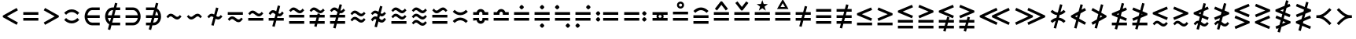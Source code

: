 SplineFontDB: 3.2
FontName: FdSymbolB-Medium
FullName: FdSymbolB-Medium
FamilyName: FdSymbolB
Weight: Medium
Copyright: Copyright (c) 2011-2025, Michael Ummels. This Font Software is licensed under the SIL Open Font License, Version 1.1.
Version: 1.010
ItalicAngle: 0
UnderlinePosition: -100
UnderlineWidth: 50
Ascent: 800
Descent: 200
InvalidEm: 0
LayerCount: 2
Layer: 0 0 "Back" 1
Layer: 1 0 "Fore" 0
OS2Version: 0
OS2_WeightWidthSlopeOnly: 0
OS2_UseTypoMetrics: 0
CreationTime: 1739799031
ModificationTime: 1739799031
OS2TypoAscent: 0
OS2TypoAOffset: 1
OS2TypoDescent: 0
OS2TypoDOffset: 1
OS2TypoLinegap: 0
OS2WinAscent: 0
OS2WinAOffset: 1
OS2WinDescent: 0
OS2WinDOffset: 1
HheadAscent: 0
HheadAOffset: 1
HheadDescent: 0
HheadDOffset: 1
OS2Vendor: 'PfEd'
DEI: 91125
Encoding: Custom
UnicodeInterp: none
NameList: AGL For New Fonts
DisplaySize: -48
AntiAlias: 1
FitToEm: 0
BeginPrivate: 2
BlueValues 31 [-10 0 546 556 707 717 754 764]
OtherBlues 11 [-230 -220]
EndPrivate
BeginChars: 256 236

StartChar: equal
Encoding: 0 61 0
Width: 660
Flags: HW
HStem: 160 86<90 570> 355 86<90 570>
LayerCount: 2
Fore
SplineSet
90 355 m 1
 90 441 l 1
 570 441 l 1
 570 355 l 1
 90 355 l 1
90 160 m 1
 90 246 l 1
 570 246 l 1
 570 160 l 1
 90 160 l 1
EndSplineSet
EndChar

StartChar: uni2261
Encoding: 1 8801 1
Width: 660
Flags: HW
HStem: 62 86<90 570> 257 86<90 570> 452 86<90 570>
CounterMasks: 1 e0
LayerCount: 2
Fore
SplineSet
90 452 m 1
 90 538 l 1
 570 538 l 1
 570 452 l 1
 90 452 l 1
90 257 m 1
 90 343 l 1
 570 343 l 1
 570 257 l 1
 90 257 l 1
90 62 m 1
 90 148 l 1
 570 148 l 1
 570 62 l 1
 90 62 l 1
EndSplineSet
EndChar

StartChar: similar
Encoding: 2 8764 2
Width: 660
Flags: HW
HStem: 208 86<379.066 484.613> 306 86<175.387 280.934>
LayerCount: 2
Fore
SplineSet
141 250 m 1
 90 300 l 1
 130 341 167 392 224 392 c 0
 275 392 320 365 358 333 c 0
 381 313 406 294 436 294 c 0
 471 294 494 325 519 350 c 1
 570 300 l 1
 530 259 493 208 436 208 c 0
 385 208 340 235 302 267 c 0
 279 287 254 306 224 306 c 0
 189 306 166 275 141 250 c 1
EndSplineSet
EndChar

StartChar: uni223D
Encoding: 3 8765 3
Width: 660
Flags: HW
HStem: 208 86<175.387 280.934> 306 86<379.066 484.613>
LayerCount: 2
Fore
SplineSet
519 250 m 1
 494 275 471 306 436 306 c 0
 406 306 381 287 358 267 c 0
 320 235 275 208 224 208 c 0
 167 208 130 259 90 300 c 1
 141 350 l 1
 166 325 189 294 224 294 c 0
 254 294 279 313 302 333 c 0
 340 365 385 392 436 392 c 0
 493 392 530 341 570 300 c 1
 519 250 l 1
EndSplineSet
EndChar

StartChar: approxequal
Encoding: 4 8776 4
Width: 660
Flags: HW
HStem: 111 86<380.175 484.613> 208 86<175.387 279.825> 306 86<380.175 484.613> 403 86<175.387 279.825>
LayerCount: 2
Fore
SplineSet
436 306 m 0
 331 306 291 403 224 403 c 0
 189 403 166 372 141 347 c 1
 90 398 l 1
 130 438 167 489 224 489 c 0
 329 489 369 392 436 392 c 0
 471 392 494 423 519 448 c 1
 570 398 l 1
 530 357 493 306 436 306 c 0
436 111 m 0
 331 111 291 208 224 208 c 0
 189 208 166 177 141 152 c 1
 90 203 l 1
 130 243 167 294 224 294 c 0
 329 294 369 197 436 197 c 0
 471 197 494 228 519 253 c 1
 570 203 l 1
 530 162 493 111 436 111 c 0
EndSplineSet
EndChar

StartChar: uni224B
Encoding: 5 8779 5
Width: 660
Flags: HW
HStem: 13 86<379.066 484.613> 111 86<175.387 280.934> 208 86<379.066 484.613> 306 86<175.387 280.934> 403 86<379.066 484.613> 501 86<175.387 280.934> 525 20G<506.5 539.4>
LayerCount: 2
Fore
SplineSet
141 445 m 1xfc
 90 495 l 1
 130 536 167 587 224 587 c 0xfc
 275 587 320 560 358 528 c 0
 381 508 406 489 436 489 c 0
 471 489 494 520 519 545 c 1xfa
 570 495 l 1
 530 454 493 403 436 403 c 0
 385 403 340 430 302 462 c 0
 279 482 254 501 224 501 c 0
 189 501 166 470 141 445 c 1xfc
141 250 m 1
 90 300 l 1
 130 341 167 392 224 392 c 0
 275 392 320 365 358 333 c 0
 381 313 406 294 436 294 c 0
 471 294 494 325 519 350 c 1
 570 300 l 1
 530 259 493 208 436 208 c 0
 385 208 340 235 302 267 c 0
 279 287 254 306 224 306 c 0
 189 306 166 275 141 250 c 1
141 55 m 1
 90 105 l 1
 130 146 167 197 224 197 c 0
 275 197 320 170 358 138 c 0
 381 118 406 99 436 99 c 0
 471 99 494 130 519 155 c 1
 570 105 l 1
 530 64 493 13 436 13 c 0
 385 13 340 40 302 72 c 0
 279 92 254 111 224 111 c 0
 189 111 166 80 141 55 c 1
EndSplineSet
EndChar

StartChar: uni2243
Encoding: 6 8771 6
Width: 660
Flags: HW
HStem: 160 86<90 570> 306 86<380.175 484.613> 403 86<175.387 279.825>
LayerCount: 2
Fore
SplineSet
436 306 m 0
 331 306 291 403 224 403 c 0
 189 403 166 372 141 347 c 1
 90 398 l 1
 130 438 167 489 224 489 c 0
 329 489 369 392 436 392 c 0
 471 392 494 423 519 448 c 1
 570 398 l 1
 530 357 493 306 436 306 c 0
90 160 m 1
 90 246 l 1
 570 246 l 1
 570 160 l 1
 90 160 l 1
EndSplineSet
EndChar

StartChar: uni22CD
Encoding: 7 8909 7
Width: 660
Flags: HW
HStem: 160 86<90 570> 306 86<175.387 279.825> 403 86<380.175 484.613>
LayerCount: 2
Fore
SplineSet
224 392 m 0
 291 392 331 489 436 489 c 0
 493 489 530 438 570 398 c 1
 519 347 l 1
 494 372 471 403 436 403 c 0
 369 403 329 306 224 306 c 0
 167 306 130 357 90 398 c 1
 141 448 l 1
 166 423 189 392 224 392 c 0
570 246 m 1
 570 160 l 1
 90 160 l 1
 90 246 l 1
 570 246 l 1
EndSplineSet
EndChar

StartChar: uni2242
Encoding: 8 8770 8
Width: 660
Flags: HW
HStem: 111 86<380.175 484.613> 208 86<175.387 279.825> 355 86<90 570>
LayerCount: 2
Fore
SplineSet
90 355 m 1
 90 441 l 1
 570 441 l 1
 570 355 l 1
 90 355 l 1
436 111 m 0
 331 111 291 208 224 208 c 0
 189 208 166 177 141 152 c 1
 90 203 l 1
 130 243 167 294 224 294 c 0
 329 294 369 197 436 197 c 0
 471 197 494 228 519 253 c 1
 570 203 l 1
 530 162 493 111 436 111 c 0
EndSplineSet
EndChar

StartChar: congruent
Encoding: 9 8773 9
Width: 660
Flags: HW
HStem: 62 86<90 570> 257 86<90 570> 403 86<379.066 484.613> 501 86<175.387 280.934> 525 20G<506.5 539.4>
LayerCount: 2
Fore
SplineSet
141 445 m 1xf0
 90 495 l 1
 130 536 167 587 224 587 c 0xf0
 275 587 320 560 358 528 c 0
 381 508 406 489 436 489 c 0
 471 489 494 520 519 545 c 1xe8
 570 495 l 1
 530 454 493 403 436 403 c 0
 385 403 340 430 302 462 c 0
 279 482 254 501 224 501 c 0
 189 501 166 470 141 445 c 1xf0
90 257 m 1
 90 343 l 1
 570 343 l 1
 570 257 l 1
 90 257 l 1
90 62 m 1
 90 148 l 1
 570 148 l 1
 570 62 l 1
 90 62 l 1
EndSplineSet
EndChar

StartChar: uni224C
Encoding: 10 8780 10
Width: 660
Flags: HW
HStem: 62 86<90 570> 257 86<90 570> 403 86<175.387 280.934> 501 86<379.066 484.613> 525 20G<120.6 153.5>
LayerCount: 2
Fore
SplineSet
519 445 m 1xf0
 494 470 471 501 436 501 c 0xf0
 406 501 381 482 358 462 c 0
 320 430 275 403 224 403 c 0
 167 403 130 454 90 495 c 1
 141 545 l 1xe8
 166 520 189 489 224 489 c 0
 254 489 279 508 302 528 c 0
 340 560 385 587 436 587 c 0
 493 587 530 536 570 495 c 1
 519 445 l 1xf0
570 343 m 1
 570 257 l 1
 90 257 l 1
 90 343 l 1
 570 343 l 1
570 148 m 1
 570 62 l 1
 90 62 l 1
 90 148 l 1
 570 148 l 1
EndSplineSet
EndChar

StartChar: uni224A
Encoding: 11 8778 11
Width: 660
Flags: HW
HStem: 62 86<90 570> 208 86<379.066 484.613> 306 86<175.387 280.934> 403 86<379.066 484.613> 501 86<175.387 280.934> 525 20G<506.5 539.4>
LayerCount: 2
Fore
SplineSet
141 445 m 1xf8
 90 495 l 1
 130 536 167 587 224 587 c 0xf8
 275 587 320 560 358 528 c 0
 381 508 406 489 436 489 c 0
 471 489 494 520 519 545 c 1xf4
 570 495 l 1
 530 454 493 403 436 403 c 0
 385 403 340 430 302 462 c 0
 279 482 254 501 224 501 c 0
 189 501 166 470 141 445 c 1xf8
141 250 m 1
 90 300 l 1
 130 341 167 392 224 392 c 0
 275 392 320 365 358 333 c 0
 381 313 406 294 436 294 c 0
 471 294 494 325 519 350 c 1
 570 300 l 1
 530 259 493 208 436 208 c 0
 385 208 340 235 302 267 c 0
 279 287 254 306 224 306 c 0
 189 306 166 275 141 250 c 1
90 62 m 1
 90 148 l 1
 570 148 l 1
 570 62 l 1
 90 62 l 1
EndSplineSet
EndChar

StartChar: uni224F
Encoding: 12 8783 12
Width: 660
Flags: HW
HStem: 160 86<90 570> 355 86<90 206.297 453.703 570> 451 86<287.986 372.014>
LayerCount: 2
Fore
SplineSet
90 441 m 1
 198 441 l 1
 216 496 268 537 330 537 c 0
 392 537 444 496 462 441 c 1
 570 441 l 1
 570 355 l 1
 383 355 l 1
 383 398 l 2
 383 427 359 451 330 451 c 0
 301 451 277 427 277 398 c 2
 277 355 l 1
 90 355 l 1
 90 441 l 1
90 160 m 1
 90 246 l 1
 570 246 l 1
 570 160 l 1
 90 160 l 1
EndSplineSet
EndChar

StartChar: uni2AAE
Encoding: 13 10926 13
Width: 660
Flags: HW
HStem: 62 86<90 570> 257 86<90 570> 452 86<90 206.297 453.703 570> 548 86<287.986 372.014>
LayerCount: 2
Fore
SplineSet
90 538 m 1
 198 538 l 1
 216 594 268 634 330 634 c 0
 392 634 444 594 462 538 c 1
 570 538 l 1
 570 452 l 1
 383 452 l 1
 383 495 l 2
 383 524 359 548 330 548 c 0
 301 548 277 524 277 495 c 2
 277 452 l 1
 90 452 l 1
 90 538 l 1
90 257 m 1
 90 343 l 1
 570 343 l 1
 570 257 l 1
 90 257 l 1
90 62 m 1
 90 148 l 1
 570 148 l 1
 570 62 l 1
 90 62 l 1
EndSplineSet
EndChar

StartChar: uni224E
Encoding: 14 8782 14
Width: 660
Flags: HW
HStem: 63 86<287.986 372.014> 160 86<90 206.297 453.703 570> 355 86<90 206.297 453.703 570> 451 86<287.986 372.014>
VStem: 90 187<160.463 246 355 440.391> 383 187<160.463 246 355 440.391>
LayerCount: 2
Fore
SplineSet
90 441 m 1
 198 441 l 1
 216 496 268 537 330 537 c 0
 392 537 444 496 462 441 c 1
 570 441 l 1
 570 355 l 1
 383 355 l 1
 383 398 l 2
 383 427 359 451 330 451 c 0
 301 451 277 427 277 398 c 2
 277 355 l 1
 90 355 l 1
 90 441 l 1
90 160 m 1
 90 246 l 1
 277 246 l 1
 277 203 l 2
 277 173 301 149 330 149 c 0
 359 149 383 173 383 203 c 2
 383 246 l 1
 570 246 l 1
 570 160 l 1
 462 159 l 1
 444 104 392 63 330 63 c 0
 268 63 216 104 198 159 c 1
 90 160 l 1
EndSplineSet
EndChar

StartChar: uni2250
Encoding: 15 8784 15
Width: 660
Flags: HW
HStem: 160 86<90 570> 355 86<90 570> 522 141<294.676 365.488>
VStem: 260 141<558.135 627.085>
LayerCount: 2
Fore
SplineSet
90 355 m 1
 90 441 l 1
 570 441 l 1
 570 355 l 1
 90 355 l 1
90 160 m 1
 90 246 l 1
 570 246 l 1
 570 160 l 1
 90 160 l 1
260 592 m 0
 260 614 311 663 330 663 c 0
 344 663 360 647 372 635 c 0
 385 622 401 607 401 592 c 0
 401 578 385 563 372 550 c 0
 360 538 344 522 330 522 c 0
 310 522 260 572 260 592 c 0
EndSplineSet
EndChar

StartChar: uni2A66
Encoding: 16 10854 16
Width: 660
Flags: HW
HStem: -63 141<294.676 365.488> 160 86<90 570> 355 86<90 570>
VStem: 260 141<-27.0851 41.8647>
LayerCount: 2
Fore
SplineSet
90 355 m 1
 90 441 l 1
 570 441 l 1
 570 355 l 1
 90 355 l 1
90 160 m 1
 90 246 l 1
 570 246 l 1
 570 160 l 1
 90 160 l 1
260 8 m 0
 260 28 310 78 330 78 c 0
 344 78 360 62 372 50 c 0
 385 37 401 22 401 8 c 0
 401 -7 385 -22 372 -35 c 0
 360 -47 344 -63 330 -63 c 0
 311 -63 260 -14 260 8 c 0
EndSplineSet
EndChar

StartChar: uni2251
Encoding: 17 8785 17
Width: 660
Flags: HW
HStem: -63 141<294.676 365.488> 160 86<90 570> 355 86<90 570> 522 141<294.676 365.488>
VStem: 260 141<-27.0851 41.8647 558.135 627.085>
LayerCount: 2
Fore
SplineSet
90 355 m 1
 90 441 l 1
 570 441 l 1
 570 355 l 1
 90 355 l 1
90 160 m 1
 90 246 l 1
 570 246 l 1
 570 160 l 1
 90 160 l 1
260 592 m 0
 260 614 311 663 330 663 c 0
 344 663 360 647 372 635 c 0
 385 622 401 607 401 592 c 0
 401 578 385 563 372 550 c 0
 360 538 344 522 330 522 c 0
 310 522 260 572 260 592 c 0
260 8 m 0
 260 28 310 78 330 78 c 0
 344 78 360 62 372 50 c 0
 385 37 401 22 401 8 c 0
 401 -7 385 -22 372 -35 c 0
 360 -47 344 -63 330 -63 c 0
 311 -63 260 -14 260 8 c 0
EndSplineSet
EndChar

StartChar: uni2252
Encoding: 18 8786 18
Width: 660
Flags: HW
HStem: -63 141<463.869 534.901> 160 86<90 570> 355 86<90 570> 522 141<124.869 195.901>
VStem: 90 141<557.099 628.131> 429 141<-28.1306 42.9008>
LayerCount: 2
Fore
SplineSet
90 355 m 1
 90 441 l 1
 570 441 l 1
 570 355 l 1
 90 355 l 1
90 160 m 1
 90 246 l 1
 570 246 l 1
 570 160 l 1
 90 160 l 1
161 663 m 0
 180 663 231 613 231 592 c 0
 231 573 180 522 161 522 c 0
 140 522 90 573 90 592 c 0
 90 613 140 663 161 663 c 0
500 78 m 0
 519 78 570 27 570 8 c 0
 570 -13 519 -63 500 -63 c 0
 479 -63 429 -13 429 8 c 0
 429 27 479 78 500 78 c 0
EndSplineSet
EndChar

StartChar: uni2253
Encoding: 19 8787 19
Width: 660
Flags: HW
HStem: -63 141<124.869 195.901> 160 86<90 570> 355 86<90 570> 522 141<463.869 534.901>
VStem: 90 141<-28.1306 42.9008> 429 141<557.099 628.131>
LayerCount: 2
Fore
SplineSet
570 441 m 1
 570 355 l 1
 90 355 l 1
 90 441 l 1
 570 441 l 1
570 246 m 1
 570 160 l 1
 90 160 l 1
 90 246 l 1
 570 246 l 1
500 663 m 0
 519 663 570 613 570 592 c 0
 570 573 519 522 500 522 c 0
 479 522 429 573 429 592 c 0
 429 613 479 663 500 663 c 0
161 78 m 0
 180 78 231 27 231 8 c 0
 231 -13 180 -63 161 -63 c 0
 140 -63 90 -13 90 8 c 0
 90 27 140 78 161 78 c 0
EndSplineSet
EndChar

StartChar: uni2254
Encoding: 20 8788 20
Width: 891
Flags: HW
HStem: 132 141<124.869 195.901> 160 86<321 801> 327 141<124.869 195.901> 355 86<321 801>
VStem: 90 141<166.869 237.901 361.869 432.901>
LayerCount: 2
Fore
SplineSet
161 468 m 0x28
 180 468 231 417 231 398 c 0
 231 377 180 327 161 327 c 0
 140 327 90 377 90 398 c 0
 90 417 140 468 161 468 c 0x28
161 273 m 0x88
 180 273 231 222 231 203 c 0
 231 182 180 132 161 132 c 0
 140 132 90 182 90 203 c 0
 90 222 140 273 161 273 c 0x88
321 355 m 1x18
 321 441 l 1
 801 441 l 1
 801 355 l 1
 321 355 l 1x18
321 160 m 1x48
 321 246 l 1
 801 246 l 1
 801 160 l 1
 321 160 l 1x48
EndSplineSet
EndChar

StartChar: uni2255
Encoding: 21 8789 21
Width: 891
Flags: HW
HStem: 132 141<694.676 765.488> 160 86<90 570> 327 141<694.676 765.488> 355 86<90 570>
VStem: 660 141<167.915 236.865 362.915 431.865>
LayerCount: 2
Fore
SplineSet
660 398 m 0x28
 660 418 710 468 730 468 c 0x28
 744 468 760 452 772 440 c 0
 785 427 801 412 801 398 c 0
 801 383 785 368 772 355 c 0x18
 760 343 744 327 730 327 c 0
 711 327 660 376 660 398 c 0x28
660 203 m 0
 660 223 710 273 730 273 c 0x88
 744 273 760 257 772 245 c 0
 785 232 801 217 801 203 c 0
 801 188 785 173 772 160 c 0x48
 760 148 744 132 730 132 c 0x88
 711 132 660 181 660 203 c 0
570 441 m 1x18
 570 355 l 1
 90 355 l 1
 90 441 l 1
 570 441 l 1x18
570 246 m 1x48
 570 160 l 1
 90 160 l 1
 90 246 l 1
 570 246 l 1x48
EndSplineSet
EndChar

StartChar: uni2323
Encoding: 22 8995 22
Width: 660
Flags: HW
HStem: 208 86<238.376 421.624>
LayerCount: 2
Fore
SplineSet
151 379 m 1
 199 330 261 294 330 294 c 0
 399 294 461 330 509 379 c 1
 570 319 l 1
 506 253 422 208 330 208 c 0
 238 208 154 253 90 319 c 1
 151 379 l 1
EndSplineSet
EndChar

StartChar: uni2322
Encoding: 23 8994 23
Width: 660
Flags: HW
HStem: 306 86<238.376 421.624>
LayerCount: 2
Fore
SplineSet
151 221 m 1
 90 281 l 1
 154 347 238 392 330 392 c 0
 422 392 506 347 570 281 c 1
 509 221 l 1
 461 270 399 306 330 306 c 0
 261 306 199 270 151 221 c 1
EndSplineSet
EndChar

StartChar: uni224D
Encoding: 24 8781 24
Width: 660
Flags: HW
HStem: 176 86<238.376 421.624> 338 86<238.376 421.624>
LayerCount: 2
Fore
SplineSet
151 509 m 1
 199 460 261 424 330 424 c 0
 399 424 461 460 509 509 c 1
 570 449 l 1
 506 383 422 338 330 338 c 0
 238 338 154 383 90 449 c 1
 151 509 l 1
151 91 m 1
 90 151 l 1
 154 217 238 262 330 262 c 0
 422 262 506 217 570 151 c 1
 509 91 l 1
 461 140 399 176 330 176 c 0
 261 176 199 140 151 91 c 1
EndSplineSet
EndChar

StartChar: uni2050
Encoding: 25 8272 25
Width: 660
Flags: HW
HStem: 78 86<238.376 421.624> 436 86<238.376 421.624>
LayerCount: 2
Fore
SplineSet
151 351 m 1
 90 411 l 1
 154 477 238 522 330 522 c 0
 422 522 506 477 570 411 c 1
 509 351 l 1
 461 400 399 436 330 436 c 0
 261 436 199 400 151 351 c 1
151 249 m 1
 199 200 261 164 330 164 c 0
 399 164 461 200 509 249 c 1
 570 189 l 1
 506 123 422 78 330 78 c 0
 238 78 154 123 90 189 c 1
 151 249 l 1
EndSplineSet
EndChar

StartChar: sym020
Encoding: 26 -1 26
Width: 660
Flags: HW
HStem: 62 86<90 570> 257 86<90 570> 403 86<238.376 421.624>
LayerCount: 2
Fore
SplineSet
151 574 m 1
 199 525 261 489 330 489 c 0
 399 489 461 525 509 574 c 1
 570 514 l 1
 506 448 422 403 330 403 c 0
 238 403 154 448 90 514 c 1
 151 574 l 1
90 257 m 1
 90 343 l 1
 570 343 l 1
 570 257 l 1
 90 257 l 1
90 62 m 1
 90 148 l 1
 570 148 l 1
 570 62 l 1
 90 62 l 1
EndSplineSet
EndChar

StartChar: uni2258
Encoding: 27 8792 27
Width: 660
Flags: HW
HStem: 62 86<90 570> 257 86<90 570> 501 86<238.376 421.624>
LayerCount: 2
Fore
SplineSet
151 416 m 1
 90 476 l 1
 154 542 238 587 330 587 c 0
 422 587 506 542 570 476 c 1
 509 416 l 1
 461 465 399 501 330 501 c 0
 261 501 199 465 151 416 c 1
90 257 m 1
 90 343 l 1
 570 343 l 1
 570 257 l 1
 90 257 l 1
90 62 m 1
 90 148 l 1
 570 148 l 1
 570 62 l 1
 90 62 l 1
EndSplineSet
EndChar

StartChar: uni2256
Encoding: 28 8790 28
Width: 660
Flags: HW
HStem: 160 86<90 230 292.97 367.03 430 570> 355 86<90 231 294.553 365.447 430 570>
VStem: 217 64<259.357 340.421> 379 65<259.357 340.421>
LayerCount: 2
Fore
SplineSet
90 160 m 1
 90 246 l 1
 230 246 l 1
 221 262 217 281 217 300 c 0
 217 319 222 338 231 355 c 1
 90 355 l 1
 90 441 l 1
 570 441 l 1
 570 355 l 1
 430 355 l 1
 439 338 444 319 444 300 c 0
 444 281 439 262 430 246 c 1
 570 246 l 1
 570 160 l 1
 90 160 l 1
330 251 m 0
 357 251 379 273 379 300 c 0
 379 327 357 349 330 349 c 0
 303 349 281 327 281 300 c 0
 281 273 303 251 330 251 c 0
EndSplineSet
EndChar

StartChar: uni2257
Encoding: 29 8791 29
Width: 660
Flags: HW
HStem: 160 86<90 570> 355 86<90 570> 528 64<290.016 369.382> 690 65<289.395 370.191>
VStem: 217 64<601.686 681.597> 379 65<601.344 680.796>
LayerCount: 2
Fore
SplineSet
90 355 m 1
 90 441 l 1
 570 441 l 1
 570 355 l 1
 90 355 l 1
90 160 m 1
 90 246 l 1
 570 246 l 1
 570 160 l 1
 90 160 l 1
330 755 m 0
 394 755 444 703 444 641 c 0
 444 578 391 528 330 528 c 0
 272 528 217 573 217 641 c 0
 217 707 270 755 330 755 c 0
330 592 m 0
 356 592 379 613 379 641 c 0
 379 671 355 690 330 690 c 0
 305 690 281 671 281 641 c 0
 281 613 304 592 330 592 c 0
EndSplineSet
EndChar

StartChar: uni2259
Encoding: 30 8793 30
Width: 660
Flags: HW
HStem: 160 86<90 570> 355 86<90 570>
LayerCount: 2
Fore
SplineSet
90 355 m 1
 90 441 l 1
 570 441 l 1
 570 355 l 1
 90 355 l 1
90 160 m 1
 90 246 l 1
 570 246 l 1
 570 160 l 1
 90 160 l 1
538 548 m 1
 470 495 l 1
 330 675 l 1
 190 495 l 1
 122 548 l 1
 309 787 l 1
 351 787 l 1
 538 548 l 1
EndSplineSet
EndChar

StartChar: uni225A
Encoding: 31 8794 31
Width: 660
Flags: HW
HStem: 160 86<90 570> 355 86<90 570>
LayerCount: 2
Fore
SplineSet
90 355 m 1
 90 441 l 1
 570 441 l 1
 570 355 l 1
 90 355 l 1
90 160 m 1
 90 246 l 1
 570 246 l 1
 570 160 l 1
 90 160 l 1
122 735 m 1
 190 787 l 1
 330 608 l 1
 470 787 l 1
 538 735 l 1
 351 495 l 1
 309 495 l 1
 122 735 l 1
EndSplineSet
EndChar

StartChar: uni225B
Encoding: 32 8795 32
Width: 660
Flags: HW
HStem: 160 86<90 570> 355 86<90 570>
LayerCount: 2
Fore
SplineSet
90 355 m 1
 90 441 l 1
 570 441 l 1
 570 355 l 1
 90 355 l 1
90 160 m 1
 90 246 l 1
 570 246 l 1
 570 160 l 1
 90 160 l 1
330 828 m 1
 374 702 l 1
 507 699 l 1
 401 618 l 1
 440 490 l 1
 330 567 l 1
 220 490 l 1
 259 618 l 1
 153 699 l 1
 286 702 l 1
 330 828 l 1
EndSplineSet
EndChar

StartChar: uni225C
Encoding: 33 8796 33
Width: 660
Flags: HW
HStem: 160 86<90 570> 355 86<90 570> 536 64<259 401>
LayerCount: 2
Fore
SplineSet
90 355 m 1
 90 441 l 1
 570 441 l 1
 570 355 l 1
 90 355 l 1
90 160 m 1
 90 246 l 1
 570 246 l 1
 570 160 l 1
 90 160 l 1
330 852 m 1
 513 536 l 1
 147 536 l 1
 330 852 l 1
330 723 m 1
 259 600 l 1
 401 600 l 1
 330 723 l 1
EndSplineSet
EndChar

StartChar: element
Encoding: 34 8712 34
Width: 660
Flags: HW
HStem: 13 86<260.955 570> 257 86<179 570> 501 86<260.955 570>
VStem: 90 89<191.453 257 343 408.547>
CounterMasks: 1 e0
LayerCount: 2
Fore
SplineSet
570 501 m 1
 330 501 l 2
 248 501 193 429 179 343 c 1
 570 343 l 1
 570 257 l 1
 179 257 l 1
 193 171 248 99 330 99 c 2
 570 99 l 1
 570 13 l 1
 330 13 l 2
 188 13 90 149 90 300 c 0
 90 451 188 587 330 587 c 2
 570 587 l 1
 570 501 l 1
EndSplineSet
EndChar

StartChar: uni220B
Encoding: 35 8715 35
Width: 660
Flags: HW
HStem: 13 86<90 399.045> 257 86<90 481> 501 86<90 399.045>
VStem: 481 89<191.453 257 343 408.547>
CounterMasks: 1 e0
LayerCount: 2
Fore
SplineSet
90 99 m 1
 330 99 l 2
 412 99 467 171 481 257 c 1
 90 257 l 1
 90 343 l 1
 481 343 l 1
 467 429 412 501 330 501 c 2
 90 501 l 1
 90 587 l 1
 330 587 l 2
 472 587 570 451 570 300 c 0
 570 149 472 13 330 13 c 2
 90 13 l 1
 90 99 l 1
EndSplineSet
EndChar

StartChar: less
Encoding: 36 60 36
Width: 660
Flags: HW
LayerCount: 2
Fore
SplineSet
528 570 m 1
 570 495 l 1
 221 300 l 1
 570 105 l 1
 528 30 l 1
 90 275 l 1
 90 325 l 1
 528 570 l 1
EndSplineSet
EndChar

StartChar: greater
Encoding: 37 62 37
Width: 660
Flags: HW
LayerCount: 2
Fore
SplineSet
132 30 m 1
 90 105 l 1
 439 300 l 1
 90 495 l 1
 132 570 l 1
 570 325 l 1
 570 275 l 1
 132 30 l 1
EndSplineSet
EndChar

StartChar: lessequal
Encoding: 38 8804 38
Width: 660
Flags: HW
HStem: 9 86<90 570>
LayerCount: 2
Fore
SplineSet
537 581 m 1
 570 501 l 1
 244 365 l 1
 570 229 l 1
 537 149 l 1
 90 336 l 1
 90 394 l 1
 537 581 l 1
90 9 m 1
 90 95 l 1
 570 95 l 1
 570 9 l 1
 90 9 l 1
EndSplineSet
EndChar

StartChar: greaterequal
Encoding: 39 8805 39
Width: 660
Flags: HW
HStem: 9 86<90 570>
LayerCount: 2
Fore
SplineSet
123 149 m 1
 90 229 l 1
 416 365 l 1
 90 501 l 1
 123 581 l 1
 570 394 l 1
 570 336 l 1
 123 149 l 1
570 95 m 1
 570 9 l 1
 90 9 l 1
 90 95 l 1
 570 95 l 1
EndSplineSet
EndChar

StartChar: uni2A7D
Encoding: 40 10877 40
Width: 660
Flags: HW
LayerCount: 2
Fore
SplineSet
537 613 m 1
 570 534 l 1
 244 398 l 1
 570 261 l 1
 537 182 l 1
 90 369 l 1
 90 426 l 1
 537 613 l 1
570 66 m 1
 537 -13 l 1
 90 174 l 1
 123 253 l 1
 570 66 l 1
EndSplineSet
EndChar

StartChar: uni2A7E
Encoding: 41 10878 41
Width: 660
Flags: HW
LayerCount: 2
Fore
SplineSet
123 182 m 1
 90 261 l 1
 416 398 l 1
 90 534 l 1
 123 613 l 1
 570 426 l 1
 570 369 l 1
 123 182 l 1
123 -13 m 1
 90 66 l 1
 537 253 l 1
 570 174 l 1
 123 -13 l 1
EndSplineSet
EndChar

StartChar: uni2266
Encoding: 42 8806 42
Width: 660
Flags: HW
HStem: -88 86<90 570> 107 86<90 570>
LayerCount: 2
Fore
SplineSet
537 678 m 1
 570 599 l 1
 244 462 l 1
 570 326 l 1
 537 247 l 1
 90 434 l 1
 90 491 l 1
 537 678 l 1
90 107 m 1
 90 193 l 1
 570 193 l 1
 570 107 l 1
 90 107 l 1
90 -88 m 1
 90 -2 l 1
 570 -2 l 1
 570 -88 l 1
 90 -88 l 1
EndSplineSet
EndChar

StartChar: uni2267
Encoding: 43 8807 43
Width: 660
Flags: HW
HStem: -88 86<90 570> 107 86<90 570>
LayerCount: 2
Fore
SplineSet
123 247 m 1
 90 326 l 1
 416 462 l 1
 90 599 l 1
 123 678 l 1
 570 491 l 1
 570 434 l 1
 123 247 l 1
570 193 m 1
 570 107 l 1
 90 107 l 1
 90 193 l 1
 570 193 l 1
570 -2 m 1
 570 -88 l 1
 90 -88 l 1
 90 -2 l 1
 570 -2 l 1
EndSplineSet
EndChar

StartChar: uni2272
Encoding: 44 8818 44
Width: 660
Flags: HW
HStem: -23 86<380.175 484.613> 74 86<175.387 279.825>
LayerCount: 2
Fore
SplineSet
537 613 m 1
 570 534 l 1
 244 398 l 1
 570 261 l 1
 537 182 l 1
 90 369 l 1
 90 426 l 1
 537 613 l 1
436 -23 m 0
 331 -23 291 74 224 74 c 0
 189 74 166 43 141 18 c 1
 90 68 l 1
 130 109 167 160 224 160 c 0
 329 160 369 63 436 63 c 0
 471 63 494 94 519 119 c 1
 570 68 l 1
 530 28 493 -23 436 -23 c 0
EndSplineSet
EndChar

StartChar: uni2273
Encoding: 45 8819 45
Width: 660
Flags: HW
HStem: -23 86<380.175 484.613> 74 86<175.387 279.825>
LayerCount: 2
Fore
SplineSet
123 182 m 1
 90 261 l 1
 416 398 l 1
 90 534 l 1
 123 613 l 1
 570 426 l 1
 570 369 l 1
 123 182 l 1
436 -23 m 0
 331 -23 291 74 224 74 c 0
 189 74 166 43 141 18 c 1
 90 68 l 1
 130 109 167 160 224 160 c 0
 329 160 369 63 436 63 c 0
 471 63 494 94 519 119 c 1
 570 68 l 1
 530 28 493 -23 436 -23 c 0
EndSplineSet
EndChar

StartChar: uni2A85
Encoding: 46 10885 46
Width: 660
Flags: HW
HStem: -121 86<379.066 484.613> -23 86<175.387 280.934> 74 86<379.066 484.613> 172 86<175.387 280.934> 691 20G<489.193 545.25>
LayerCount: 2
Fore
SplineSet
537 711 m 1
 570 631 l 1
 244 495 l 1
 570 359 l 1
 537 279 l 1
 90 466 l 1
 90 524 l 1
 537 711 l 1
141 116 m 1
 90 166 l 1
 130 207 167 258 224 258 c 0
 275 258 320 231 358 199 c 0
 381 179 406 160 436 160 c 0
 471 160 494 191 519 216 c 1
 570 166 l 1
 530 125 493 74 436 74 c 0
 385 74 340 101 302 133 c 0
 279 153 254 172 224 172 c 0
 189 172 166 141 141 116 c 1
141 -79 m 1
 90 -29 l 1
 130 12 167 63 224 63 c 0
 275 63 320 36 358 4 c 0
 381 -16 406 -35 436 -35 c 0
 471 -35 494 -4 519 21 c 1
 570 -29 l 1
 530 -70 493 -121 436 -121 c 0
 385 -121 340 -94 302 -62 c 0
 279 -42 254 -23 224 -23 c 0
 189 -23 166 -54 141 -79 c 1
EndSplineSet
EndChar

StartChar: uni2A86
Encoding: 47 10886 47
Width: 660
Flags: HW
HStem: -121 86<379.066 484.613> -23 86<175.387 280.934> 74 86<379.066 484.613> 172 86<175.387 280.934> 691 20G<114.75 170.807>
LayerCount: 2
Fore
SplineSet
123 279 m 1
 90 359 l 1
 416 495 l 1
 90 631 l 1
 123 711 l 1
 570 524 l 1
 570 466 l 1
 123 279 l 1
141 116 m 1
 90 166 l 1
 130 207 167 258 224 258 c 0
 275 258 320 231 358 199 c 0
 381 179 406 160 436 160 c 0
 471 160 494 191 519 216 c 1
 570 166 l 1
 530 125 493 74 436 74 c 0
 385 74 340 101 302 133 c 0
 279 153 254 172 224 172 c 0
 189 172 166 141 141 116 c 1
141 -79 m 1
 90 -29 l 1
 130 12 167 63 224 63 c 0
 275 63 320 36 358 4 c 0
 381 -16 406 -35 436 -35 c 0
 471 -35 494 -4 519 21 c 1
 570 -29 l 1
 530 -70 493 -121 436 -121 c 0
 385 -121 340 -94 302 -62 c 0
 279 -42 254 -23 224 -23 c 0
 189 -23 166 -54 141 -79 c 1
EndSplineSet
EndChar

StartChar: uni2276
Encoding: 48 8822 48
Width: 660
Flags: HW
LayerCount: 2
Fore
SplineSet
537 704 m 1
 570 625 l 1
 244 489 l 1
 570 353 l 1
 537 273 l 1
 90 460 l 1
 90 518 l 1
 537 704 l 1
123 -104 m 1
 90 -25 l 1
 416 111 l 1
 90 247 l 1
 123 327 l 1
 570 140 l 1
 570 82 l 1
 123 -104 l 1
EndSplineSet
EndChar

StartChar: uni2277
Encoding: 49 8823 49
Width: 660
Flags: HW
LayerCount: 2
Fore
SplineSet
123 273 m 1
 90 353 l 1
 416 489 l 1
 90 625 l 1
 123 704 l 1
 570 518 l 1
 570 460 l 1
 123 273 l 1
537 327 m 1
 570 247 l 1
 244 111 l 1
 570 -25 l 1
 537 -104 l 1
 90 82 l 1
 90 140 l 1
 537 327 l 1
EndSplineSet
EndChar

StartChar: uni22DA
Encoding: 50 8922 50
Width: 660
Flags: HW
HStem: -228 21G<114.646 170.807> 257 86<90 570>
LayerCount: 2
Fore
SplineSet
537 828 m 1
 570 749 l 1
 244 613 l 1
 570 477 l 1
 537 397 l 1
 90 584 l 1
 90 641 l 1
 537 828 l 1
123 -228 m 1
 90 -149 l 1
 416 -13 l 1
 90 123 l 1
 123 203 l 1
 570 16 l 1
 570 -41 l 1
 123 -228 l 1
90 257 m 1
 90 343 l 1
 570 343 l 1
 570 257 l 1
 90 257 l 1
EndSplineSet
EndChar

StartChar: uni22DB
Encoding: 51 8923 51
Width: 660
Flags: HW
HStem: -228 21G<489.193 545.354> 257 86<90 570>
LayerCount: 2
Fore
SplineSet
123 397 m 1
 90 477 l 1
 416 613 l 1
 90 749 l 1
 123 828 l 1
 570 641 l 1
 570 584 l 1
 123 397 l 1
537 203 m 1
 570 123 l 1
 244 -13 l 1
 570 -149 l 1
 537 -228 l 1
 90 -41 l 1
 90 16 l 1
 537 203 l 1
570 343 m 1
 570 257 l 1
 90 257 l 1
 90 343 l 1
 570 343 l 1
EndSplineSet
EndChar

StartChar: uni2A8B
Encoding: 52 10891 52
Width: 660
Flags: HW
HStem: 160 86<90 570> 355 86<90 570>
LayerCount: 2
Fore
SplineSet
537 926 m 1
 570 847 l 1
 244 710 l 1
 570 574 l 1
 537 495 l 1
 90 682 l 1
 90 739 l 1
 537 926 l 1
123 -326 m 1
 90 -247 l 1
 416 -110 l 1
 90 26 l 1
 123 105 l 1
 570 -82 l 1
 570 -139 l 1
 123 -326 l 1
90 355 m 1
 90 441 l 1
 570 441 l 1
 570 355 l 1
 90 355 l 1
90 160 m 1
 90 246 l 1
 570 246 l 1
 570 160 l 1
 90 160 l 1
EndSplineSet
EndChar

StartChar: uni2A8C
Encoding: 53 10892 53
Width: 660
Flags: HW
HStem: 160 86<90 570> 355 86<90 570>
LayerCount: 2
Fore
SplineSet
123 495 m 1
 90 574 l 1
 416 710 l 1
 90 847 l 1
 123 926 l 1
 570 739 l 1
 570 682 l 1
 123 495 l 1
537 105 m 1
 570 26 l 1
 244 -110 l 1
 570 -247 l 1
 537 -326 l 1
 90 -139 l 1
 90 -82 l 1
 537 105 l 1
570 441 m 1
 570 355 l 1
 90 355 l 1
 90 441 l 1
 570 441 l 1
570 246 m 1
 570 160 l 1
 90 160 l 1
 90 246 l 1
 570 246 l 1
EndSplineSet
EndChar

StartChar: uni22DA.alt
Encoding: 54 -1 54
Width: 660
Flags: HW
LayerCount: 2
Fore
SplineSet
537 802 m 1
 570 723 l 1
 244 586 l 1
 570 450 l 1
 537 371 l 1
 90 558 l 1
 90 615 l 1
 537 802 l 1
123 -202 m 1
 90 -123 l 1
 416 14 l 1
 90 150 l 1
 123 229 l 1
 570 42 l 1
 570 -15 l 1
 123 -202 l 1
570 246 m 1
 537 167 l 1
 90 354 l 1
 123 433 l 1
 570 246 l 1
EndSplineSet
EndChar

StartChar: uni22DB.alt
Encoding: 55 -1 55
Width: 660
Flags: HW
LayerCount: 2
Fore
SplineSet
123 371 m 1
 90 450 l 1
 416 586 l 1
 90 723 l 1
 123 802 l 1
 570 615 l 1
 570 558 l 1
 123 371 l 1
537 229 m 1
 570 150 l 1
 244 14 l 1
 570 -123 l 1
 537 -202 l 1
 90 -15 l 1
 90 42 l 1
 537 229 l 1
123 167 m 1
 90 246 l 1
 537 433 l 1
 570 354 l 1
 123 167 l 1
EndSplineSet
EndChar

StartChar: uni226A
Encoding: 56 8810 56
Width: 1136
Flags: HW
LayerCount: 2
Fore
SplineSet
620 574 m 1
 656 496 l 1
 235 300 l 1
 656 104 l 1
 620 26 l 1
 90 273 l 1
 90 327 l 1
 620 574 l 1
1010 574 m 1
 1046 496 l 1
 625 300 l 1
 1046 104 l 1
 1010 26 l 1
 480 273 l 1
 480 327 l 1
 1010 574 l 1
EndSplineSet
EndChar

StartChar: uni226B
Encoding: 57 8811 57
Width: 1136
Flags: HW
LayerCount: 2
Fore
SplineSet
516 26 m 1
 480 104 l 1
 901 300 l 1
 480 496 l 1
 516 574 l 1
 1046 327 l 1
 1046 273 l 1
 516 26 l 1
126 26 m 1
 90 104 l 1
 511 300 l 1
 90 496 l 1
 126 574 l 1
 656 327 l 1
 656 273 l 1
 126 26 l 1
EndSplineSet
EndChar

StartChar: uni22D8
Encoding: 58 8920 58
Width: 1526
Flags: HW
LayerCount: 2
Fore
SplineSet
620 574 m 1
 656 496 l 1
 235 300 l 1
 656 104 l 1
 620 26 l 1
 90 273 l 1
 90 327 l 1
 620 574 l 1
1010 574 m 1
 1046 496 l 1
 625 300 l 1
 1046 104 l 1
 1010 26 l 1
 480 273 l 1
 480 327 l 1
 1010 574 l 1
1400 574 m 1
 1436 496 l 1
 1015 300 l 1
 1436 104 l 1
 1400 26 l 1
 870 273 l 1
 870 327 l 1
 1400 574 l 1
EndSplineSet
EndChar

StartChar: uni22D9
Encoding: 59 8921 59
Width: 1526
Flags: HW
LayerCount: 2
Fore
SplineSet
906 26 m 1
 870 104 l 1
 1291 300 l 1
 870 496 l 1
 906 574 l 1
 1436 327 l 1
 1436 273 l 1
 906 26 l 1
516 26 m 1
 480 104 l 1
 901 300 l 1
 480 496 l 1
 516 574 l 1
 1046 327 l 1
 1046 273 l 1
 516 26 l 1
126 26 m 1
 90 104 l 1
 511 300 l 1
 90 496 l 1
 126 574 l 1
 656 327 l 1
 656 273 l 1
 126 26 l 1
EndSplineSet
EndChar

StartChar: uni22B2
Encoding: 60 8882 60
Width: 660
Flags: HW
VStem: 484 86<153 447>
LayerCount: 2
Fore
SplineSet
484 153 m 1
 484 447 l 1
 221 300 l 1
 484 153 l 1
528 30 m 1
 90 275 l 1
 90 325 l 1
 528 570 l 1
 570 545 l 1
 570 55 l 1
 528 30 l 1
EndSplineSet
EndChar

StartChar: uni22B3
Encoding: 61 8883 61
Width: 660
Flags: HW
VStem: 90 86<153 447>
LayerCount: 2
Fore
SplineSet
176 447 m 1
 176 153 l 1
 439 300 l 1
 176 447 l 1
132 570 m 1
 570 325 l 1
 570 275 l 1
 132 30 l 1
 90 55 l 1
 90 545 l 1
 132 570 l 1
EndSplineSet
EndChar

StartChar: uni22B4
Encoding: 62 8884 62
Width: 660
Flags: HW
HStem: 9 86<90 570>
VStem: 484 86<265 465>
LayerCount: 2
Fore
SplineSet
484 265 m 1
 484 465 l 1
 244 365 l 1
 484 265 l 1
537 149 m 1
 90 336 l 1
 90 394 l 1
 537 581 l 1
 570 558 l 1
 570 172 l 1
 537 149 l 1
90 9 m 1
 90 95 l 1
 570 95 l 1
 570 9 l 1
 90 9 l 1
EndSplineSet
EndChar

StartChar: uni22B5
Encoding: 63 8885 63
Width: 660
Flags: HW
HStem: 9 86<90 570>
VStem: 90 86<265 465>
LayerCount: 2
Fore
SplineSet
176 465 m 1
 176 265 l 1
 416 365 l 1
 176 465 l 1
123 581 m 1
 570 394 l 1
 570 336 l 1
 123 149 l 1
 90 172 l 1
 90 558 l 1
 123 581 l 1
570 95 m 1
 570 9 l 1
 90 9 l 1
 90 95 l 1
 570 95 l 1
EndSplineSet
EndChar

StartChar: uni2AA6
Encoding: 64 10918 64
Width: 717
Flags: HW
VStem: 535 85<186.815 414.375>
LayerCount: 2
Fore
SplineSet
495 147 m 0
 521 195 535 247 535 300 c 0
 535 331 530 392 495 453 c 1
 221 300 l 1
 495 147 l 0
570 105 m 2
 528 30 l 1
 90 275 l 1
 90 325 l 1
 528 570 l 1
 570 495 l 2
 604 435 620 367 620 300 c 0
 620 233 604 165 570 105 c 2
EndSplineSet
EndChar

StartChar: uni2AA7
Encoding: 65 10919 65
Width: 717
Flags: HW
VStem: 96 86<186.6 413.4>
LayerCount: 2
Fore
SplineSet
222 453 m 1
 196 406 182 353 182 300 c 0
 182 247 196 194 222 147 c 1
 495 300 l 1
 222 453 l 1
147 495 m 2
 189 570 l 1
 627 325 l 1
 627 275 l 1
 189 30 l 1
 147 105 l 2
 113 165 96 233 96 300 c 0
 96 367 113 435 147 495 c 2
EndSplineSet
EndChar

StartChar: uni2AA8
Encoding: 66 10920 66
Width: 698
Flags: HW
VStem: 502 86<295.946 499.132>
LayerCount: 2
Fore
SplineSet
488 295 m 1
 498 328 502 364 502 398 c 0
 502 432 498 467 488 500 c 1
 244 398 l 1
 488 295 l 1
537 613 m 1
 570 534 l 1
 568 533 l 1
 582 489 588 444 588 398 c 0
 588 352 582 306 568 262 c 1
 570 261 l 1
 537 182 l 1
 90 369 l 1
 90 426 l 1
 537 613 l 1
570 66 m 1
 537 -13 l 1
 90 174 l 1
 123 253 l 1
 570 66 l 1
EndSplineSet
EndChar

StartChar: uni2AA9
Encoding: 67 10921 67
Width: 698
Flags: HW
VStem: 110 86<295.946 499.132>
LayerCount: 2
Fore
SplineSet
210 500 m 1
 200 467 196 432 196 398 c 0
 196 364 200 328 210 295 c 1
 454 398 l 1
 210 500 l 1
162 182 m 1
 128 261 l 1
 130 262 l 1
 116 306 110 352 110 398 c 0
 110 444 116 489 130 533 c 1
 128 534 l 1
 162 613 l 1
 608 426 l 1
 608 369 l 1
 162 182 l 1
162 -13 m 1
 128 66 l 1
 575 253 l 1
 608 174 l 1
 162 -13 l 1
EndSplineSet
EndChar

StartChar: uni228F
Encoding: 68 8847 68
Width: 660
Flags: HW
HStem: 13 86<176 570> 501 86<176 570>
VStem: 90 86<99 501>
LayerCount: 2
Fore
SplineSet
176 99 m 1
 570 99 l 1
 570 13 l 1
 90 13 l 1
 90 587 l 1
 570 587 l 1
 570 501 l 1
 176 501 l 1
 176 99 l 1
EndSplineSet
EndChar

StartChar: uni2290
Encoding: 69 8848 69
Width: 660
Flags: HW
HStem: 13 86<90 484> 501 86<90 484>
VStem: 484 86<99 501>
LayerCount: 2
Fore
SplineSet
484 99 m 1
 484 501 l 1
 90 501 l 1
 90 587 l 1
 570 587 l 1
 570 13 l 1
 90 13 l 1
 90 99 l 1
 484 99 l 1
EndSplineSet
EndChar

StartChar: uni2291
Encoding: 70 8849 70
Width: 660
Flags: HW
HStem: -23 86<90 570> 172 86<176 570> 537 86<176 570>
VStem: 90 86<258 537>
LayerCount: 2
Fore
SplineSet
176 258 m 1
 570 258 l 1
 570 172 l 1
 90 172 l 1
 90 623 l 1
 570 623 l 1
 570 537 l 1
 176 537 l 1
 176 258 l 1
90 -23 m 1
 90 63 l 1
 570 63 l 1
 570 -23 l 1
 90 -23 l 1
EndSplineSet
EndChar

StartChar: uni2292
Encoding: 71 8850 71
Width: 660
Flags: HW
HStem: -23 86<90 570> 172 86<90 484> 537 86<90 484>
VStem: 484 86<258 537>
LayerCount: 2
Fore
SplineSet
484 258 m 1
 484 537 l 1
 90 537 l 1
 90 623 l 1
 570 623 l 1
 570 172 l 1
 90 172 l 1
 90 258 l 1
 484 258 l 1
570 63 m 1
 570 -23 l 1
 90 -23 l 1
 90 63 l 1
 570 63 l 1
EndSplineSet
EndChar

StartChar: sym021
Encoding: 72 -1 72
Width: 660
Flags: HW
HStem: -121 86<90 570> 74 86<90 570> 269 86<176 570> 635 86<176 570>
VStem: 90 86<355 635>
LayerCount: 2
Fore
SplineSet
176 355 m 1
 570 355 l 1
 570 269 l 1
 90 269 l 1
 90 721 l 1
 570 721 l 1
 570 635 l 1
 176 635 l 1
 176 355 l 1
90 74 m 1
 90 160 l 1
 570 160 l 1
 570 74 l 1
 90 74 l 1
90 -121 m 1
 90 -35 l 1
 570 -35 l 1
 570 -121 l 1
 90 -121 l 1
EndSplineSet
EndChar

StartChar: sym022
Encoding: 73 -1 73
Width: 660
Flags: HW
HStem: -121 86<90 570> 74 86<90 570> 269 86<90 484> 635 86<90 484>
VStem: 484 86<355 635>
LayerCount: 2
Fore
SplineSet
484 355 m 1
 484 635 l 1
 90 635 l 1
 90 721 l 1
 570 721 l 1
 570 269 l 1
 90 269 l 1
 90 355 l 1
 484 355 l 1
570 160 m 1
 570 74 l 1
 90 74 l 1
 90 160 l 1
 570 160 l 1
570 -35 m 1
 570 -121 l 1
 90 -121 l 1
 90 -35 l 1
 570 -35 l 1
EndSplineSet
EndChar

StartChar: sym023
Encoding: 74 -1 74
Width: 660
Flags: HW
HStem: 13 86<176 570> 159 86<322 570> 355 86<322 570> 501 86<176 570>
VStem: 90 86<99 501> 236 86<245 355>
LayerCount: 2
Fore
SplineSet
176 99 m 1
 570 99 l 1
 570 13 l 1
 90 13 l 1
 90 587 l 1
 570 587 l 1
 570 501 l 1
 176 501 l 1
 176 99 l 1
322 245 m 1
 570 245 l 1
 570 159 l 1
 236 159 l 1
 236 441 l 1
 570 441 l 1
 570 355 l 1
 322 355 l 1
 322 245 l 1
EndSplineSet
EndChar

StartChar: sym024
Encoding: 75 -1 75
Width: 660
Flags: HW
HStem: 13 86<90 484> 159 86<90 338> 355 86<90 338> 501 86<90 484>
VStem: 338 86<245 355> 484 86<99 501>
LayerCount: 2
Fore
SplineSet
484 99 m 1
 484 501 l 1
 90 501 l 1
 90 587 l 1
 570 587 l 1
 570 13 l 1
 90 13 l 1
 90 99 l 1
 484 99 l 1
338 245 m 1
 338 355 l 1
 90 355 l 1
 90 441 l 1
 424 441 l 1
 424 159 l 1
 90 159 l 1
 90 245 l 1
 338 245 l 1
EndSplineSet
EndChar

StartChar: propersubset
Encoding: 76 8834 76
Width: 660
Flags: HW
HStem: 13 86<260.955 570> 501 86<260.955 570>
VStem: 90 86<196.532 403.468>
LayerCount: 2
Fore
SplineSet
570 501 m 1
 330 501 l 2
 235 501 176 403 176 300 c 0
 176 197 235 99 330 99 c 2
 570 99 l 1
 570 13 l 1
 330 13 l 2
 188 13 90 149 90 300 c 0
 90 451 188 587 330 587 c 2
 570 587 l 1
 570 501 l 1
EndSplineSet
EndChar

StartChar: propersuperset
Encoding: 77 8835 77
Width: 660
Flags: HW
HStem: 13 86<90 399.045> 501 86<90 399.045>
VStem: 484 86<196.532 403.468>
LayerCount: 2
Fore
SplineSet
90 99 m 1
 330 99 l 2
 425 99 484 197 484 300 c 0
 484 403 425 501 330 501 c 2
 90 501 l 1
 90 587 l 1
 330 587 l 2
 472 587 570 451 570 300 c 0
 570 149 472 13 330 13 c 2
 90 13 l 1
 90 99 l 1
EndSplineSet
EndChar

StartChar: reflexsubset
Encoding: 78 8838 78
Width: 660
Flags: HW
HStem: -23 86<90 570> 172 86<226.408 570> 537 86<226.408 570>
VStem: 90 86<311.82 483.48>
LayerCount: 2
Fore
SplineSet
570 537 m 1
 281 537 l 2
 216 537 176 469 176 398 c 0
 176 326 216 258 281 258 c 2
 570 258 l 1
 570 172 l 1
 281 172 l 2
 169 172 90 279 90 398 c 0
 90 516 169 623 281 623 c 2
 570 623 l 1
 570 537 l 1
90 -23 m 1
 90 63 l 1
 570 63 l 1
 570 -23 l 1
 90 -23 l 1
EndSplineSet
EndChar

StartChar: reflexsuperset
Encoding: 79 8839 79
Width: 660
Flags: HW
HStem: -23 86<90 570> 172 86<90 433.592> 537 86<90 433.592>
VStem: 484 86<311.82 483.48>
LayerCount: 2
Fore
SplineSet
90 258 m 1
 379 258 l 2
 444 258 484 326 484 398 c 0
 484 469 444 537 379 537 c 2
 90 537 l 1
 90 623 l 1
 379 623 l 2
 491 623 570 516 570 398 c 0
 570 279 491 172 379 172 c 2
 90 172 l 1
 90 258 l 1
570 63 m 1
 570 -23 l 1
 90 -23 l 1
 90 63 l 1
 570 63 l 1
EndSplineSet
EndChar

StartChar: uni2AC5
Encoding: 80 10949 80
Width: 660
Flags: HW
HStem: -121 86<90 570> 74 86<90 570> 269 86<226.408 570> 635 86<226.408 570>
VStem: 90 86<408.82 581.18>
LayerCount: 2
Fore
SplineSet
570 635 m 1
 281 635 l 2
 216 635 176 567 176 495 c 0
 176 423 216 355 281 355 c 2
 570 355 l 1
 570 269 l 1
 281 269 l 2
 169 269 90 376 90 495 c 0
 90 614 169 721 281 721 c 2
 570 721 l 1
 570 635 l 1
90 74 m 1
 90 160 l 1
 570 160 l 1
 570 74 l 1
 90 74 l 1
90 -121 m 1
 90 -35 l 1
 570 -35 l 1
 570 -121 l 1
 90 -121 l 1
EndSplineSet
EndChar

StartChar: uni2AC6
Encoding: 81 10950 81
Width: 660
Flags: HW
HStem: -121 86<90 570> 74 86<90 570> 269 86<90 433.592> 635 86<90 433.592>
VStem: 484 86<408.82 581.18>
LayerCount: 2
Fore
SplineSet
90 355 m 1
 379 355 l 2
 444 355 484 423 484 495 c 0
 484 567 444 635 379 635 c 2
 90 635 l 1
 90 721 l 1
 379 721 l 2
 491 721 570 614 570 495 c 0
 570 376 491 269 379 269 c 2
 90 269 l 1
 90 355 l 1
570 160 m 1
 570 74 l 1
 90 74 l 1
 90 160 l 1
 570 160 l 1
570 -35 m 1
 570 -121 l 1
 90 -121 l 1
 90 -35 l 1
 570 -35 l 1
EndSplineSet
EndChar

StartChar: uni22D0
Encoding: 82 8912 82
Width: 660
Flags: HW
HStem: 13 86<260.955 570> 159 86<329.789 570> 355 86<329.789 570> 501 86<260.955 570>
VStem: 90 86<196.532 403.468> 236 86<248.614 351.386>
LayerCount: 2
Fore
SplineSet
570 501 m 1
 330 501 l 2
 235 501 176 403 176 300 c 0
 176 197 235 99 330 99 c 2
 570 99 l 1
 570 13 l 1
 330 13 l 2
 188 13 90 149 90 300 c 0
 90 451 188 587 330 587 c 2
 570 587 l 1
 570 501 l 1
570 355 m 1
 355 355 l 2
 331 355 322 327 322 300 c 0
 322 273 331 245 355 245 c 2
 570 245 l 1
 570 159 l 1
 355 159 l 2
 285 159 236 226 236 300 c 0
 236 374 285 441 355 441 c 2
 570 441 l 1
 570 355 l 1
EndSplineSet
EndChar

StartChar: uni22D1
Encoding: 83 8913 83
Width: 660
Flags: HW
HStem: 13 86<90 399.045> 159 86<90 330.211> 355 86<90 330.211> 501 86<90 399.045>
VStem: 338 86<248.614 351.386> 484 86<196.532 403.468>
LayerCount: 2
Fore
SplineSet
90 99 m 1
 330 99 l 2
 425 99 484 197 484 300 c 0
 484 403 425 501 330 501 c 2
 90 501 l 1
 90 587 l 1
 330 587 l 2
 472 587 570 451 570 300 c 0
 570 149 472 13 330 13 c 2
 90 13 l 1
 90 99 l 1
90 245 m 1
 305 245 l 2
 329 245 338 273 338 300 c 0
 338 327 329 355 305 355 c 2
 90 355 l 1
 90 441 l 1
 305 441 l 2
 375 441 424 374 424 300 c 0
 424 226 375 159 305 159 c 2
 90 159 l 1
 90 245 l 1
EndSplineSet
EndChar

StartChar: uni227A
Encoding: 84 8826 84
Width: 660
Flags: HW
HStem: 257 86<90 241.219>
LayerCount: 2
Fore
SplineSet
309 300 m 1
 407 252 492 169 570 86 c 1
 507 27 l 1
 402 139 286 257 133 257 c 2
 90 257 l 1
 90 343 l 1
 133 343 l 2
 286 343 402 461 507 573 c 1
 570 514 l 1
 492 431 407 348 309 300 c 1
EndSplineSet
EndChar

StartChar: uni227B
Encoding: 85 8827 85
Width: 660
Flags: HW
HStem: 257 86<418.781 570>
LayerCount: 2
Fore
SplineSet
351 300 m 1
 253 348 168 431 90 514 c 1
 153 573 l 1
 258 461 374 343 527 343 c 2
 570 343 l 1
 570 257 l 1
 527 257 l 2
 374 257 258 139 153 27 c 1
 90 86 l 1
 168 169 253 252 351 300 c 1
EndSplineSet
EndChar

StartChar: uni2AAF
Encoding: 86 10927 86
Width: 660
Flags: HW
HStem: 9 86<90 570> 322 86<90 276.141>
LayerCount: 2
Fore
SplineSet
349 365 m 1
 432 331 507 278 570 212 c 1
 507 153 l 1
 410 257 276 322 133 322 c 2
 90 322 l 1
 90 408 l 1
 133 408 l 2
 276 408 410 473 507 577 c 1
 570 518 l 1
 507 452 432 399 349 365 c 1
90 9 m 1
 90 95 l 1
 570 95 l 1
 570 9 l 1
 90 9 l 1
EndSplineSet
EndChar

StartChar: uni2AB0
Encoding: 87 10928 87
Width: 660
Flags: HW
HStem: 9 86<90 570> 322 86<383.859 570>
LayerCount: 2
Fore
SplineSet
311 365 m 1
 228 399 153 452 90 518 c 1
 153 577 l 1
 250 473 384 408 527 408 c 2
 570 408 l 1
 570 322 l 1
 527 322 l 2
 384 322 250 257 153 153 c 1
 90 212 l 1
 153 278 228 331 311 365 c 1
570 95 m 1
 570 9 l 1
 90 9 l 1
 90 95 l 1
 570 95 l 1
EndSplineSet
EndChar

StartChar: uni227C
Encoding: 88 8828 88
Width: 660
Flags: HW
HStem: -8 21G<424.5 487.754> 160 86<90 276.281> 355 86<90 269.869>
LayerCount: 2
Fore
SplineSet
349 398 m 1
 432 364 507 311 570 244 c 1
 507 185 l 1
 410 290 276 355 133 355 c 2
 90 355 l 1
 90 441 l 1
 133 441 l 2
 276 441 410 505 507 610 c 1
 570 551 l 1
 507 484 432 432 349 398 c 1
90 160 m 1
 90 246 l 1
 176 246 l 2
 317 246 427 153 528 49 c 1
 466 -8 l 1
 383 80 294 160 176 160 c 2
 90 160 l 1
EndSplineSet
EndChar

StartChar: uni227D
Encoding: 89 8829 89
Width: 660
Flags: HW
HStem: -8 21G<172.246 235.5> 160 86<383.719 570> 355 86<390.131 570>
LayerCount: 2
Fore
SplineSet
311 398 m 1
 228 432 153 484 90 551 c 1
 153 610 l 1
 250 505 384 441 527 441 c 2
 570 441 l 1
 570 355 l 1
 527 355 l 2
 384 355 250 290 153 185 c 1
 90 244 l 1
 153 311 228 364 311 398 c 1
570 160 m 1
 484 160 l 2
 366 160 277 80 194 -8 c 1
 132 49 l 1
 233 153 343 246 484 246 c 2
 570 246 l 1
 570 160 l 1
EndSplineSet
EndChar

StartChar: uni2AB3
Encoding: 90 10931 90
Width: 660
Flags: HW
HStem: -88 86<90 570> 107 86<90 570> 419 87<90 276.141>
LayerCount: 2
Fore
SplineSet
350 462 m 1
 432 428 508 376 570 309 c 1
 507 250 l 1
 410 355 276 419 133 419 c 2
 90 419 l 1
 90 506 l 1
 133 506 l 2
 276 506 410 570 507 675 c 1
 570 616 l 1
 508 549 432 496 350 462 c 1
90 107 m 1
 90 193 l 1
 570 193 l 1
 570 107 l 1
 90 107 l 1
90 -88 m 1
 90 -2 l 1
 570 -2 l 1
 570 -88 l 1
 90 -88 l 1
EndSplineSet
EndChar

StartChar: uni2AB4
Encoding: 91 10932 91
Width: 660
Flags: HW
HStem: -88 86<90 570> 107 86<90 570> 419 87<383.859 570>
LayerCount: 2
Fore
SplineSet
310 462 m 1
 228 496 152 549 90 616 c 1
 153 675 l 1
 250 570 384 506 527 506 c 2
 570 506 l 1
 570 419 l 1
 527 419 l 2
 384 419 250 355 153 250 c 1
 90 309 l 1
 152 376 228 428 310 462 c 1
570 193 m 1
 570 107 l 1
 90 107 l 1
 90 193 l 1
 570 193 l 1
570 -2 m 1
 570 -88 l 1
 90 -88 l 1
 90 -2 l 1
 570 -2 l 1
EndSplineSet
EndChar

StartChar: uni227E
Encoding: 92 8830 92
Width: 660
Flags: HW
HStem: -23 86<380.175 484.613> 74 86<175.387 279.825> 355 86<90 269.869>
LayerCount: 2
Fore
SplineSet
349 398 m 1
 432 364 507 311 570 244 c 1
 507 185 l 1
 410 290 276 355 133 355 c 2
 90 355 l 1
 90 441 l 1
 133 441 l 2
 276 441 410 505 507 610 c 1
 570 551 l 1
 507 484 432 432 349 398 c 1
436 -23 m 0
 331 -23 291 74 224 74 c 0
 189 74 166 43 141 18 c 1
 90 68 l 1
 130 109 167 160 224 160 c 0
 329 160 369 63 436 63 c 0
 471 63 494 94 519 119 c 1
 570 68 l 1
 530 28 493 -23 436 -23 c 0
EndSplineSet
EndChar

StartChar: uni227F
Encoding: 93 8831 93
Width: 660
Flags: HW
HStem: -23 86<380.175 484.613> 74 86<175.387 279.825> 355 86<390.131 570>
LayerCount: 2
Fore
SplineSet
311 398 m 1
 228 432 153 484 90 551 c 1
 153 610 l 1
 250 505 384 441 527 441 c 2
 570 441 l 1
 570 355 l 1
 527 355 l 2
 384 355 250 290 153 185 c 1
 90 244 l 1
 153 311 228 364 311 398 c 1
436 -23 m 0
 331 -23 291 74 224 74 c 0
 189 74 166 43 141 18 c 1
 90 68 l 1
 130 109 167 160 224 160 c 0
 329 160 369 63 436 63 c 0
 471 63 494 94 519 119 c 1
 570 68 l 1
 530 28 493 -23 436 -23 c 0
EndSplineSet
EndChar

StartChar: uni2AB7
Encoding: 94 10935 94
Width: 660
Flags: HW
HStem: -121 86<379.066 484.613> -23 86<175.387 280.934> 74 86<379.066 484.613> 172 86<175.387 280.934> 452 86<90 276.141> 687 20G<458.5 528.356>
LayerCount: 2
Fore
SplineSet
349 495 m 1
 432 461 507 408 570 342 c 1
 507 283 l 1
 410 387 276 452 133 452 c 2
 90 452 l 1
 90 538 l 1
 133 538 l 2
 276 538 410 603 507 707 c 1
 570 648 l 1
 507 582 432 529 349 495 c 1
141 116 m 1
 90 166 l 1
 130 207 167 258 224 258 c 0
 275 258 320 231 358 199 c 0
 381 179 406 160 436 160 c 0
 471 160 494 191 519 216 c 1
 570 166 l 1
 530 125 493 74 436 74 c 0
 385 74 340 101 302 133 c 0
 279 153 254 172 224 172 c 0
 189 172 166 141 141 116 c 1
141 -79 m 1
 90 -29 l 1
 130 12 167 63 224 63 c 0
 275 63 320 36 358 4 c 0
 381 -16 406 -35 436 -35 c 0
 471 -35 494 -4 519 21 c 1
 570 -29 l 1
 530 -70 493 -121 436 -121 c 0
 385 -121 340 -94 302 -62 c 0
 279 -42 254 -23 224 -23 c 0
 189 -23 166 -54 141 -79 c 1
EndSplineSet
EndChar

StartChar: uni2AB8
Encoding: 95 10936 95
Width: 660
Flags: HW
HStem: -121 86<379.066 484.613> -23 86<175.387 280.934> 74 86<379.066 484.613> 172 86<175.387 280.934> 452 86<383.859 570> 687 20G<131.644 201.5>
LayerCount: 2
Fore
SplineSet
311 495 m 1
 228 529 153 582 90 648 c 1
 153 707 l 1
 250 603 384 538 527 538 c 2
 570 538 l 1
 570 452 l 1
 527 452 l 2
 384 452 250 387 153 283 c 1
 90 342 l 1
 153 408 228 461 311 495 c 1
141 116 m 1
 90 166 l 1
 130 207 167 258 224 258 c 0
 275 258 320 231 358 199 c 0
 381 179 406 160 436 160 c 0
 471 160 494 191 519 216 c 1
 570 166 l 1
 530 125 493 74 436 74 c 0
 385 74 340 101 302 133 c 0
 279 153 254 172 224 172 c 0
 189 172 166 141 141 116 c 1
141 -79 m 1
 90 -29 l 1
 130 12 167 63 224 63 c 0
 275 63 320 36 358 4 c 0
 381 -16 406 -35 436 -35 c 0
 471 -35 494 -4 519 21 c 1
 570 -29 l 1
 530 -70 493 -121 436 -121 c 0
 385 -121 340 -94 302 -62 c 0
 279 -42 254 -23 224 -23 c 0
 189 -23 166 -54 141 -79 c 1
EndSplineSet
EndChar

StartChar: uni22D6
Encoding: 96 8918 96
Width: 660
Flags: HW
HStem: 229 142<464.51 534.496>
VStem: 429 141<264.512 335.488>
LayerCount: 2
Fore
SplineSet
528 570 m 1
 570 495 l 1
 221 300 l 1
 570 105 l 1
 528 30 l 1
 90 275 l 1
 90 325 l 1
 528 570 l 1
570 300 m 0
 570 286 554 270 542 258 c 0
 529 245 514 229 500 229 c 0
 485 229 470 245 457 258 c 0
 445 270 429 286 429 300 c 0
 429 314 445 330 457 342 c 0
 470 355 485 371 500 371 c 0
 514 371 529 355 542 342 c 0
 554 330 570 314 570 300 c 0
EndSplineSet
EndChar

StartChar: uni22D7
Encoding: 97 8919 97
Width: 660
Flags: HW
HStem: 229 142<125.51 195.496>
VStem: 90 141<264.512 335.488>
LayerCount: 2
Fore
SplineSet
132 30 m 1
 90 105 l 1
 439 300 l 1
 90 495 l 1
 132 570 l 1
 570 325 l 1
 570 275 l 1
 132 30 l 1
231 300 m 0
 231 286 215 270 203 258 c 0
 190 245 175 229 161 229 c 0
 146 229 131 245 118 258 c 0
 106 270 90 286 90 300 c 0
 90 314 106 330 118 342 c 0
 131 355 146 371 161 371 c 0
 175 371 190 355 203 342 c 0
 215 330 231 314 231 300 c 0
EndSplineSet
EndChar

StartChar: sym025
Encoding: 98 -1 98
Width: 660
Flags: HW
HStem: 9 86<90 570> 294 142<464.51 534.496>
VStem: 429 141<329.512 400.488>
LayerCount: 2
Fore
SplineSet
537 581 m 1
 570 501 l 1
 244 365 l 1
 570 229 l 1
 537 149 l 1
 90 336 l 1
 90 394 l 1
 537 581 l 1
570 365 m 0
 570 351 554 335 542 323 c 0
 529 310 514 294 500 294 c 0
 485 294 470 310 457 323 c 0
 445 335 429 351 429 365 c 0
 429 379 445 395 457 407 c 0
 470 420 485 436 500 436 c 0
 514 436 529 420 542 407 c 0
 554 395 570 379 570 365 c 0
90 9 m 1
 90 95 l 1
 570 95 l 1
 570 9 l 1
 90 9 l 1
EndSplineSet
EndChar

StartChar: sym026
Encoding: 99 -1 99
Width: 660
Flags: HW
HStem: 9 86<90 570> 294 142<125.51 195.496>
VStem: 90 141<329.512 400.488>
LayerCount: 2
Fore
SplineSet
123 149 m 1
 90 229 l 1
 416 365 l 1
 90 501 l 1
 123 581 l 1
 570 394 l 1
 570 336 l 1
 123 149 l 1
231 365 m 0
 231 351 215 335 203 323 c 0
 190 310 175 294 161 294 c 0
 146 294 131 310 118 323 c 0
 106 335 90 351 90 365 c 0
 90 379 106 395 118 407 c 0
 131 420 146 436 161 436 c 0
 175 436 190 420 203 407 c 0
 215 395 231 379 231 365 c 0
570 95 m 1
 570 9 l 1
 90 9 l 1
 90 95 l 1
 570 95 l 1
EndSplineSet
EndChar

StartChar: uni2A7F
Encoding: 100 10879 100
Width: 660
Flags: HW
HStem: 327 141<463.869 534.901>
VStem: 429 141<361.869 432.901>
LayerCount: 2
Fore
SplineSet
537 613 m 1
 570 534 l 1
 244 398 l 1
 570 261 l 1
 537 182 l 1
 90 369 l 1
 90 426 l 1
 537 613 l 1
500 468 m 0
 519 468 570 417 570 398 c 0
 570 377 519 327 500 327 c 0
 479 327 429 377 429 398 c 0
 429 417 479 468 500 468 c 0
570 66 m 1
 537 -13 l 1
 90 174 l 1
 123 253 l 1
 570 66 l 1
EndSplineSet
EndChar

StartChar: uni2A80
Encoding: 101 10880 101
Width: 660
Flags: HW
HStem: 327 141<124.869 195.901>
VStem: 90 141<361.869 432.901>
LayerCount: 2
Fore
SplineSet
123 182 m 1
 90 261 l 1
 416 398 l 1
 90 534 l 1
 123 613 l 1
 570 426 l 1
 570 369 l 1
 123 182 l 1
161 468 m 0
 180 468 231 417 231 398 c 0
 231 377 180 327 161 327 c 0
 140 327 90 377 90 398 c 0
 90 417 140 468 161 468 c 0
123 -13 m 1
 90 66 l 1
 537 253 l 1
 570 174 l 1
 123 -13 l 1
EndSplineSet
EndChar

StartChar: uni2A95
Encoding: 102 10901 102
Width: 660
Flags: HW
LayerCount: 2
Fore
SplineSet
537 418 m 1
 570 339 l 1
 244 203 l 1
 570 66 l 1
 537 -13 l 1
 90 174 l 1
 90 231 l 1
 537 418 l 1
537 613 m 1
 570 534 l 1
 123 347 l 1
 90 426 l 1
 537 613 l 1
EndSplineSet
EndChar

StartChar: uni2A96
Encoding: 103 10902 103
Width: 660
Flags: HW
LayerCount: 2
Fore
SplineSet
123 -13 m 1
 90 66 l 1
 416 203 l 1
 90 339 l 1
 123 418 l 1
 570 231 l 1
 570 174 l 1
 123 -13 l 1
90 534 m 1
 123 613 l 1
 570 426 l 1
 537 347 l 1
 90 534 l 1
EndSplineSet
EndChar

StartChar: uni22DE
Encoding: 104 8926 104
Width: 660
Flags: HW
HStem: -10 21G<458.5 528.356> 160 86<90 269.869> 354 87<90 276.281>
LayerCount: 2
Fore
SplineSet
349 203 m 1
 432 169 507 116 570 49 c 1
 507 -10 l 1
 410 95 276 160 133 160 c 2
 90 160 l 1
 90 246 l 1
 133 246 l 2
 276 246 410 310 507 415 c 1
 570 356 l 1
 507 289 432 237 349 203 c 1
90 441 m 1
 176 441 l 2
 294 441 383 520 466 608 c 1
 528 551 l 1
 427 447 317 354 176 354 c 2
 90 354 l 1
 90 441 l 1
EndSplineSet
EndChar

StartChar: uni22DF
Encoding: 105 8927 105
Width: 660
Flags: HW
HStem: -10 21G<131.644 201.5> 160 86<390.131 570> 354 87<383.719 570>
LayerCount: 2
Fore
SplineSet
311 203 m 1
 228 237 153 289 90 356 c 1
 153 415 l 1
 250 310 384 246 527 246 c 2
 570 246 l 1
 570 160 l 1
 527 160 l 2
 384 160 250 95 153 -10 c 1
 90 49 l 1
 153 116 228 169 311 203 c 1
570 441 m 1
 570 354 l 1
 484 354 l 2
 343 354 233 447 132 551 c 1
 194 608 l 1
 277 520 366 441 484 441 c 2
 570 441 l 1
EndSplineSet
EndChar

StartChar: notequal
Encoding: 106 8800 106
Width: 660
Flags: HW
HStem: 160 86<90 252 356 570> 355 86<90 305 408 570>
LayerCount: 2
Fore
SplineSet
381 640 m 1
 456 620 l 1
 408 441 l 1
 570 441 l 1
 570 355 l 1
 385 355 l 1
 356 246 l 1
 570 246 l 1
 570 160 l 1
 333 160 l 1
 279 -40 l 1
 204 -20 l 1
 252 160 l 1
 90 160 l 1
 90 246 l 1
 275 246 l 1
 305 355 l 1
 90 355 l 1
 90 441 l 1
 328 441 l 1
 381 640 l 1
EndSplineSet
EndChar

StartChar: uni2262
Encoding: 107 8802 107
Width: 660
Flags: HW
HStem: 62 86<90 226 329 570> 257 86<90 278 382 570> 452 86<90 331 434 570>
CounterMasks: 1 e0
LayerCount: 2
Fore
SplineSet
394 689 m 1
 469 669 l 1
 434 538 l 1
 570 538 l 1
 570 452 l 1
 411 452 l 1
 382 343 l 1
 570 343 l 1
 570 257 l 1
 359 257 l 1
 329 148 l 1
 570 148 l 1
 570 62 l 1
 306 62 l 1
 266 -89 l 1
 191 -69 l 1
 226 62 l 1
 90 62 l 1
 90 148 l 1
 249 148 l 1
 278 257 l 1
 90 257 l 1
 90 343 l 1
 301 343 l 1
 331 452 l 1
 90 452 l 1
 90 538 l 1
 354 538 l 1
 394 689 l 1
EndSplineSet
EndChar

StartChar: uni2241
Encoding: 108 8769 108
Width: 660
Flags: HW
HStem: 208 86<379.389 484.613> 306 86<175.387 280.611>
LayerCount: 2
Fore
SplineSet
368 591 m 1
 443 571 l 1
 375 319 l 1
 393 305 413 294 436 294 c 0
 471 294 494 325 519 350 c 1
 570 300 l 1
 530 259 493 208 436 208 c 0
 406 208 378 218 352 232 c 1
 292 9 l 1
 217 29 l 1
 285 281 l 1
 267 295 247 306 224 306 c 0
 189 306 166 275 141 250 c 1
 90 300 l 1
 130 341 167 392 224 392 c 0
 254 392 282 382 308 368 c 1
 368 591 l 1
EndSplineSet
EndChar

StartChar: uni223D0338
Encoding: 109 -1 109
Width: 660
Flags: HW
HStem: 208 86<175.387 266.51> 306 86<393.49 484.613>
LayerCount: 2
Fore
SplineSet
368 591 m 1
 443 571 l 1
 393 386 l 1
 407 390 421 392 436 392 c 0
 493 392 530 341 570 300 c 1
 519 250 l 1
 494 275 471 306 436 306 c 0
 408 306 384 290 362 271 c 1
 292 9 l 1
 217 29 l 1
 267 214 l 1
 253 210 239 208 224 208 c 0
 167 208 130 259 90 300 c 1
 141 350 l 1
 166 325 189 294 224 294 c 0
 252 294 276 310 298 329 c 1
 368 591 l 1
EndSplineSet
EndChar

StartChar: uni2249
Encoding: 110 8777 110
Width: 660
Flags: HW
HStem: 111 86<380.384 484.613> 198 84<224.984 262> 208 86<175.387 261.688> 306 86<398.312 484.613> 318 84<398 435.016> 403 86<175.387 279.616>
LayerCount: 2
Fore
SplineSet
306 361 m 1xc4
 283 380 256 403 224 403 c 0
 189 403 166 372 141 347 c 1
 90 398 l 1
 130 438 167 489 224 489 c 0
 263 489 298 474 330 452 c 1
 381 640 l 1
 456 620 l 1
 398 402 l 1xcc
 410 396 422 392 436 392 c 0
 471 392 494 423 519 448 c 1
 570 398 l 1
 530 357 493 306 436 306 c 0x94
 415 306 394 310 375 318 c 1
 354 239 l 1
 377 220 404 197 436 197 c 0
 471 197 494 228 519 253 c 1
 570 203 l 1
 530 162 493 111 436 111 c 0
 397 111 362 126 330 148 c 1
 279 -40 l 1
 204 -20 l 1
 262 198 l 1xcc
 250 204 238 208 224 208 c 0
 189 208 166 177 141 152 c 1
 90 203 l 1
 130 243 167 294 224 294 c 0xa4
 245 294 266 290 285 282 c 1
 306 361 l 1xc4
EndSplineSet
EndChar

StartChar: uni224B0338
Encoding: 111 58044 111
Width: 660
Flags: HW
HStem: 13 86<379.567 484.613> 111 86<175.387 239> 208 86<379.389 484.613> 306 86<175.387 280.611> 403 86<421 484.613> 501 86<175.387 280.433> 525 20G<506.5 539.4>
LayerCount: 2
Fore
SplineSet
394 689 m 1xfc
 469 669 l 1
 421 491 l 1
 426 490 431 489 436 489 c 0
 471 489 494 520 519 545 c 1xfa
 570 495 l 1
 530 454 493 403 436 403 c 0
 423 403 411 405 399 408 c 1
 375 319 l 1
 393 305 413 294 436 294 c 0
 471 294 494 325 519 350 c 1
 570 300 l 1
 530 259 493 208 436 208 c 0
 406 208 378 218 352 232 c 1
 332 158 l 1
 341 152 350 145 358 138 c 0
 381 118 406 99 436 99 c 0
 471 99 494 130 519 155 c 1
 570 105 l 1
 530 64 493 13 436 13 c 0
 388 13 345 37 308 67 c 1
 266 -89 l 1
 191 -69 l 1
 239 109 l 1
 234 110 229 111 224 111 c 0
 189 111 166 80 141 55 c 1
 90 105 l 1
 130 146 167 197 224 197 c 0
 237 197 249 195 261 192 c 1
 285 281 l 1
 267 295 247 306 224 306 c 0
 189 306 166 275 141 250 c 1
 90 300 l 1
 130 341 167 392 224 392 c 0
 254 392 282 382 308 368 c 1
 328 442 l 1
 319 448 310 455 302 462 c 0
 279 482 254 501 224 501 c 0
 189 501 166 470 141 445 c 1
 90 495 l 1
 130 536 167 587 224 587 c 0
 272 587 315 563 352 533 c 1
 394 689 l 1xfc
EndSplineSet
EndChar

StartChar: uni2244
Encoding: 112 8772 112
Width: 660
Flags: HW
HStem: 160 86<90 252 356 570> 306 86<398.312 484.613> 318 84<398 435.016> 403 86<175.387 279.616>
LayerCount: 2
Fore
SplineSet
306 361 m 1xb0
 283 380 256 403 224 403 c 0
 189 403 166 372 141 347 c 1
 90 398 l 1
 130 438 167 489 224 489 c 0
 263 489 298 474 330 452 c 1
 381 640 l 1
 456 620 l 1
 398 402 l 1xb0
 410 396 422 392 436 392 c 0
 471 392 494 423 519 448 c 1
 570 398 l 1
 530 357 493 306 436 306 c 0xd0
 415 306 394 310 375 318 c 1
 356 246 l 1
 570 246 l 1
 570 160 l 1
 333 160 l 1
 279 -40 l 1
 204 -20 l 1
 252 160 l 1
 90 160 l 1
 90 246 l 1
 275 246 l 1
 306 361 l 1xb0
EndSplineSet
EndChar

StartChar: uni22CD0338
Encoding: 113 -1 113
Width: 660
Flags: HW
HStem: 160 86<90 252 356 570> 306 86<175.387 281.092> 403 86<421.197 484.613>
LayerCount: 2
Fore
SplineSet
381 640 m 1
 456 620 l 1
 421 488 l 1
 426 489 431 489 436 489 c 0
 493 489 530 438 570 398 c 1
 519 347 l 1
 494 372 471 403 436 403 c 0
 421 403 408 398 395 391 c 1
 356 246 l 1
 570 246 l 1
 570 160 l 1
 333 160 l 1
 279 -40 l 1
 204 -20 l 1
 252 160 l 1
 90 160 l 1
 90 246 l 1
 275 246 l 1
 296 323 l 1
 274 312 250 306 224 306 c 0
 167 306 130 357 90 398 c 1
 141 448 l 1
 166 423 189 392 224 392 c 0
 254 392 279 411 302 430 c 0
 311 438 321 445 331 452 c 1
 381 640 l 1
EndSplineSet
EndChar

StartChar: uni22420338
Encoding: 114 59470 114
Width: 660
Flags: HW
HStem: 111 86<380.384 484.613> 198 84<224.984 262> 208 86<175.387 261.688> 355 86<90 305 408 570>
LayerCount: 2
Fore
SplineSet
354 239 m 1xd0
 377 220 404 197 436 197 c 0
 471 197 494 228 519 253 c 1
 570 203 l 1
 530 162 493 111 436 111 c 0
 397 111 362 126 330 148 c 1
 279 -40 l 1
 204 -20 l 1
 262 198 l 1xd0
 250 204 238 208 224 208 c 0
 189 208 166 177 141 152 c 1
 90 203 l 1
 130 243 167 294 224 294 c 0xb0
 245 294 266 290 285 282 c 1
 305 355 l 1
 90 355 l 1
 90 441 l 1
 328 441 l 1
 381 640 l 1
 456 620 l 1
 408 441 l 1
 570 441 l 1
 570 355 l 1
 385 355 l 1
 354 239 l 1xd0
EndSplineSet
EndChar

StartChar: uni2247
Encoding: 115 8775 115
Width: 660
Flags: HW
HStem: 62 86<90 226 329 570> 257 86<90 278 382 570> 403 86<421 484.613> 501 86<175.387 280.433> 525 20G<506.5 539.4>
LayerCount: 2
Fore
SplineSet
394 689 m 1xf0
 469 669 l 1
 421 491 l 1
 426 490 431 489 436 489 c 0
 471 489 494 520 519 545 c 1xe8
 570 495 l 1
 530 454 493 403 436 403 c 0
 423 403 411 405 399 408 c 1
 382 343 l 1
 570 343 l 1
 570 257 l 1
 359 257 l 1
 329 148 l 1
 570 148 l 1
 570 62 l 1
 306 62 l 1
 266 -89 l 1
 191 -69 l 1
 226 62 l 1
 90 62 l 1
 90 148 l 1
 249 148 l 1
 278 257 l 1
 90 257 l 1
 90 343 l 1
 301 343 l 1
 328 442 l 1
 319 448 310 455 302 462 c 0
 279 482 254 501 224 501 c 0
 189 501 166 470 141 445 c 1
 90 495 l 1
 130 536 167 587 224 587 c 0
 272 587 315 563 352 533 c 1
 394 689 l 1xf0
EndSplineSet
EndChar

StartChar: uni224C0338
Encoding: 116 -1 116
Width: 660
Flags: HW
HStem: 62 86<90 226 329 570> 257 86<90 278 382 570> 403 86<175.387 279.407> 525 20G<120.6 153.5>
LayerCount: 2
Fore
SplineSet
394 689 m 1
 469 669 l 1
 447 586 l 1
 498 580 533 533 570 495 c 1
 519 445 l 1
 494 470 471 501 436 501 c 0
 432 501 428 501 424 500 c 1
 382 343 l 1
 570 343 l 1
 570 257 l 1
 359 257 l 1
 329 148 l 1
 570 148 l 1
 570 62 l 1
 306 62 l 1
 266 -89 l 1
 191 -69 l 1
 226 62 l 1
 90 62 l 1
 90 148 l 1
 249 148 l 1
 278 257 l 1
 90 257 l 1
 90 343 l 1
 301 343 l 1
 327 438 l 1
 296 417 262 403 224 403 c 0
 167 403 130 454 90 495 c 1
 141 545 l 1
 166 520 189 489 224 489 c 0
 275 489 299 537 362 568 c 1
 394 689 l 1
EndSplineSet
EndChar

StartChar: uni224A0338
Encoding: 117 -1 117
Width: 660
Flags: HW
HStem: 62 86<90 226 329 570> 208 86<379.389 484.613> 306 86<175.387 280.611> 403 86<421 484.613> 501 86<175.387 280.433> 525 20G<506.5 539.4>
LayerCount: 2
Fore
SplineSet
394 689 m 1xf8
 469 669 l 1
 421 491 l 1
 426 490 431 489 436 489 c 0
 471 489 494 520 519 545 c 1xf4
 570 495 l 1
 530 454 493 403 436 403 c 0
 423 403 411 405 399 408 c 1
 375 319 l 1
 393 305 413 294 436 294 c 0
 471 294 494 325 519 350 c 1
 570 300 l 1
 530 259 493 208 436 208 c 0
 406 208 378 218 352 232 c 1
 329 148 l 1
 570 148 l 1
 570 62 l 1
 306 62 l 1
 266 -89 l 1
 191 -69 l 1
 226 62 l 1
 90 62 l 1
 90 148 l 1
 249 148 l 1
 285 281 l 1
 267 295 247 306 224 306 c 0
 189 306 166 275 141 250 c 1
 90 300 l 1
 130 341 167 392 224 392 c 0
 254 392 282 382 308 368 c 1
 328 442 l 1
 319 448 310 455 302 462 c 0
 279 482 254 501 224 501 c 0
 189 501 166 470 141 445 c 1
 90 495 l 1
 130 536 167 587 224 587 c 0
 272 587 315 563 352 533 c 1
 394 689 l 1xf8
EndSplineSet
EndChar

StartChar: uni224F0338
Encoding: 118 59469 118
Width: 660
Flags: HW
HStem: 160 86<90 252 356 570> 355 86<90 206.297 452.99 570> 451 86<288.363 330>
LayerCount: 2
Fore
SplineSet
381 640 m 1
 456 620 l 1
 424 500 l 1
 441 484 455 464 462 441 c 1
 570 441 l 1
 570 355 l 1
 385 355 l 1
 356 246 l 1
 570 246 l 1
 570 160 l 1
 333 160 l 1
 279 -40 l 1
 204 -20 l 1
 252 160 l 1
 90 160 l 1
 90 246 l 1
 275 246 l 1
 330 451 l 1
 301 451 277 427 277 398 c 2
 277 355 l 1
 90 355 l 1
 90 441 l 1
 198 441 l 1
 216 496 268 537 330 537 c 0
 338 537 346 536 353 535 c 1
 381 640 l 1
EndSplineSet
EndChar

StartChar: uni2AAE0338
Encoding: 119 -1 119
Width: 660
Flags: HW
HStem: 62 86<90 226 329 570> 257 86<90 278 382 570> 452 86<90 206.297 453.352 570> 548 86<287.986 354.823>
LayerCount: 2
Fore
SplineSet
394 689 m 1
 469 669 l 1
 444 575 l 1
 452 564 458 551 462 538 c 1
 570 538 l 1
 570 452 l 1
 411 452 l 1
 382 343 l 1
 570 343 l 1
 570 257 l 1
 359 257 l 1
 329 148 l 1
 570 148 l 1
 570 62 l 1
 306 62 l 1
 266 -89 l 1
 191 -69 l 1
 226 62 l 1
 90 62 l 1
 90 148 l 1
 249 148 l 1
 278 257 l 1
 90 257 l 1
 90 343 l 1
 301 343 l 1
 355 542 l 1
 348 546 339 548 330 548 c 0
 301 548 277 524 277 495 c 2
 277 452 l 1
 90 452 l 1
 90 538 l 1
 198 538 l 1
 216 594 268 634 330 634 c 0
 347 634 362 631 377 626 c 1
 394 689 l 1
EndSplineSet
EndChar

StartChar: uni224E0338
Encoding: 120 58902 120
Width: 660
Flags: HW
HStem: 63 86<330 371.637> 159 87<90 207.01 453.703 570> 355 86<90 206.297 452.99 570> 451 86<288.363 330>
VStem: 383 187<160.463 246>
LayerCount: 2
Fore
SplineSet
394 689 m 1
 469 669 l 1
 424 500 l 1
 441 484 455 464 462 441 c 1
 570 441 l 1
 570 355 l 1
 385 355 l 1
 330 149 l 1
 359 149 383 173 383 203 c 2
 383 246 l 1
 570 246 l 1
 570 160 l 1
 462 159 l 1
 444 104 392 63 330 63 c 0
 322 63 314 64 307 65 c 1
 266 -89 l 1
 191 -69 l 1
 236 100 l 1
 219 116 205 136 198 159 c 1
 90 160 l 1
 90 246 l 1
 275 246 l 1
 330 451 l 1
 301 451 277 427 277 398 c 2
 277 355 l 1
 90 355 l 1
 90 441 l 1
 198 441 l 1
 216 496 268 537 330 537 c 0
 338 537 346 536 353 535 c 1
 394 689 l 1
EndSplineSet
EndChar

StartChar: uni22500338
Encoding: 121 58250 121
Width: 660
Flags: HW
HStem: 160 86<90 252 356 570> 355 86<90 305 408 570> 522 141<294.676 351.671>
LayerCount: 2
Fore
SplineSet
330 663 m 0
 344 663 360 648 378 629 c 1
 394 689 l 1
 469 669 l 1
 408 441 l 1
 570 441 l 1
 570 355 l 1
 385 355 l 1
 356 246 l 1
 570 246 l 1
 570 160 l 1
 333 160 l 1
 266 -89 l 1
 191 -69 l 1
 252 160 l 1
 90 160 l 1
 90 246 l 1
 275 246 l 1
 305 355 l 1
 90 355 l 1
 90 441 l 1
 328 441 l 1
 352 532 l 1
 345 526 337 522 330 522 c 0
 310 522 260 572 260 592 c 0
 260 614 311 663 330 663 c 0
EndSplineSet
EndChar

StartChar: uni2A660338
Encoding: 122 -1 122
Width: 660
Flags: HW
HStem: -63 141<308.625 365.488> 160 86<90 252 356 570> 355 86<90 305 408 570>
LayerCount: 2
Fore
SplineSet
330 -63 m 0
 317 -63 302 -49 282 -29 c 1
 266 -89 l 1
 191 -69 l 1
 252 160 l 1
 90 160 l 1
 90 246 l 1
 275 246 l 1
 305 355 l 1
 90 355 l 1
 90 441 l 1
 328 441 l 1
 394 689 l 1
 469 669 l 1
 408 441 l 1
 570 441 l 1
 570 355 l 1
 385 355 l 1
 356 246 l 1
 570 246 l 1
 570 160 l 1
 333 160 l 1
 308 68 l 1
 315 74 323 78 330 78 c 0
 344 78 360 62 372 50 c 0
 385 37 401 22 401 8 c 0
 401 -7 385 -22 372 -35 c 0
 360 -47 344 -63 330 -63 c 0
EndSplineSet
EndChar

StartChar: uni22510338
Encoding: 123 -1 123
Width: 660
Flags: HW
HStem: -63 141<308.625 365.488> 160 86<90 252 356 570> 355 86<90 305 408 570> 522 141<294.676 351.671>
LayerCount: 2
Fore
SplineSet
330 663 m 0
 344 663 360 648 378 629 c 1
 394 689 l 1
 469 669 l 1
 408 441 l 1
 570 441 l 1
 570 355 l 1
 385 355 l 1
 356 246 l 1
 570 246 l 1
 570 160 l 1
 333 160 l 1
 308 68 l 1
 315 74 323 78 330 78 c 0
 344 78 360 62 372 50 c 0
 385 37 401 22 401 8 c 0
 401 -7 385 -22 372 -35 c 0
 360 -47 344 -63 330 -63 c 0
 317 -63 302 -49 282 -29 c 1
 266 -89 l 1
 191 -69 l 1
 252 160 l 1
 90 160 l 1
 90 246 l 1
 275 246 l 1
 305 355 l 1
 90 355 l 1
 90 441 l 1
 328 441 l 1
 352 532 l 1
 345 526 337 522 330 522 c 0
 310 522 260 572 260 592 c 0
 260 614 311 663 330 663 c 0
EndSplineSet
EndChar

StartChar: uni22520338
Encoding: 124 -1 124
Width: 660
Flags: HW
HStem: -63 141<463.869 534.901> 160 86<90 252 356 570> 355 86<90 305 408 570> 522 141<124.869 195.901>
VStem: 90 141<557.099 628.131> 429 141<-28.1306 42.9008>
LayerCount: 2
Fore
SplineSet
161 663 m 0
 180 663 231 613 231 592 c 0
 231 573 180 522 161 522 c 0
 140 522 90 573 90 592 c 0
 90 613 140 663 161 663 c 0
500 78 m 0
 519 78 570 27 570 8 c 0
 570 -13 519 -63 500 -63 c 0
 479 -63 429 -13 429 8 c 0
 429 27 479 78 500 78 c 0
394 689 m 1
 469 669 l 1
 408 441 l 1
 570 441 l 1
 570 355 l 1
 385 355 l 1
 356 246 l 1
 570 246 l 1
 570 160 l 1
 333 160 l 1
 266 -89 l 1
 191 -69 l 1
 252 160 l 1
 90 160 l 1
 90 246 l 1
 275 246 l 1
 305 355 l 1
 90 355 l 1
 90 441 l 1
 328 441 l 1
 394 689 l 1
EndSplineSet
EndChar

StartChar: uni22530338
Encoding: 125 -1 125
Width: 660
Flags: HW
HStem: -63 141<124.869 196.17> 160 86<90 252 356 570> 355 86<90 305 408 570> 522 141<464.193 534.901>
LayerCount: 2
Fore
SplineSet
161 78 m 0
 180 78 212 40 218 33 c 1
 252 160 l 1
 90 160 l 1
 90 246 l 1
 275 246 l 1
 305 355 l 1
 90 355 l 1
 90 441 l 1
 328 441 l 1
 394 689 l 1
 469 669 l 1
 461 639 l 1
 473 650 486 663 500 663 c 0
 519 663 570 613 570 592 c 0
 570 573 519 522 500 522 c 0
 481 522 451 557 442 567 c 1
 408 441 l 1
 570 441 l 1
 570 355 l 1
 385 355 l 1
 356 246 l 1
 570 246 l 1
 570 160 l 1
 333 160 l 1
 266 -89 l 1
 191 -69 l 1
 199 -39 l 1
 187 -50 174 -63 161 -63 c 0
 140 -63 90 -13 90 8 c 0
 90 27 140 78 161 78 c 0
EndSplineSet
EndChar

StartChar: uni23230338
Encoding: 126 -1 126
Width: 660
Flags: HW
HStem: 215 83<229.985 267>
LayerCount: 2
Fore
SplineSet
368 591 m 1
 443 571 l 1
 370 298 l 1
 423 309 470 340 509 379 c 1
 570 319 l 1
 510 257 432 213 346 208 c 1
 292 9 l 1
 217 29 l 1
 267 215 l 1
 200 230 139 268 90 319 c 1
 151 379 l 1
 189 340 236 309 289 298 c 1
 368 591 l 1
EndSplineSet
EndChar

StartChar: uni23220338
Encoding: 127 -1 127
Width: 660
Flags: HW
HStem: 302 83<393 430.015>
LayerCount: 2
Fore
SplineSet
368 591 m 1
 443 571 l 1
 393 385 l 1
 460 370 521 332 570 281 c 1
 509 221 l 1
 471 260 424 291 371 302 c 1
 292 9 l 1
 217 29 l 1
 290 302 l 1
 237 291 190 260 151 221 c 1
 90 281 l 1
 150 343 228 387 314 392 c 1
 368 591 l 1
EndSplineSet
EndChar

StartChar: uni226D
Encoding: 128 8813 128
Width: 660
Flags: HW
HStem: 176 84<360 422.1> 340 84<237.9 300>
LayerCount: 2
Fore
SplineSet
394 689 m 1
 469 669 l 1
 407 439 l 1
 445 454 480 479 509 509 c 1
 570 449 l 1
 518 396 454 356 382 343 c 1
 360 260 l 1
 440 252 513 210 570 151 c 1
 509 91 l 1
 463 138 403 174 337 176 c 1
 266 -89 l 1
 191 -69 l 1
 253 161 l 1
 215 146 180 121 151 91 c 1
 90 151 l 1
 142 204 206 244 278 257 c 1
 300 340 l 1
 220 348 147 390 90 449 c 1
 151 509 l 1
 197 462 257 426 323 424 c 1
 394 689 l 1
EndSplineSet
EndChar

StartChar: uni20500338
Encoding: 129 -1 129
Width: 660
Flags: HW
HStem: 78 86<334 420.638> 436 86<239.362 326>
LayerCount: 2
Fore
SplineSet
394 689 m 1
 469 669 l 1
 425 506 l 1
 479 487 529 453 570 411 c 1
 509 351 l 1
 479 382 443 408 403 423 c 1
 334 164 l 1
 401 165 462 201 509 249 c 1
 570 189 l 1
 506 123 422 78 330 78 c 0
 324 78 317 79 311 79 c 1
 266 -89 l 1
 191 -69 l 1
 235 94 l 1
 181 113 131 147 90 189 c 1
 151 249 l 1
 181 218 217 192 257 177 c 1
 326 436 l 1
 259 435 198 399 151 351 c 1
 90 411 l 1
 154 477 238 522 330 522 c 0
 336 522 343 521 349 521 c 1
 394 689 l 1
EndSplineSet
EndChar

StartChar: sym020_uni0338
Encoding: 130 -1 130
Width: 660
Flags: HW
HStem: 62 86<90 226 329 570> 257 86<90 278 382 570> 403 86<238.304 317>
LayerCount: 2
Fore
SplineSet
394 689 m 1
 469 669 l 1
 427 513 l 1
 457 528 485 549 509 574 c 1
 570 514 l 1
 523 465 464 428 400 412 c 1
 382 343 l 1
 570 343 l 1
 570 257 l 1
 359 257 l 1
 329 148 l 1
 570 148 l 1
 570 62 l 1
 306 62 l 1
 266 -89 l 1
 191 -69 l 1
 226 62 l 1
 90 62 l 1
 90 148 l 1
 249 148 l 1
 278 257 l 1
 90 257 l 1
 90 343 l 1
 301 343 l 1
 317 403 l 1
 230 407 151 451 90 514 c 1
 151 574 l 1
 199 525 261 489 330 489 c 0
 334 489 338 489 341 489 c 1
 394 689 l 1
EndSplineSet
EndChar

StartChar: uni22580338
Encoding: 131 -1 131
Width: 660
Flags: HW
HStem: 62 86<90 226 329 570> 257 86<90 278 382 570> 501 86<238.448 343.5>
LayerCount: 2
Fore
SplineSet
394 689 m 1
 469 669 l 1
 441 565 l 1
 489 546 533 514 570 476 c 1
 509 416 l 1
 483 443 453 466 419 481 c 1
 382 343 l 1
 570 343 l 1
 570 257 l 1
 359 257 l 1
 329 148 l 1
 570 148 l 1
 570 62 l 1
 306 62 l 1
 266 -89 l 1
 191 -69 l 1
 226 62 l 1
 90 62 l 1
 90 148 l 1
 249 148 l 1
 278 257 l 1
 90 257 l 1
 90 343 l 1
 301 343 l 1
 344 501 l 1
 340 501 335 501 330 501 c 0
 261 501 199 465 151 416 c 1
 90 476 l 1
 154 542 238 587 330 587 c 0
 342 587 354 587 366 585 c 1
 394 689 l 1
EndSplineSet
EndChar

StartChar: uni22560338
Encoding: 132 -1 132
Width: 660
Flags: HW
HStem: 160 86<90 230 430 570> 355 86<90 231 430 570>
VStem: 217 64<281.342 338.718> 379 65<261.445 318.676>
LayerCount: 2
Fore
SplineSet
300 339 m 1
 297 337 281 324 281 300 c 0
 281 293 283 287 285 281 c 1
 300 339 l 1
360 261 m 1
 363 263 379 276 379 300 c 0
 379 307 377 313 375 319 c 1
 360 261 l 1
381 640 m 1
 456 620 l 1
 408 441 l 1
 570 441 l 1
 570 355 l 1
 430 355 l 1
 439 338 444 319 444 300 c 0
 444 281 439 262 430 246 c 1
 570 246 l 1
 570 160 l 1
 333 160 l 1
 279 -40 l 1
 204 -20 l 1
 252 160 l 1
 90 160 l 1
 90 246 l 1
 230 246 l 1
 221 262 217 281 217 300 c 0
 217 319 222 338 231 355 c 1
 90 355 l 1
 90 441 l 1
 328 441 l 1
 381 640 l 1
EndSplineSet
EndChar

StartChar: uni22570338
Encoding: 133 -1 133
Width: 660
Flags: HW
HStem: 160 86<90 226 330 570> 355 86<90 278 382 570> 690 65<289.395 364.701>
VStem: 217 64<600.912 681.597>
LayerCount: 2
Fore
SplineSet
281 641 m 0
 281 613 304 592 330 592 c 0
 334 592 338 593 342 594 c 1
 365 676 l 1
 355 685 343 690 330 690 c 0
 305 690 281 671 281 641 c 0
217 641 m 0
 217 707 270 755 330 755 c 0
 348 755 366 750 382 742 c 1
 407 835 l 1
 482 815 l 1
 442 664 l 1
 444 656 444 649 444 641 c 0
 444 614 434 587 415 567 c 1
 382 441 l 1
 570 441 l 1
 570 355 l 1
 359 355 l 1
 330 246 l 1
 570 246 l 1
 570 160 l 1
 307 160 l 1
 253 -40 l 1
 178 -20 l 1
 226 160 l 1
 90 160 l 1
 90 246 l 1
 249 246 l 1
 278 355 l 1
 90 355 l 1
 90 441 l 1
 301 441 l 1
 325 528 l 1
 270 531 217 575 217 641 c 0
EndSplineSet
EndChar

StartChar: uni22590338
Encoding: 134 -1 134
Width: 660
Flags: HW
HStem: 160 86<90 226 330 570> 355 86<90 278 382 570>
LayerCount: 2
Fore
SplineSet
407 835 m 1
 482 815 l 1
 443 669 l 1
 538 548 l 1
 470 495 l 1
 415 565 l 1
 382 441 l 1
 570 441 l 1
 570 355 l 1
 359 355 l 1
 330 246 l 1
 570 246 l 1
 570 160 l 1
 307 160 l 1
 253 -40 l 1
 178 -20 l 1
 226 160 l 1
 90 160 l 1
 90 246 l 1
 249 246 l 1
 278 355 l 1
 90 355 l 1
 90 441 l 1
 301 441 l 1
 355 642 l 1
 330 675 l 1
 190 495 l 1
 122 548 l 1
 309 787 l 1
 351 787 l 1
 383 746 l 1
 407 835 l 1
EndSplineSet
EndChar

StartChar: uni225A0338
Encoding: 135 -1 135
Width: 660
Flags: HW
HStem: 160 86<90 226 330 570> 355 86<90 278 382 570>
LayerCount: 2
Fore
SplineSet
407 835 m 1
 482 815 l 1
 474 784 l 1
 538 735 l 1
 420 584 l 1
 382 441 l 1
 570 441 l 1
 570 355 l 1
 359 355 l 1
 330 246 l 1
 570 246 l 1
 570 160 l 1
 307 160 l 1
 253 -40 l 1
 178 -20 l 1
 226 160 l 1
 90 160 l 1
 90 246 l 1
 249 246 l 1
 278 355 l 1
 90 355 l 1
 90 441 l 1
 301 441 l 1
 316 495 l 1
 309 495 l 1
 122 735 l 1
 190 787 l 1
 330 608 l 1
 355 640 l 1
 407 835 l 1
EndSplineSet
EndChar

StartChar: uni225B0338
Encoding: 136 -1 136
Width: 660
Flags: HW
HStem: 160 86<90 226 330 570> 355 86<90 278 382 570>
LayerCount: 2
Fore
SplineSet
407 835 m 1
 482 815 l 1
 451 700 l 1
 507 699 l 1
 437 645 l 1
 416 569 l 1
 440 490 l 1
 402 517 l 1
 382 441 l 1
 570 441 l 1
 570 355 l 1
 359 355 l 1
 330 246 l 1
 570 246 l 1
 570 160 l 1
 307 160 l 1
 253 -40 l 1
 178 -20 l 1
 226 160 l 1
 90 160 l 1
 90 246 l 1
 249 246 l 1
 278 355 l 1
 90 355 l 1
 90 441 l 1
 301 441 l 1
 334 564 l 1
 330 567 l 1
 220 490 l 1
 259 618 l 1
 153 699 l 1
 286 702 l 1
 330 828 l 1
 373 706 l 1
 407 835 l 1
EndSplineSet
EndChar

StartChar: uni225C0338
Encoding: 137 -1 137
Width: 660
Flags: HW
HStem: 160 86<90 226 330 570> 355 86<90 278 382 570> 536 64<259 327>
LayerCount: 2
Fore
SplineSet
330 723 m 1
 259 600 l 1
 344 600 l 1
 362 667 l 1
 330 723 l 1
407 835 m 1
 482 815 l 1
 441 661 l 1
 513 536 l 1
 407 536 l 1
 382 441 l 1
 570 441 l 1
 570 355 l 1
 359 355 l 1
 330 246 l 1
 570 246 l 1
 570 160 l 1
 307 160 l 1
 253 -40 l 1
 178 -20 l 1
 226 160 l 1
 90 160 l 1
 90 246 l 1
 249 246 l 1
 278 355 l 1
 90 355 l 1
 90 441 l 1
 301 441 l 1
 327 536 l 1
 147 536 l 1
 330 852 l 1
 386 756 l 1
 407 835 l 1
EndSplineSet
EndChar

StartChar: notelement
Encoding: 138 8713 138
Width: 660
Flags: HW
HStem: 13 86<316.5 570> 257 86<179 278 382 570> 501 86<260.955 344 447 570>
VStem: 90 89<189.813 257 343 408.547>
CounterMasks: 1 e0
LayerCount: 2
Fore
SplineSet
301 343 m 1
 344 501 l 1
 330 501 l 2
 248 501 193 429 179 343 c 1
 301 343 l 1
278 257 m 1
 179 257 l 1
 187 206 211 160 245 131 c 1
 278 257 l 1
407 737 m 1
 482 717 l 1
 447 587 l 1
 570 587 l 1
 570 501 l 1
 424 501 l 1
 382 343 l 1
 570 343 l 1
 570 257 l 1
 359 257 l 1
 316 100 l 1
 320 100 325 99 330 99 c 2
 570 99 l 1
 570 13 l 1
 330 13 l 2
 318 13 306 14 294 16 c 1
 253 -137 l 1
 178 -117 l 1
 221 43 l 1
 140 91 90 192 90 300 c 0
 90 451 188 587 330 587 c 2
 367 587 l 1
 407 737 l 1
EndSplineSet
EndChar

StartChar: uni220C
Encoding: 139 8716 139
Width: 660
Flags: HW
HStem: 13 86<90 213 316 399.045> 257 86<90 278 382 481> 501 86<90 343.5>
VStem: 481 89<191.453 257 343 410.187>
CounterMasks: 1 e0
LayerCount: 2
Fore
SplineSet
359 257 m 1
 316 99 l 1
 330 99 l 2
 412 99 467 171 481 257 c 1
 359 257 l 1
382 343 m 1
 481 343 l 1
 473 394 449 440 415 469 c 1
 382 343 l 1
407 737 m 1
 482 717 l 1
 439 557 l 1
 520 509 570 408 570 300 c 0
 570 149 472 13 330 13 c 2
 293 13 l 1
 253 -137 l 1
 178 -117 l 1
 213 13 l 1
 90 13 l 1
 90 99 l 1
 236 99 l 1
 278 257 l 1
 90 257 l 1
 90 343 l 1
 301 343 l 1
 344 500 l 1
 340 500 335 501 330 501 c 2
 90 501 l 1
 90 587 l 1
 330 587 l 2
 342 587 354 586 366 584 c 1
 407 737 l 1
EndSplineSet
EndChar

StartChar: uni226E
Encoding: 140 8814 140
Width: 660
Flags: HW
LayerCount: 2
Fore
SplineSet
281 267 m 1
 302 345 l 1
 221 300 l 1
 281 267 l 1
394 689 m 1
 469 669 l 1
 427 514 l 1
 528 570 l 1
 570 495 l 1
 396 398 l 1
 351 227 l 1
 570 105 l 1
 528 30 l 1
 328 142 l 1
 266 -89 l 1
 191 -69 l 1
 258 181 l 1
 90 275 l 1
 90 325 l 1
 333 461 l 1
 394 689 l 1
EndSplineSet
EndChar

StartChar: uni226F
Encoding: 141 8815 141
Width: 660
Flags: HW
LayerCount: 2
Fore
SplineSet
379 333 m 1
 358 255 l 1
 439 300 l 1
 379 333 l 1
394 689 m 1
 469 669 l 1
 402 419 l 1
 570 325 l 1
 570 275 l 1
 327 139 l 1
 266 -89 l 1
 191 -69 l 1
 233 86 l 1
 132 30 l 1
 90 105 l 1
 264 202 l 1
 309 373 l 1
 90 495 l 1
 132 570 l 1
 332 458 l 1
 394 689 l 1
EndSplineSet
EndChar

StartChar: uni2270
Encoding: 142 8816 142
Width: 660
Flags: HW
HStem: 9 86<90 212 315 570>
LayerCount: 2
Fore
SplineSet
301 341 m 1
 315 395 l 1
 244 365 l 1
 301 341 l 1
404 725 m 1
 479 705 l 1
 434 538 l 1
 537 581 l 1
 570 501 l 1
 406 432 l 1
 373 311 l 1
 570 229 l 1
 537 149 l 1
 351 227 l 1
 315 95 l 1
 570 95 l 1
 570 9 l 1
 292 9 l 1
 256 -125 l 1
 181 -105 l 1
 212 9 l 1
 90 9 l 1
 90 95 l 1
 235 95 l 1
 278 257 l 1
 90 336 l 1
 90 394 l 1
 344 500 l 1
 404 725 l 1
EndSplineSet
EndChar

StartChar: uni2271
Encoding: 143 8817 143
Width: 660
Flags: HW
HStem: 9 86<90 212 315 570>
LayerCount: 2
Fore
SplineSet
391 376 m 1
 384 352 l 1
 416 365 l 1
 391 376 l 1
404 725 m 1
 479 705 l 1
 413 460 l 1
 570 394 l 1
 570 336 l 1
 356 246 l 1
 315 95 l 1
 570 95 l 1
 570 9 l 1
 292 9 l 1
 256 -125 l 1
 181 -105 l 1
 212 9 l 1
 90 9 l 1
 90 95 l 1
 235 95 l 1
 265 209 l 1
 123 149 l 1
 90 229 l 1
 294 314 l 1
 318 406 l 1
 90 501 l 1
 123 581 l 1
 341 490 l 1
 404 725 l 1
EndSplineSet
EndChar

StartChar: uni2A7D0338
Encoding: 144 58023 144
Width: 660
Flags: HW
LayerCount: 2
Fore
SplineSet
309 371 m 1
 325 432 l 1
 244 398 l 1
 309 371 l 1
404 725 m 1
 479 705 l 1
 444 574 l 1
 537 613 l 1
 570 534 l 1
 416 470 l 1
 381 340 l 1
 570 261 l 1
 537 182 l 1
 359 257 l 1
 334 165 l 1
 570 66 l 1
 537 -13 l 1
 311 81 l 1
 256 -125 l 1
 181 -105 l 1
 239 112 l 1
 90 174 l 1
 123 253 l 1
 262 195 l 1
 286 287 l 1
 90 369 l 1
 90 426 l 1
 353 536 l 1
 404 725 l 1
EndSplineSet
EndChar

StartChar: uni2A7E0338
Encoding: 145 58022 145
Width: 660
Flags: HW
LayerCount: 2
Fore
SplineSet
398 405 m 1
 394 389 l 1
 416 398 l 1
 398 405 l 1
404 725 m 1
 479 705 l 1
 421 488 l 1
 570 426 l 1
 570 369 l 1
 366 284 l 1
 335 168 l 1
 537 253 l 1
 570 174 l 1
 307 64 l 1
 256 -125 l 1
 181 -105 l 1
 216 26 l 1
 123 -13 l 1
 90 66 l 1
 244 131 l 1
 275 246 l 1
 123 182 l 1
 90 261 l 1
 303 351 l 1
 326 435 l 1
 90 534 l 1
 123 613 l 1
 349 519 l 1
 404 725 l 1
EndSplineSet
EndChar

StartChar: uni22660338
Encoding: 146 58024 146
Width: 660
Flags: HW
HStem: -88 86<90 186 289 570> 107 86<90 238 342 570>
LayerCount: 2
Fore
SplineSet
324 429 m 1
 344 504 l 1
 244 462 l 1
 324 429 l 1
421 790 m 1
 496 770 l 1
 463 647 l 1
 537 678 l 1
 570 599 l 1
 435 542 l 1
 397 398 l 1
 570 326 l 1
 537 247 l 1
 374 315 l 1
 342 193 l 1
 570 193 l 1
 570 107 l 1
 319 107 l 1
 289 -2 l 1
 570 -2 l 1
 570 -88 l 1
 266 -88 l 1
 239 -190 l 1
 164 -170 l 1
 186 -88 l 1
 90 -88 l 1
 90 -2 l 1
 209 -2 l 1
 238 107 l 1
 90 107 l 1
 90 193 l 1
 261 193 l 1
 302 345 l 1
 90 434 l 1
 90 491 l 1
 373 609 l 1
 421 790 l 1
EndSplineSet
EndChar

StartChar: uni22670338
Encoding: 147 58021 147
Width: 660
Flags: HW
HStem: -88 86<90 186 289 570> 107 86<90 238 342 570>
LayerCount: 2
Fore
SplineSet
414 463 m 1
 413 461 l 1
 416 462 l 1
 414 463 l 1
421 790 m 1
 496 770 l 1
 436 547 l 1
 570 491 l 1
 570 434 l 1
 385 357 l 1
 342 193 l 1
 570 193 l 1
 570 107 l 1
 319 107 l 1
 289 -2 l 1
 570 -2 l 1
 570 -88 l 1
 266 -88 l 1
 239 -190 l 1
 164 -170 l 1
 186 -88 l 1
 90 -88 l 1
 90 -2 l 1
 209 -2 l 1
 238 107 l 1
 90 107 l 1
 90 193 l 1
 261 193 l 1
 295 319 l 1
 123 247 l 1
 90 326 l 1
 323 423 l 1
 342 493 l 1
 90 599 l 1
 123 678 l 1
 364 577 l 1
 421 790 l 1
EndSplineSet
EndChar

StartChar: uni2274
Encoding: 148 8820 148
Width: 660
Flags: HW
HStem: -23 86<379.867 484.613> 74 86<175.72 228.719>
LayerCount: 2
Fore
SplineSet
309 371 m 1
 325 432 l 1
 244 398 l 1
 309 371 l 1
436 -23 m 0
 374 -23 330 13 300 38 c 1
 256 -125 l 1
 181 -105 l 1
 229 74 l 1
 227 74 226 74 224 74 c 0
 189 74 166 43 141 18 c 1
 90 68 l 1
 130 109 167 160 224 160 c 0
 233 160 243 159 252 157 c 1
 286 287 l 1
 90 369 l 1
 90 426 l 1
 353 536 l 1
 404 725 l 1
 479 705 l 1
 444 574 l 1
 537 613 l 1
 570 534 l 1
 416 470 l 1
 381 340 l 1
 570 261 l 1
 537 182 l 1
 359 257 l 1
 324 127 l 1
 336 119 347 110 358 101 c 0
 381 82 406 63 436 63 c 0
 471 63 494 94 519 119 c 1
 570 68 l 1
 530 28 493 -23 436 -23 c 0
EndSplineSet
EndChar

StartChar: uni2275
Encoding: 149 8821 149
Width: 660
Flags: HW
HStem: -23 86<379.867 484.613> 74 86<175.72 228.719>
LayerCount: 2
Fore
SplineSet
398 405 m 1
 394 389 l 1
 416 398 l 1
 398 405 l 1
436 -23 m 0
 374 -23 330 13 300 38 c 1
 256 -125 l 1
 181 -105 l 1
 229 74 l 1
 227 74 226 74 224 74 c 0
 189 74 166 43 141 18 c 1
 90 68 l 1
 130 109 167 160 224 160 c 0
 233 160 243 159 252 157 c 1
 275 246 l 1
 123 182 l 1
 90 261 l 1
 303 351 l 1
 326 435 l 1
 90 534 l 1
 123 613 l 1
 349 519 l 1
 404 725 l 1
 479 705 l 1
 421 488 l 1
 570 426 l 1
 570 369 l 1
 366 284 l 1
 324 127 l 1
 336 119 347 110 358 101 c 0
 381 82 406 63 436 63 c 0
 471 63 494 94 519 119 c 1
 570 68 l 1
 530 28 493 -23 436 -23 c 0
EndSplineSet
EndChar

StartChar: uni2A850338
Encoding: 150 -1 150
Width: 660
Flags: HW
HStem: -121 86<380.619 484.613> 74 86<379.813 484.613> 172 86<175.387 253.591> 691 20G<489.593 545.25>
LayerCount: 2
Fore
SplineSet
332 458 m 1
 355 541 l 1
 244 495 l 1
 332 458 l 1
301 43 m 1
 362 12 386 -35 436 -35 c 0
 471 -35 494 -4 519 21 c 1
 570 -29 l 1
 530 -70 493 -121 436 -121 c 0
 385 -121 340 -94 302 -62 c 0
 294 -55 286 -49 278 -43 c 1
 243 -174 l 1
 168 -154 l 1
 202 -27 l 1
 179 -36 160 -60 141 -79 c 1
 90 -29 l 1
 130 12 167 63 224 63 c 0
 225 63 225 63 226 63 c 2
 254 166 l 1
 245 170 235 172 224 172 c 0
 189 172 166 141 141 116 c 1
 90 166 l 1
 130 207 167 258 224 258 c 0
 242 258 259 255 276 249 c 1
 310 374 l 1
 90 466 l 1
 90 524 l 1
 383 646 l 1
 417 774 l 1
 492 754 l 1
 473 684 l 1
 537 711 l 1
 570 631 l 1
 445 579 l 1
 405 428 l 1
 570 359 l 1
 537 279 l 1
 382 344 l 1
 346 209 l 1
 350 206 354 202 358 199 c 0
 381 179 406 160 436 160 c 0
 471 160 494 191 519 216 c 1
 570 166 l 1
 530 125 493 74 436 74 c 0
 393 74 355 93 321 118 c 1
 301 43 l 1
EndSplineSet
EndChar

StartChar: uni2A860338
Encoding: 151 -1 151
Width: 660
Flags: HW
HStem: -121 86<380.619 484.613> 74 86<379.813 484.613> 172 86<175.387 253.591> 691 20G<114.75 170.885>
LayerCount: 2
Fore
SplineSet
301 43 m 1
 362 12 386 -35 436 -35 c 0
 471 -35 494 -4 519 21 c 1
 570 -29 l 1
 530 -70 493 -121 436 -121 c 0
 385 -121 340 -94 302 -62 c 0
 294 -55 286 -49 278 -43 c 1
 243 -174 l 1
 168 -154 l 1
 202 -27 l 1
 179 -36 160 -60 141 -79 c 1
 90 -29 l 1
 130 12 167 63 224 63 c 0
 225 63 225 63 226 63 c 2
 254 166 l 1
 245 170 235 172 224 172 c 0
 189 172 166 141 141 116 c 1
 90 166 l 1
 130 207 167 258 224 258 c 0
 242 258 259 255 276 249 c 1
 305 355 l 1
 123 279 l 1
 90 359 l 1
 333 460 l 1
 350 523 l 1
 90 631 l 1
 123 711 l 1
 372 607 l 1
 417 774 l 1
 492 754 l 1
 444 577 l 1
 570 524 l 1
 570 466 l 1
 395 393 l 1
 346 209 l 1
 350 206 354 202 358 199 c 0
 381 179 406 160 436 160 c 0
 471 160 494 191 519 216 c 1
 570 166 l 1
 530 125 493 74 436 74 c 0
 393 74 355 93 321 118 c 1
 301 43 l 1
EndSplineSet
EndChar

StartChar: uni2278
Encoding: 152 8824 152
Width: 660
Flags: HW
LayerCount: 2
Fore
SplineSet
331 453 m 1
 352 534 l 1
 244 489 l 1
 331 453 l 1
329 147 m 1
 308 66 l 1
 416 111 l 1
 329 147 l 1
428 817 m 1
 503 797 l 1
 471 676 l 1
 537 704 l 1
 570 625 l 1
 443 572 l 1
 403 423 l 1
 570 353 l 1
 537 273 l 1
 380 338 l 1
 352 231 l 1
 570 140 l 1
 570 82 l 1
 280 -39 l 1
 232 -217 l 1
 157 -197 l 1
 189 -76 l 1
 123 -104 l 1
 90 -25 l 1
 217 28 l 1
 257 177 l 1
 90 247 l 1
 123 327 l 1
 280 262 l 1
 308 369 l 1
 90 460 l 1
 90 518 l 1
 380 639 l 1
 428 817 l 1
EndSplineSet
EndChar

StartChar: uni2279
Encoding: 153 8825 153
Width: 660
Flags: HW
LayerCount: 2
Fore
SplineSet
415 768 m 1
 490 748 l 1
 443 571 l 1
 570 518 l 1
 570 460 l 1
 393 386 l 1
 357 252 l 1
 537 327 l 1
 570 247 l 1
 329 147 l 1
 312 83 l 1
 570 -25 l 1
 537 -104 l 1
 290 -1 l 1
 245 -168 l 1
 170 -148 l 1
 217 29 l 1
 90 82 l 1
 90 140 l 1
 267 214 l 1
 303 348 l 1
 123 273 l 1
 90 353 l 1
 331 453 l 1
 348 517 l 1
 90 625 l 1
 123 704 l 1
 370 601 l 1
 415 768 l 1
EndSplineSet
EndChar

StartChar: uni22DA0338
Encoding: 154 -1 154
Width: 660
Flags: HW
HStem: -228 21G<114.646 152> 257 86<90 279 381 570>
LayerCount: 2
Fore
SplineSet
361 564 m 1
 390 674 l 1
 244 613 l 1
 361 564 l 1
299 36 m 1
 270 -74 l 1
 416 -13 l 1
 299 36 l 1
462 941 m 1
 536 920 l 1
 508 816 l 1
 537 828 l 1
 570 749 l 1
 480 712 l 1
 433 534 l 1
 570 477 l 1
 537 397 l 1
 410 450 l 1
 381 343 l 1
 570 343 l 1
 570 257 l 1
 358 257 l 1
 322 120 l 1
 570 16 l 1
 570 -41 l 1
 242 -178 l 1
 198 -341 l 1
 124 -320 l 1
 152 -216 l 1
 123 -228 l 1
 90 -149 l 1
 180 -112 l 1
 227 66 l 1
 90 123 l 1
 123 203 l 1
 250 150 l 1
 279 257 l 1
 90 257 l 1
 90 343 l 1
 302 343 l 1
 338 480 l 1
 90 584 l 1
 90 641 l 1
 418 778 l 1
 462 941 l 1
EndSplineSet
EndChar

StartChar: uni22DB0338
Encoding: 155 -1 155
Width: 660
Flags: HW
HStem: -228 21G<489.241 545.354> 257 86<90 278 382 570>
LayerCount: 2
Fore
SplineSet
435 843 m 1
 510 823 l 1
 472 682 l 1
 570 641 l 1
 570 584 l 1
 430 526 l 1
 382 343 l 1
 570 343 l 1
 570 257 l 1
 359 257 l 1
 320 112 l 1
 537 203 l 1
 570 123 l 1
 292 7 l 1
 282 -29 l 1
 570 -149 l 1
 537 -228 l 1
 260 -112 l 1
 225 -243 l 1
 150 -223 l 1
 188 -82 l 1
 90 -41 l 1
 90 16 l 1
 230 74 l 1
 278 257 l 1
 90 257 l 1
 90 343 l 1
 301 343 l 1
 340 488 l 1
 123 397 l 1
 90 477 l 1
 368 593 l 1
 378 629 l 1
 90 749 l 1
 123 828 l 1
 400 712 l 1
 435 843 l 1
EndSplineSet
EndChar

StartChar: uni2A8B0338
Encoding: 156 -1 156
Width: 660
Flags: HW
HStem: 160 86<90 253 355 570> 355 86<90 305 407 570>
LayerCount: 2
Fore
SplineSet
384 651 m 1
 420 784 l 1
 244 710 l 1
 384 651 l 1
276 -51 m 1
 240 -184 l 1
 416 -110 l 1
 276 -51 l 1
488 1038 m 1
 562 1018 l 1
 537 925 l 1
 570 847 l 1
 509 822 l 1
 456 622 l 1
 570 574 l 1
 537 495 l 1
 434 538 l 1
 407 441 l 1
 570 441 l 1
 570 355 l 1
 384 355 l 1
 355 246 l 1
 570 246 l 1
 570 160 l 1
 332 160 l 1
 298 32 l 1
 570 -82 l 1
 570 -139 l 1
 212 -289 l 1
 172 -438 l 1
 98 -418 l 1
 123 -325 l 1
 90 -247 l 1
 151 -222 l 1
 204 -22 l 1
 90 26 l 1
 123 105 l 1
 226 62 l 1
 253 160 l 1
 90 160 l 1
 90 246 l 1
 276 246 l 1
 305 355 l 1
 90 355 l 1
 90 441 l 1
 328 441 l 1
 362 568 l 1
 90 682 l 1
 90 739 l 1
 448 889 l 1
 488 1038 l 1
EndSplineSet
EndChar

StartChar: uni2A8C0338
Encoding: 157 -1 157
Width: 660
Flags: HW
HStem: 160 86<90 253 355 570> 355 86<90 305 408 570>
LayerCount: 2
Fore
SplineSet
462 941 m 1
 536 920 l 1
 496 770 l 1
 570 739 l 1
 570 682 l 1
 460 636 l 1
 408 441 l 1
 570 441 l 1
 570 355 l 1
 385 355 l 1
 355 246 l 1
 570 246 l 1
 570 160 l 1
 332 160 l 1
 290 2 l 1
 537 105 l 1
 570 26 l 1
 262 -103 l 1
 258 -116 l 1
 570 -247 l 1
 537 -326 l 1
 236 -200 l 1
 198 -341 l 1
 124 -320 l 1
 164 -170 l 1
 90 -139 l 1
 90 -82 l 1
 200 -36 l 1
 253 160 l 1
 90 160 l 1
 90 246 l 1
 276 246 l 1
 305 355 l 1
 90 355 l 1
 90 441 l 1
 328 441 l 1
 370 598 l 1
 123 495 l 1
 90 574 l 1
 398 703 l 1
 402 716 l 1
 90 847 l 1
 123 926 l 1
 424 800 l 1
 462 941 l 1
EndSplineSet
EndChar

StartChar: uni22DA0338.alt
Encoding: 158 -1 158
Width: 660
Flags: HW
LayerCount: 2
Fore
SplineSet
354 540 m 1
 382 644 l 1
 244 586 l 1
 354 540 l 1
306 60 m 1
 278 -44 l 1
 416 14 l 1
 306 60 l 1
454 914 m 1
 529 894 l 1
 500 787 l 1
 537 802 l 1
 570 723 l 1
 472 682 l 1
 426 510 l 1
 570 450 l 1
 537 371 l 1
 404 427 l 1
 377 327 l 1
 570 246 l 1
 537 167 l 1
 355 243 l 1
 328 143 l 1
 570 42 l 1
 570 -15 l 1
 250 -149 l 1
 206 -314 l 1
 131 -294 l 1
 160 -187 l 1
 123 -202 l 1
 90 -123 l 1
 188 -82 l 1
 234 90 l 1
 90 150 l 1
 123 229 l 1
 256 173 l 1
 283 273 l 1
 90 354 l 1
 123 433 l 1
 305 357 l 1
 332 457 l 1
 90 558 l 1
 90 615 l 1
 410 749 l 1
 454 914 l 1
EndSplineSet
EndChar

StartChar: uni22DB0338.alt
Encoding: 159 -1 159
Width: 660
Flags: HW
LayerCount: 2
Fore
SplineSet
428 817 m 1
 503 797 l 1
 466 659 l 1
 570 615 l 1
 570 558 l 1
 423 496 l 1
 389 371 l 1
 537 433 l 1
 570 354 l 1
 361 267 l 1
 328 141 l 1
 537 229 l 1
 570 150 l 1
 300 37 l 1
 289 -5 l 1
 570 -123 l 1
 537 -202 l 1
 266 -89 l 1
 232 -217 l 1
 157 -197 l 1
 194 -59 l 1
 90 -15 l 1
 90 42 l 1
 237 104 l 1
 271 229 l 1
 123 167 l 1
 90 246 l 1
 299 333 l 1
 332 459 l 1
 123 371 l 1
 90 450 l 1
 360 563 l 1
 371 605 l 1
 90 723 l 1
 123 802 l 1
 394 689 l 1
 428 817 l 1
EndSplineSet
EndChar

StartChar: uni226A0338
Encoding: 160 58059 160
Width: 1136
Flags: HW
LayerCount: 2
Fore
SplineSet
543 356 m 1
 570 456 l 1
 235 300 l 1
 495 179 l 1
 516 256 l 1
 480 273 l 1
 480 327 l 1
 543 356 l 1
632 689 m 1
 707 669 l 1
 635 399 l 1
 1010 574 l 1
 1046 496 l 1
 625 300 l 1
 1046 104 l 1
 1010 26 l 1
 588 223 l 1
 567 146 l 1
 656 104 l 1
 620 26 l 1
 544 61 l 1
 504 -89 l 1
 429 -69 l 1
 473 95 l 1
 90 273 l 1
 90 327 l 1
 599 564 l 1
 632 689 l 1
EndSplineSet
EndChar

StartChar: uni226B0338
Encoding: 161 58060 161
Width: 1136
Flags: HW
LayerCount: 2
Fore
SplineSet
593 244 m 1
 566 144 l 1
 901 300 l 1
 641 421 l 1
 620 344 l 1
 656 327 l 1
 656 273 l 1
 593 244 l 1
632 689 m 1
 707 669 l 1
 663 505 l 1
 1046 327 l 1
 1046 273 l 1
 537 36 l 1
 504 -89 l 1
 429 -69 l 1
 501 201 l 1
 126 26 l 1
 90 104 l 1
 511 300 l 1
 90 496 l 1
 126 574 l 1
 548 377 l 1
 569 454 l 1
 480 496 l 1
 516 574 l 1
 592 539 l 1
 632 689 l 1
EndSplineSet
EndChar

StartChar: uni22D80338
Encoding: 162 58061 162
Width: 1526
Flags: HW
LayerCount: 2
Fore
SplineSet
688 271 m 1
 769 367 l 1
 625 300 l 1
 688 271 l 1
1400 574 m 1
 1436 496 l 1
 1015 300 l 1
 1436 104 l 1
 1400 26 l 1
 870 273 l 1
 870 327 l 1
 1400 574 l 1
1045 696 m 1
 1104 646 l 1
 1022 548 l 1
 1046 496 l 1
 934 444 l 1
 761 237 l 1
 1046 104 l 1
 1010 26 l 1
 703 169 l 1
 651 106 l 1
 656 104 l 1
 620 26 l 1
 594 38 l 1
 481 -96 l 1
 422 -46 l 1
 521 72 l 1
 90 273 l 1
 90 327 l 1
 620 574 l 1
 656 496 l 1
 235 300 l 1
 578 140 l 1
 631 203 l 1
 480 273 l 1
 480 327 l 1
 899 522 l 1
 1045 696 l 1
EndSplineSet
EndChar

StartChar: uni22D90338
Encoding: 163 58062 163
Width: 1526
Flags: HW
LayerCount: 2
Fore
SplineSet
838 329 m 1
 757 233 l 1
 901 300 l 1
 838 329 l 1
126 26 m 1
 90 104 l 1
 511 300 l 1
 90 496 l 1
 126 574 l 1
 656 327 l 1
 656 273 l 1
 126 26 l 1
1045 696 m 1
 1104 646 l 1
 1005 528 l 1
 1436 327 l 1
 1436 273 l 1
 906 26 l 1
 870 104 l 1
 1291 300 l 1
 948 460 l 1
 895 397 l 1
 1046 327 l 1
 1046 273 l 1
 627 78 l 1
 481 -96 l 1
 422 -46 l 1
 504 52 l 1
 480 104 l 1
 592 156 l 1
 765 363 l 1
 480 496 l 1
 516 574 l 1
 823 431 l 1
 875 494 l 1
 870 496 l 1
 906 574 l 1
 932 562 l 1
 1045 696 l 1
EndSplineSet
EndChar

StartChar: uni22EA
Encoding: 164 8938 164
Width: 660
Flags: HW
VStem: 484 86<153 447>
LayerCount: 2
Fore
SplineSet
281 267 m 1
 302 345 l 1
 221 300 l 1
 281 267 l 1
484 153 m 1
 484 447 l 1
 396 398 l 1
 351 227 l 1
 484 153 l 1
394 689 m 1
 469 669 l 1
 427 514 l 1
 528 570 l 1
 570 545 l 1
 570 55 l 1
 528 30 l 1
 328 142 l 1
 266 -89 l 1
 191 -69 l 1
 258 181 l 1
 90 275 l 1
 90 325 l 1
 333 461 l 1
 394 689 l 1
EndSplineSet
EndChar

StartChar: uni22EB
Encoding: 165 8939 165
Width: 660
Flags: HW
VStem: 90 86<153 447>
LayerCount: 2
Fore
SplineSet
379 333 m 1
 358 255 l 1
 439 300 l 1
 379 333 l 1
176 447 m 1
 176 153 l 1
 264 202 l 1
 309 373 l 1
 176 447 l 1
394 689 m 1
 469 669 l 1
 402 419 l 1
 570 325 l 1
 570 275 l 1
 327 139 l 1
 266 -89 l 1
 191 -69 l 1
 233 86 l 1
 132 30 l 1
 90 55 l 1
 90 545 l 1
 132 570 l 1
 332 458 l 1
 394 689 l 1
EndSplineSet
EndChar

StartChar: uni22EC
Encoding: 166 8940 166
Width: 660
Flags: HW
HStem: 9 86<90 212 315 570>
VStem: 484 86<265 465>
LayerCount: 2
Fore
SplineSet
301 341 m 1
 315 395 l 1
 244 365 l 1
 301 341 l 1
484 265 m 1
 484 465 l 1
 406 432 l 1
 373 311 l 1
 484 265 l 1
404 725 m 1
 479 705 l 1
 434 538 l 1
 537 581 l 1
 570 558 l 1
 570 172 l 1
 537 149 l 1
 351 227 l 1
 315 95 l 1
 570 95 l 1
 570 9 l 1
 292 9 l 1
 256 -125 l 1
 181 -105 l 1
 212 9 l 1
 90 9 l 1
 90 95 l 1
 235 95 l 1
 278 257 l 1
 90 336 l 1
 90 394 l 1
 344 500 l 1
 404 725 l 1
EndSplineSet
EndChar

StartChar: uni22ED
Encoding: 167 8941 167
Width: 660
Flags: HW
HStem: 9 86<90 212 315 570>
VStem: 90 86<265 465>
LayerCount: 2
Fore
SplineSet
391 376 m 1
 384 352 l 1
 416 365 l 1
 391 376 l 1
176 465 m 1
 176 265 l 1
 294 314 l 1
 318 406 l 1
 176 465 l 1
404 725 m 1
 479 705 l 1
 413 460 l 1
 570 394 l 1
 570 336 l 1
 356 246 l 1
 315 95 l 1
 570 95 l 1
 570 9 l 1
 292 9 l 1
 256 -125 l 1
 181 -105 l 1
 212 9 l 1
 90 9 l 1
 90 95 l 1
 235 95 l 1
 265 209 l 1
 123 149 l 1
 90 172 l 1
 90 558 l 1
 123 581 l 1
 341 490 l 1
 404 725 l 1
EndSplineSet
EndChar

StartChar: uni2AA60338
Encoding: 168 -1 168
Width: 717
Flags: HW
VStem: 535 85<186.815 414.375>
LayerCount: 2
Fore
SplineSet
305 253 m 1
 335 364 l 1
 221 300 l 1
 305 253 l 1
495 147 m 0
 521 195 535 247 535 300 c 0
 535 331 530 392 495 453 c 1
 429 416 l 1
 375 214 l 1
 495 147 l 0
422 689 m 1
 497 669 l 1
 460 532 l 1
 528 570 l 1
 570 495 l 2
 604 435 620 367 620 300 c 0
 620 233 604 165 570 105 c 2
 528 30 l 1
 352 128 l 1
 294 -89 l 1
 219 -69 l 1
 282 167 l 1
 90 275 l 1
 90 325 l 1
 366 479 l 1
 422 689 l 1
EndSplineSet
EndChar

StartChar: uni2AA70338
Encoding: 169 -1 169
Width: 717
Flags: HW
VStem: 96 86<186.6 413.4>
LayerCount: 2
Fore
SplineSet
411 347 m 1
 381 236 l 1
 495 300 l 1
 411 347 l 1
222 453 m 1
 196 406 182 353 182 300 c 0
 182 247 196 194 222 147 c 1
 287 183 l 1
 341 386 l 1
 222 453 l 1
422 689 m 1
 497 669 l 1
 434 433 l 1
 627 325 l 1
 627 275 l 1
 350 120 l 1
 294 -89 l 1
 219 -69 l 1
 255 67 l 1
 189 30 l 1
 147 105 l 2
 113 165 96 233 96 300 c 0
 96 367 113 435 147 495 c 2
 189 570 l 1
 364 472 l 1
 422 689 l 1
EndSplineSet
EndChar

StartChar: uni2AA80338
Encoding: 170 -1 170
Width: 698
Flags: HW
VStem: 502 86<295.946 499.132>
LayerCount: 2
Fore
SplineSet
326 363 m 1
 347 441 l 1
 244 398 l 1
 326 363 l 1
488 295 m 1
 498 328 502 364 502 398 c 0
 502 432 498 467 488 500 c 1
 437 479 l 1
 398 333 l 1
 488 295 l 1
423 725 m 1
 498 705 l 1
 465 583 l 1
 537 613 l 1
 570 534 l 1
 568 533 l 1
 582 489 588 444 588 398 c 0
 588 352 582 306 568 262 c 1
 570 261 l 1
 537 182 l 1
 376 250 l 1
 351 158 l 1
 570 66 l 1
 537 -13 l 1
 329 74 l 1
 275 -125 l 1
 201 -105 l 1
 257 104 l 1
 90 174 l 1
 123 253 l 1
 279 188 l 1
 304 280 l 1
 90 369 l 1
 90 426 l 1
 375 545 l 1
 423 725 l 1
EndSplineSet
EndChar

StartChar: uni2AA90338
Encoding: 171 -1 171
Width: 698
Flags: HW
VStem: 110 86<295.946 499.132>
LayerCount: 2
Fore
SplineSet
419 412 m 1
 411 380 l 1
 454 398 l 1
 419 412 l 1
210 500 m 1
 200 467 196 432 196 398 c 0
 196 364 200 328 210 295 c 1
 321 342 l 1
 347 442 l 1
 210 500 l 1
423 725 m 1
 498 705 l 1
 442 496 l 1
 608 426 l 1
 608 369 l 1
 382 274 l 1
 351 159 l 1
 575 253 l 1
 608 174 l 1
 323 55 l 1
 275 -125 l 1
 201 -105 l 1
 234 17 l 1
 162 -13 l 1
 128 66 l 1
 262 122 l 1
 292 237 l 1
 162 182 l 1
 128 261 l 1
 130 262 l 1
 116 306 110 352 110 398 c 0
 110 444 116 489 130 533 c 1
 128 534 l 1
 162 613 l 1
 370 526 l 1
 423 725 l 1
EndSplineSet
EndChar

StartChar: uni228F0338
Encoding: 172 58884 172
Width: 660
Flags: HW
HStem: 13 86<176 213 316 570> 501 86<176 344 447 570>
VStem: 90 86<99 501>
LayerCount: 2
Fore
SplineSet
176 99 m 1
 236 99 l 1
 344 501 l 1
 176 501 l 1
 176 99 l 1
407 737 m 1
 482 717 l 1
 447 587 l 1
 570 587 l 1
 570 501 l 1
 424 501 l 1
 316 99 l 1
 570 99 l 1
 570 13 l 1
 293 13 l 1
 253 -137 l 1
 178 -117 l 1
 213 13 l 1
 90 13 l 1
 90 587 l 1
 367 587 l 1
 407 737 l 1
EndSplineSet
EndChar

StartChar: uni22900338
Encoding: 173 58901 173
Width: 660
Flags: HW
HStem: 13 86<90 213 316 484> 501 86<90 344 447 484>
VStem: 484 86<99 501>
LayerCount: 2
Fore
SplineSet
484 99 m 1
 484 501 l 1
 424 501 l 1
 316 99 l 1
 484 99 l 1
407 737 m 1
 482 717 l 1
 447 587 l 1
 570 587 l 1
 570 13 l 1
 293 13 l 1
 253 -137 l 1
 178 -117 l 1
 213 13 l 1
 90 13 l 1
 90 99 l 1
 236 99 l 1
 344 501 l 1
 90 501 l 1
 90 587 l 1
 367 587 l 1
 407 737 l 1
EndSplineSet
EndChar

StartChar: uni22E2
Encoding: 174 8930 174
Width: 660
Flags: HW
HStem: -23 86<90 203 307 570> 172 86<176 255 359 570> 537 86<176 353 457 570>
VStem: 90 86<258 537>
LayerCount: 2
Fore
SplineSet
176 258 m 1
 279 258 l 1
 353 537 l 1
 176 537 l 1
 176 258 l 1
417 774 m 1
 492 754 l 1
 457 623 l 1
 570 623 l 1
 570 537 l 1
 434 537 l 1
 359 258 l 1
 570 258 l 1
 570 172 l 1
 336 172 l 1
 307 63 l 1
 570 63 l 1
 570 -23 l 1
 284 -23 l 1
 243 -174 l 1
 168 -154 l 1
 203 -23 l 1
 90 -23 l 1
 90 63 l 1
 226 63 l 1
 255 172 l 1
 90 172 l 1
 90 623 l 1
 376 623 l 1
 417 774 l 1
EndSplineSet
EndChar

StartChar: uni22E3
Encoding: 175 8931 175
Width: 660
Flags: HW
HStem: -23 86<90 203 307 570> 172 86<90 255 359 484> 537 86<90 353 457 484>
VStem: 484 86<258 537>
LayerCount: 2
Fore
SplineSet
484 258 m 1
 484 537 l 1
 434 537 l 1
 359 258 l 1
 484 258 l 1
417 774 m 1
 492 754 l 1
 457 623 l 1
 570 623 l 1
 570 172 l 1
 336 172 l 1
 307 63 l 1
 570 63 l 1
 570 -23 l 1
 284 -23 l 1
 243 -174 l 1
 168 -154 l 1
 203 -23 l 1
 90 -23 l 1
 90 63 l 1
 226 63 l 1
 255 172 l 1
 90 172 l 1
 90 258 l 1
 279 258 l 1
 353 537 l 1
 90 537 l 1
 90 623 l 1
 376 623 l 1
 417 774 l 1
EndSplineSet
EndChar

StartChar: sym021_uni0338
Encoding: 176 -1 176
Width: 660
Flags: HW
HStem: -223 21G<155 235.294> -121 86<90 177 280 570> 74 86<90 229 333 570> 269 86<176 282 385 570> 635 86<176 380 483 570>
VStem: 90 86<355 635>
LayerCount: 2
Fore
SplineSet
176 355 m 1
 305 355 l 1
 380 635 l 1
 176 635 l 1
 176 355 l 1
430 823 m 1
 505 803 l 1
 483 721 l 1
 570 721 l 1
 570 635 l 1
 460 635 l 1
 385 355 l 1
 570 355 l 1
 570 269 l 1
 362 269 l 1
 333 160 l 1
 570 160 l 1
 570 74 l 1
 310 74 l 1
 280 -35 l 1
 570 -35 l 1
 570 -121 l 1
 257 -121 l 1
 230 -223 l 1
 155 -203 l 1
 177 -121 l 1
 90 -121 l 1
 90 -35 l 1
 200 -35 l 1
 229 74 l 1
 90 74 l 1
 90 160 l 1
 252 160 l 1
 282 269 l 1
 90 269 l 1
 90 721 l 1
 403 721 l 1
 430 823 l 1
EndSplineSet
EndChar

StartChar: sym022_uni0338
Encoding: 177 -1 177
Width: 660
Flags: HW
HStem: -223 21G<155 235.294> -121 86<90 177 280 570> 74 86<90 229 333 570> 269 86<90 282 385 484> 635 86<90 380 483 484>
VStem: 484 86<355 635>
LayerCount: 2
Fore
SplineSet
484 355 m 1
 484 635 l 1
 460 635 l 1
 385 355 l 1
 484 355 l 1
430 823 m 1
 505 803 l 1
 483 721 l 1
 570 721 l 1
 570 269 l 1
 362 269 l 1
 333 160 l 1
 570 160 l 1
 570 74 l 1
 310 74 l 1
 280 -35 l 1
 570 -35 l 1
 570 -121 l 1
 257 -121 l 1
 230 -223 l 1
 155 -203 l 1
 177 -121 l 1
 90 -121 l 1
 90 -35 l 1
 200 -35 l 1
 229 74 l 1
 90 74 l 1
 90 160 l 1
 252 160 l 1
 282 269 l 1
 90 269 l 1
 90 355 l 1
 305 355 l 1
 380 635 l 1
 90 635 l 1
 90 721 l 1
 403 721 l 1
 430 823 l 1
EndSplineSet
EndChar

StartChar: sym023_uni0338
Encoding: 178 -1 178
Width: 660
Flags: HW
HStem: 13 86<176 213 316 570> 159 86<355 570> 355 86<408 570> 501 86<176 344 447 570>
VStem: 90 86<99 501>
LayerCount: 2
Fore
SplineSet
252 159 m 1
 236 159 l 1
 236 441 l 1
 328 441 l 1
 344 501 l 1
 176 501 l 1
 176 99 l 1
 236 99 l 1
 252 159 l 1
407 737 m 1
 482 717 l 1
 447 587 l 1
 570 587 l 1
 570 501 l 1
 424 501 l 1
 408 441 l 1
 570 441 l 1
 570 355 l 1
 385 355 l 1
 355 245 l 1
 570 245 l 1
 570 159 l 1
 332 159 l 1
 316 99 l 1
 570 99 l 1
 570 13 l 1
 293 13 l 1
 253 -137 l 1
 178 -117 l 1
 213 13 l 1
 90 13 l 1
 90 587 l 1
 367 587 l 1
 407 737 l 1
EndSplineSet
EndChar

StartChar: sym024_uni0338
Encoding: 179 -1 179
Width: 660
Flags: HW
HStem: 13 86<90 213 316 484> 159 86<90 252> 355 86<90 305> 501 86<90 344 447 484>
VStem: 484 86<99 501>
LayerCount: 2
Fore
SplineSet
332 159 m 1
 316 99 l 1
 484 99 l 1
 484 501 l 1
 424 501 l 1
 408 441 l 1
 424 441 l 1
 424 159 l 1
 332 159 l 1
407 737 m 1
 482 717 l 1
 447 587 l 1
 570 587 l 1
 570 13 l 1
 293 13 l 1
 253 -137 l 1
 178 -117 l 1
 213 13 l 1
 90 13 l 1
 90 99 l 1
 236 99 l 1
 252 159 l 1
 90 159 l 1
 90 245 l 1
 275 245 l 1
 305 355 l 1
 90 355 l 1
 90 441 l 1
 328 441 l 1
 344 501 l 1
 90 501 l 1
 90 587 l 1
 367 587 l 1
 407 737 l 1
EndSplineSet
EndChar

StartChar: notsubset
Encoding: 180 8836 180
Width: 660
Flags: HW
HStem: 13 86<316.5 570> 501 86<260.955 344 447 570>
VStem: 90 86<196.849 403.468>
LayerCount: 2
Fore
SplineSet
245 131 m 1
 344 501 l 1
 330 501 l 2
 235 501 176 403 176 300 c 0
 176 233 201 168 245 131 c 1
407 737 m 1
 482 717 l 1
 447 587 l 1
 570 587 l 1
 570 501 l 1
 424 501 l 1
 316 100 l 1
 320 100 325 99 330 99 c 2
 570 99 l 1
 570 13 l 1
 330 13 l 2
 318 13 306 14 294 16 c 1
 253 -137 l 1
 178 -117 l 1
 221 43 l 1
 140 91 90 192 90 300 c 0
 90 451 188 587 330 587 c 2
 367 587 l 1
 407 737 l 1
EndSplineSet
EndChar

StartChar: uni2285
Encoding: 181 8837 181
Width: 660
Flags: HW
HStem: 13 86<90 213 316 399.045> 501 86<90 343.5>
VStem: 484 86<196.532 403.151>
LayerCount: 2
Fore
SplineSet
415 469 m 1
 316 99 l 1
 330 99 l 2
 425 99 484 197 484 300 c 0
 484 367 459 432 415 469 c 1
407 737 m 1
 482 717 l 1
 439 557 l 1
 520 509 570 408 570 300 c 0
 570 149 472 13 330 13 c 2
 293 13 l 1
 253 -137 l 1
 178 -117 l 1
 213 13 l 1
 90 13 l 1
 90 99 l 1
 236 99 l 1
 344 500 l 1
 340 500 335 501 330 501 c 2
 90 501 l 1
 90 587 l 1
 330 587 l 2
 342 587 354 586 366 584 c 1
 407 737 l 1
EndSplineSet
EndChar

StartChar: uni2288
Encoding: 182 8840 182
Width: 660
Flags: HW
HStem: -23 86<90 203 307 570> 172 86<224.71 256 359 570> 537 86<226.408 353 457 570>
VStem: 90 86<313.129 483.48>
LayerCount: 2
Fore
SplineSet
279 258 m 1
 353 537 l 1
 281 537 l 2
 216 537 176 469 176 398 c 0
 176 327 215 260 279 258 c 1
417 774 m 1
 492 754 l 1
 457 623 l 1
 570 623 l 1
 570 537 l 1
 434 537 l 1
 359 258 l 1
 570 258 l 1
 570 172 l 1
 336 172 l 1
 307 63 l 1
 570 63 l 1
 570 -23 l 1
 284 -23 l 1
 243 -174 l 1
 168 -154 l 1
 203 -23 l 1
 90 -23 l 1
 90 63 l 1
 226 63 l 1
 256 174 l 1
 157 189 90 288 90 398 c 0
 90 516 169 623 281 623 c 2
 376 623 l 1
 417 774 l 1
EndSplineSet
EndChar

StartChar: uni2289
Encoding: 183 8841 183
Width: 660
Flags: HW
HStem: -23 86<90 203 307 570> 172 86<90 255 359 433.592> 537 86<90 353>
VStem: 484 86<311.82 482.873>
LayerCount: 2
Fore
SplineSet
429 521 m 1
 359 258 l 1
 379 258 l 2
 444 258 484 326 484 398 c 0
 484 448 464 497 429 521 c 1
417 774 m 1
 492 754 l 1
 452 606 l 1
 524 571 570 488 570 398 c 0
 570 279 491 172 379 172 c 2
 336 172 l 1
 307 63 l 1
 570 63 l 1
 570 -23 l 1
 284 -23 l 1
 243 -174 l 1
 168 -154 l 1
 203 -23 l 1
 90 -23 l 1
 90 63 l 1
 226 63 l 1
 255 172 l 1
 90 172 l 1
 90 258 l 1
 279 258 l 1
 353 537 l 1
 90 537 l 1
 90 623 l 1
 376 623 l 1
 417 774 l 1
EndSplineSet
EndChar

StartChar: uni2AC50338
Encoding: 184 58030 184
Width: 660
Flags: HW
HStem: -223 21G<155 235.294> -121 86<90 177 280 570> 74 86<90 229 333 570> 269 86<226.408 282 385 570> 635 86<226.408 380 483 570>
VStem: 90 86<408.82 581.18>
LayerCount: 2
Fore
SplineSet
305 355 m 1
 380 635 l 1
 281 635 l 2
 216 635 176 567 176 495 c 0
 176 423 216 355 281 355 c 2
 305 355 l 1
430 823 m 1
 505 803 l 1
 483 721 l 1
 570 721 l 1
 570 635 l 1
 460 635 l 1
 385 355 l 1
 570 355 l 1
 570 269 l 1
 362 269 l 1
 333 160 l 1
 570 160 l 1
 570 74 l 1
 310 74 l 1
 280 -35 l 1
 570 -35 l 1
 570 -121 l 1
 257 -121 l 1
 230 -223 l 1
 155 -203 l 1
 177 -121 l 1
 90 -121 l 1
 90 -35 l 1
 200 -35 l 1
 229 74 l 1
 90 74 l 1
 90 160 l 1
 252 160 l 1
 282 269 l 1
 281 269 l 2
 169 269 90 376 90 495 c 0
 90 614 169 721 281 721 c 2
 403 721 l 1
 430 823 l 1
EndSplineSet
EndChar

StartChar: uni2AC60338
Encoding: 185 58032 185
Width: 660
Flags: HW
HStem: -223 21G<155 235.294> -121 86<90 177 280 570> 74 86<90 229 333 570> 269 86<90 282 385 433.592> 635 86<90 379.747>
VStem: 484 86<409.882 579.963>
LayerCount: 2
Fore
SplineSet
450 599 m 1
 385 355 l 1
 446 359 484 425 484 495 c 0
 484 534 472 572 450 599 c 1
430 823 m 1
 505 803 l 1
 475 691 l 1
 534 651 570 576 570 495 c 0
 570 376 491 269 379 269 c 2
 362 269 l 1
 333 160 l 1
 570 160 l 1
 570 74 l 1
 310 74 l 1
 280 -35 l 1
 570 -35 l 1
 570 -121 l 1
 257 -121 l 1
 230 -223 l 1
 155 -203 l 1
 177 -121 l 1
 90 -121 l 1
 90 -35 l 1
 200 -35 l 1
 229 74 l 1
 90 74 l 1
 90 160 l 1
 252 160 l 1
 282 269 l 1
 90 269 l 1
 90 355 l 1
 305 355 l 1
 380 635 l 1
 379 635 l 2
 90 635 l 1
 90 721 l 1
 379 721 l 2
 387 721 394 720 402 719 c 1
 430 823 l 1
EndSplineSet
EndChar

StartChar: uni22D00338
Encoding: 186 -1 186
Width: 660
Flags: HW
HStem: 13 86<316.5 570> 159 86<355 570> 355 86<408 570> 501 86<260.955 344 447 570>
VStem: 90 86<196.849 403.468>
LayerCount: 2
Fore
SplineSet
327 437 m 1
 344 501 l 1
 330 501 l 2
 235 501 176 403 176 300 c 0
 176 233 201 168 245 131 c 1
 265 207 l 1
 247 232 236 266 236 300 c 0
 236 364 273 422 327 437 c 1
407 737 m 1
 482 717 l 1
 447 587 l 1
 570 587 l 1
 570 501 l 1
 424 501 l 1
 408 441 l 1
 570 441 l 1
 570 355 l 1
 385 355 l 1
 355 245 l 1
 570 245 l 1
 570 159 l 1
 355 159 l 2
 347 159 340 159 333 161 c 1
 316 100 l 1
 320 100 325 99 330 99 c 2
 570 99 l 1
 570 13 l 1
 330 13 l 2
 318 13 306 14 294 16 c 1
 253 -137 l 1
 178 -117 l 1
 221 43 l 1
 140 91 90 192 90 300 c 0
 90 451 188 587 330 587 c 2
 367 587 l 1
 407 737 l 1
EndSplineSet
EndChar

StartChar: uni22D10338
Encoding: 187 -1 187
Width: 660
Flags: HW
HStem: 13 86<90 213 316 399.045> 159 86<90 252> 355 86<90 305> 501 86<90 343.5>
VStem: 484 86<196.532 403.151>
LayerCount: 2
Fore
SplineSet
333 163 m 1
 316 99 l 1
 330 99 l 2
 425 99 484 197 484 300 c 0
 484 367 459 432 415 469 c 1
 395 393 l 1
 413 368 424 334 424 300 c 0
 424 236 387 178 333 163 c 1
407 737 m 1
 482 717 l 1
 439 557 l 1
 520 509 570 408 570 300 c 0
 570 149 472 13 330 13 c 2
 293 13 l 1
 253 -137 l 1
 178 -117 l 1
 213 13 l 1
 90 13 l 1
 90 99 l 1
 236 99 l 1
 252 159 l 1
 90 159 l 1
 90 245 l 1
 275 245 l 1
 305 355 l 1
 90 355 l 1
 90 441 l 1
 305 441 l 2
 313 441 320 441 327 439 c 1
 344 500 l 1
 340 500 335 501 330 501 c 2
 90 501 l 1
 90 587 l 1
 330 587 l 2
 342 587 354 586 366 584 c 1
 407 737 l 1
EndSplineSet
EndChar

StartChar: uni2280
Encoding: 188 8832 188
Width: 660
Flags: HW
HStem: 257 86<90 243.689>
LayerCount: 2
Fore
SplineSet
394 689 m 1
 469 669 l 1
 419 484 l 1
 449 513 479 543 507 573 c 1
 570 514 l 1
 512 452 450 390 382 343 c 1
 362 270 l 1
 438 221 507 154 570 86 c 1
 507 27 l 1
 455 83 400 140 339 183 c 1
 266 -89 l 1
 191 -69 l 1
 270 225 l 1
 228 245 182 257 133 257 c 2
 90 257 l 1
 90 343 l 1
 133 343 l 2
 201 343 261 366 317 402 c 1
 394 689 l 1
EndSplineSet
EndChar

StartChar: uni2281
Encoding: 189 8833 189
Width: 660
Flags: HW
HStem: 257 86<416.311 570>
LayerCount: 2
Fore
SplineSet
394 689 m 1
 469 669 l 1
 390 375 l 1
 432 355 478 343 527 343 c 2
 570 343 l 1
 570 257 l 1
 527 257 l 2
 459 257 399 234 343 198 c 1
 266 -89 l 1
 191 -69 l 1
 241 116 l 1
 211 87 181 57 153 27 c 1
 90 86 l 1
 148 148 210 210 278 257 c 1
 298 330 l 1
 222 379 153 446 90 514 c 1
 153 573 l 1
 205 517 260 460 321 417 c 1
 394 689 l 1
EndSplineSet
EndChar

StartChar: uni2AAF0338
Encoding: 190 58844 190
Width: 660
Flags: HW
HStem: 9 86<90 212 315 570> 322 86<90 273.75>
LayerCount: 2
Fore
SplineSet
404 725 m 1
 479 705 l 1
 425 505 l 1
 454 526 482 550 507 577 c 1
 570 518 l 1
 519 463 459 418 393 385 c 1
 384 350 l 1
 453 316 516 269 570 212 c 1
 507 153 l 1
 465 199 415 237 361 265 c 1
 315 95 l 1
 570 95 l 1
 570 9 l 1
 292 9 l 1
 256 -125 l 1
 181 -105 l 1
 212 9 l 1
 90 9 l 1
 90 95 l 1
 235 95 l 1
 289 296 l 1
 239 313 187 322 133 322 c 2
 90 322 l 1
 90 408 l 1
 133 408 l 2
 202 408 268 423 330 450 c 1
 404 725 l 1
EndSplineSet
EndChar

StartChar: uni2AB00338
Encoding: 191 58865 191
Width: 660
Flags: HW
HStem: 9 86<90 212 315 570> 322 86<405.876 570>
LayerCount: 2
Fore
SplineSet
404 725 m 1
 479 705 l 1
 404 424 l 1
 444 413 485 408 527 408 c 2
 570 408 l 1
 570 322 l 1
 527 322 l 2
 472 322 419 312 369 295 c 1
 315 95 l 1
 570 95 l 1
 570 9 l 1
 292 9 l 1
 256 -125 l 1
 181 -105 l 1
 212 9 l 1
 90 9 l 1
 90 95 l 1
 235 95 l 1
 277 253 l 1
 231 226 190 192 153 153 c 1
 90 212 l 1
 152 277 226 329 307 363 c 1
 308 366 l 1
 226 400 152 452 90 518 c 1
 153 577 l 1
 203 523 264 479 330 450 c 1
 404 725 l 1
EndSplineSet
EndChar

StartChar: uni22E0
Encoding: 192 8928 192
Width: 660
Flags: HW
HStem: -8 21G<443.5 487.754> 149 82<91.3438 249> 160 86<90 247.921> 355 86<90 274.887>
LayerCount: 2
Fore
SplineSet
404 725 m 1xd0
 479 705 l 1
 436 546 l 1
 461 565 485 586 507 610 c 1
 570 551 l 1
 521 499 465 456 403 423 c 1
 391 379 l 1
 457 346 518 299 570 244 c 1
 507 185 l 1
 467 229 419 266 368 294 c 1
 343 200 l 1
 410 163 471 108 528 49 c 1
 466 -8 l 1
 421 40 374 85 321 117 c 1
 256 -125 l 1
 181 -105 l 1
 249 149 l 1xd0
 226 156 202 160 176 160 c 2
 90 160 l 1
 90 246 l 1
 176 246 l 2xb0
 209 246 241 240 271 231 c 1
 297 326 l 1
 245 345 190 355 133 355 c 2
 90 355 l 1
 90 441 l 1
 133 441 l 2
 206 441 276 457 340 487 c 1
 404 725 l 1xd0
EndSplineSet
EndChar

StartChar: uni22E1
Encoding: 193 8929 193
Width: 660
Flags: HW
HStem: -8 21G<172.246 197> 160 86<380.253 570> 355 86<413.736 570>
LayerCount: 2
Fore
SplineSet
404 725 m 1
 479 705 l 1
 412 455 l 1
 449 446 488 441 527 441 c 2
 570 441 l 1
 570 355 l 1
 527 355 l 2
 476 355 426 346 379 331 c 1
 348 216 l 1
 390 235 435 246 484 246 c 2
 570 246 l 1
 570 160 l 1
 484 160 l 2
 421 160 367 137 317 103 c 1
 256 -125 l 1
 181 -105 l 1
 212 11 l 1
 206 5 200 -2 194 -8 c 1
 132 49 l 1
 170 88 210 126 252 158 c 1
 288 291 l 1
 238 263 192 228 153 185 c 1
 90 244 l 1
 153 311 228 364 311 398 c 1
 228 432 153 484 90 551 c 1
 153 610 l 1
 205 553 268 508 338 479 c 1
 404 725 l 1
EndSplineSet
EndChar

StartChar: uni2AB30338
Encoding: 194 -1 194
Width: 660
Flags: HW
HStem: -88 86<90 186 289 570> 107 86<90 238 342 570> 419 87<90 271.49>
LayerCount: 2
Fore
SplineSet
421 790 m 1
 496 770 l 1
 458 628 l 1
 475 643 492 658 507 675 c 1
 570 616 l 1
 527 570 477 530 423 499 c 1
 407 436 l 1
 467 403 522 360 570 309 c 1
 507 250 l 1
 471 289 428 323 383 350 c 1
 342 193 l 1
 570 193 l 1
 570 107 l 1
 319 107 l 1
 289 -2 l 1
 570 -2 l 1
 570 -88 l 1
 266 -88 l 1
 239 -190 l 1
 164 -170 l 1
 186 -88 l 1
 90 -88 l 1
 90 -2 l 1
 209 -2 l 1
 238 107 l 1
 90 107 l 1
 90 193 l 1
 261 193 l 1
 312 384 l 1
 255 406 195 419 133 419 c 2
 90 419 l 1
 90 506 l 1
 133 506 l 2
 213 506 290 526 360 562 c 1
 421 790 l 1
EndSplineSet
EndChar

StartChar: uni2AB40338
Encoding: 195 -1 195
Width: 660
Flags: HW
HStem: -88 86<90 186 289 570> 107 86<90 238 342 570> 419 87<429.501 570>
LayerCount: 2
Fore
SplineSet
421 790 m 1
 496 770 l 1
 428 516 l 1
 460 509 493 506 527 506 c 2
 570 506 l 1
 570 419 l 1
 527 419 l 2
 483 419 439 413 397 401 c 1
 342 193 l 1
 570 193 l 1
 570 107 l 1
 319 107 l 1
 289 -2 l 1
 570 -2 l 1
 570 -88 l 1
 266 -88 l 1
 239 -190 l 1
 164 -170 l 1
 186 -88 l 1
 90 -88 l 1
 90 -2 l 1
 209 -2 l 1
 238 107 l 1
 90 107 l 1
 90 193 l 1
 261 193 l 1
 308 367 l 1
 250 338 198 298 153 250 c 1
 90 309 l 1
 152 376 228 428 310 462 c 1
 228 496 152 549 90 616 c 1
 153 675 l 1
 209 614 278 567 354 538 c 1
 421 790 l 1
EndSplineSet
EndChar

StartChar: uni227E0338
Encoding: 196 59446 196
Width: 660
Flags: HW
HStem: -23 86<379.867 484.613> 74 86<175.72 228.719> 355 86<90 274.887>
LayerCount: 2
Fore
SplineSet
436 -23 m 0
 374 -23 330 13 300 38 c 1
 256 -125 l 1
 181 -105 l 1
 229 74 l 1
 227 74 226 74 224 74 c 0
 189 74 166 43 141 18 c 1
 90 68 l 1
 130 109 167 160 224 160 c 0
 233 160 243 159 252 157 c 1
 297 326 l 1
 245 345 190 355 133 355 c 2
 90 355 l 1
 90 441 l 1
 133 441 l 2
 206 441 276 457 340 487 c 1
 404 725 l 1
 479 705 l 1
 436 546 l 1
 461 565 485 586 507 610 c 1
 570 551 l 1
 521 499 465 456 403 423 c 1
 391 379 l 1
 457 346 518 299 570 244 c 1
 507 185 l 1
 467 229 419 266 368 294 c 1
 324 127 l 1
 336 119 347 110 358 101 c 0
 381 82 406 63 436 63 c 0
 471 63 494 94 519 119 c 1
 570 68 l 1
 530 28 493 -23 436 -23 c 0
EndSplineSet
EndChar

StartChar: uni227F0338
Encoding: 197 59447 197
Width: 660
Flags: HW
HStem: -23 86<379.867 484.613> 74 86<175.72 228.719> 355 86<413.736 570>
LayerCount: 2
Fore
SplineSet
436 -23 m 0
 374 -23 330 13 300 38 c 1
 256 -125 l 1
 181 -105 l 1
 229 74 l 1
 227 74 226 74 224 74 c 0
 189 74 166 43 141 18 c 1
 90 68 l 1
 130 109 167 160 224 160 c 0
 233 160 243 159 252 157 c 1
 288 291 l 1
 238 263 192 228 153 185 c 1
 90 244 l 1
 153 311 228 364 311 398 c 1
 228 432 153 484 90 551 c 1
 153 610 l 1
 205 553 268 508 338 479 c 1
 404 725 l 1
 479 705 l 1
 412 455 l 1
 449 446 488 441 527 441 c 2
 570 441 l 1
 570 355 l 1
 527 355 l 2
 476 355 426 346 379 331 c 1
 324 127 l 1
 336 119 347 110 358 101 c 0
 381 82 406 63 436 63 c 0
 471 63 494 94 519 119 c 1
 570 68 l 1
 530 28 493 -23 436 -23 c 0
EndSplineSet
EndChar

StartChar: uni2AB70338
Encoding: 198 -1 198
Width: 660
Flags: HW
HStem: -121 86<380.619 484.613> 74 86<379.813 484.613> 172 86<175.387 253.591> 452 86<90 274.52> 687 20G<501 528.356>
LayerCount: 2
Fore
SplineSet
301 43 m 1
 362 12 386 -35 436 -35 c 0
 471 -35 494 -4 519 21 c 1
 570 -29 l 1
 530 -70 493 -121 436 -121 c 0
 385 -121 340 -94 302 -62 c 0
 294 -55 286 -49 278 -43 c 1
 243 -174 l 1
 168 -154 l 1
 202 -27 l 1
 179 -36 160 -60 141 -79 c 1
 90 -29 l 1
 130 12 167 63 224 63 c 0
 225 63 225 63 226 63 c 2
 254 166 l 1
 245 170 235 172 224 172 c 0
 189 172 166 141 141 116 c 1
 90 166 l 1
 130 207 167 258 224 258 c 0
 242 258 259 255 276 249 c 1
 320 414 l 1
 261 439 198 452 133 452 c 2
 90 452 l 1
 90 538 l 1
 133 538 l 2
 217 538 298 560 370 600 c 1
 417 774 l 1
 492 754 l 1
 470 670 l 1
 483 682 495 694 507 707 c 1
 570 648 l 1
 529 605 484 568 434 538 c 1
 414 464 l 1
 471 432 524 391 570 342 c 1
 507 283 l 1
 473 320 433 352 391 378 c 1
 346 209 l 1
 350 206 354 202 358 199 c 0
 381 179 406 160 436 160 c 0
 471 160 494 191 519 216 c 1
 570 166 l 1
 530 125 493 74 436 74 c 0
 393 74 355 93 321 118 c 1
 301 43 l 1
EndSplineSet
EndChar

StartChar: uni2AB80338
Encoding: 199 -1 199
Width: 660
Flags: HW
HStem: -121 86<380.619 484.613> 74 86<379.813 484.613> 172 86<175.387 253.591> 452 86<437.406 570> 687 20G<131.644 182>
LayerCount: 2
Fore
SplineSet
301 43 m 1
 362 12 386 -35 436 -35 c 0
 471 -35 494 -4 519 21 c 1
 570 -29 l 1
 530 -70 493 -121 436 -121 c 0
 385 -121 340 -94 302 -62 c 0
 294 -55 286 -49 278 -43 c 1
 243 -174 l 1
 168 -154 l 1
 202 -27 l 1
 179 -36 160 -60 141 -79 c 1
 90 -29 l 1
 130 12 167 63 224 63 c 0
 225 63 225 63 226 63 c 2
 254 166 l 1
 245 170 235 172 224 172 c 0
 189 172 166 141 141 116 c 1
 90 166 l 1
 130 207 167 258 224 258 c 0
 242 258 259 255 276 249 c 1
 318 404 l 1
 256 375 200 334 153 283 c 1
 90 342 l 1
 153 408 228 461 311 495 c 1
 228 529 153 582 90 648 c 1
 153 707 l 1
 211 645 283 597 362 568 c 1
 417 774 l 1
 492 754 l 1
 436 547 l 1
 466 541 496 538 527 538 c 2
 570 538 l 1
 570 452 l 1
 527 452 l 2
 486 452 446 447 407 437 c 1
 346 209 l 1
 350 206 354 202 358 199 c 0
 381 179 406 160 436 160 c 0
 471 160 494 191 519 216 c 1
 570 166 l 1
 530 125 493 74 436 74 c 0
 393 74 355 93 321 118 c 1
 301 43 l 1
EndSplineSet
EndChar

StartChar: uni22D60338
Encoding: 200 -1 200
Width: 660
Flags: HW
HStem: 229 142<464.51 534.496>
VStem: 429 141<264.512 335.488>
LayerCount: 2
Fore
SplineSet
281 267 m 1
 302 345 l 1
 221 300 l 1
 281 267 l 1
570 300 m 0
 570 286 554 270 542 258 c 0
 529 245 514 229 500 229 c 0
 485 229 470 245 457 258 c 0
 445 270 429 286 429 300 c 0
 429 314 445 330 457 342 c 0
 470 355 485 371 500 371 c 0
 514 371 529 355 542 342 c 0
 554 330 570 314 570 300 c 0
394 689 m 1
 469 669 l 1
 427 514 l 1
 528 570 l 1
 570 495 l 1
 396 398 l 1
 351 227 l 1
 570 105 l 1
 528 30 l 1
 328 142 l 1
 266 -89 l 1
 191 -69 l 1
 258 181 l 1
 90 275 l 1
 90 325 l 1
 333 461 l 1
 394 689 l 1
EndSplineSet
EndChar

StartChar: uni22D70338
Encoding: 201 -1 201
Width: 660
Flags: HW
HStem: 229 142<125.51 195.496>
VStem: 90 141<264.512 335.488>
LayerCount: 2
Fore
SplineSet
379 333 m 1
 358 255 l 1
 439 300 l 1
 379 333 l 1
231 300 m 0
 231 286 215 270 203 258 c 0
 190 245 175 229 161 229 c 0
 146 229 131 245 118 258 c 0
 106 270 90 286 90 300 c 0
 90 314 106 330 118 342 c 0
 131 355 146 371 161 371 c 0
 175 371 190 355 203 342 c 0
 215 330 231 314 231 300 c 0
394 689 m 1
 469 669 l 1
 402 419 l 1
 570 325 l 1
 570 275 l 1
 327 139 l 1
 266 -89 l 1
 191 -69 l 1
 233 86 l 1
 132 30 l 1
 90 105 l 1
 264 202 l 1
 309 373 l 1
 90 495 l 1
 132 570 l 1
 332 458 l 1
 394 689 l 1
EndSplineSet
EndChar

StartChar: sym025_uni0338
Encoding: 202 -1 202
Width: 660
Flags: HW
HStem: 9 86<90 212 315 570> 294 142<464.51 534.496>
VStem: 429 141<329.512 400.488>
LayerCount: 2
Fore
SplineSet
301 341 m 1
 315 395 l 1
 244 365 l 1
 301 341 l 1
570 365 m 0
 570 351 554 335 542 323 c 0
 529 310 514 294 500 294 c 0
 485 294 470 310 457 323 c 0
 445 335 429 351 429 365 c 0
 429 379 445 395 457 407 c 0
 470 420 485 436 500 436 c 0
 514 436 529 420 542 407 c 0
 554 395 570 379 570 365 c 0
404 725 m 1
 479 705 l 1
 434 538 l 1
 537 581 l 1
 570 501 l 1
 406 432 l 1
 373 311 l 1
 570 229 l 1
 537 149 l 1
 351 227 l 1
 315 95 l 1
 570 95 l 1
 570 9 l 1
 292 9 l 1
 256 -125 l 1
 181 -105 l 1
 212 9 l 1
 90 9 l 1
 90 95 l 1
 235 95 l 1
 278 257 l 1
 90 336 l 1
 90 394 l 1
 344 500 l 1
 404 725 l 1
EndSplineSet
EndChar

StartChar: sym026_uni0338
Encoding: 203 -1 203
Width: 660
Flags: HW
HStem: 9 86<90 212 315 570> 294 142<125.51 195.496>
VStem: 90 141<329.512 400.488>
LayerCount: 2
Fore
SplineSet
391 376 m 1
 384 352 l 1
 416 365 l 1
 391 376 l 1
231 365 m 0
 231 351 215 335 203 323 c 0
 190 310 175 294 161 294 c 0
 146 294 131 310 118 323 c 0
 106 335 90 351 90 365 c 0
 90 379 106 395 118 407 c 0
 131 420 146 436 161 436 c 0
 175 436 190 420 203 407 c 0
 215 395 231 379 231 365 c 0
404 725 m 1
 479 705 l 1
 413 460 l 1
 570 394 l 1
 570 336 l 1
 356 246 l 1
 315 95 l 1
 570 95 l 1
 570 9 l 1
 292 9 l 1
 256 -125 l 1
 181 -105 l 1
 212 9 l 1
 90 9 l 1
 90 95 l 1
 235 95 l 1
 265 209 l 1
 123 149 l 1
 90 229 l 1
 294 314 l 1
 318 406 l 1
 90 501 l 1
 123 581 l 1
 341 490 l 1
 404 725 l 1
EndSplineSet
EndChar

StartChar: uni2A7F0338
Encoding: 204 -1 204
Width: 660
Flags: HW
HStem: 327 141<463.869 534.901>
VStem: 429 141<361.869 432.901>
LayerCount: 2
Fore
SplineSet
309 371 m 1
 325 432 l 1
 244 398 l 1
 309 371 l 1
500 468 m 0
 519 468 570 417 570 398 c 0
 570 377 519 327 500 327 c 0
 479 327 429 377 429 398 c 0
 429 417 479 468 500 468 c 0
404 725 m 1
 479 705 l 1
 444 574 l 1
 537 613 l 1
 570 534 l 1
 416 470 l 1
 381 340 l 1
 570 261 l 1
 537 182 l 1
 359 257 l 1
 334 165 l 1
 570 66 l 1
 537 -13 l 1
 311 81 l 1
 256 -125 l 1
 181 -105 l 1
 239 112 l 1
 90 174 l 1
 123 253 l 1
 262 195 l 1
 286 287 l 1
 90 369 l 1
 90 426 l 1
 353 536 l 1
 404 725 l 1
EndSplineSet
EndChar

StartChar: uni2A800338
Encoding: 205 -1 205
Width: 660
Flags: HW
HStem: 327 141<124.869 195.901>
VStem: 90 141<361.869 432.901>
LayerCount: 2
Fore
SplineSet
398 405 m 1
 394 389 l 1
 416 398 l 1
 398 405 l 1
161 468 m 0
 180 468 231 417 231 398 c 0
 231 377 180 327 161 327 c 0
 140 327 90 377 90 398 c 0
 90 417 140 468 161 468 c 0
404 725 m 1
 479 705 l 1
 421 488 l 1
 570 426 l 1
 570 369 l 1
 366 284 l 1
 335 168 l 1
 537 253 l 1
 570 174 l 1
 307 64 l 1
 256 -125 l 1
 181 -105 l 1
 216 26 l 1
 123 -13 l 1
 90 66 l 1
 244 131 l 1
 275 246 l 1
 123 182 l 1
 90 261 l 1
 303 351 l 1
 326 435 l 1
 90 534 l 1
 123 613 l 1
 349 519 l 1
 404 725 l 1
EndSplineSet
EndChar

StartChar: uni2A950338
Encoding: 206 60772 206
Width: 660
Flags: HW
LayerCount: 2
Fore
SplineSet
262 196 m 1
 266 212 l 1
 244 203 l 1
 262 196 l 1
404 725 m 1
 479 705 l 1
 444 574 l 1
 537 613 l 1
 570 534 l 1
 416 469 l 1
 385 354 l 1
 537 418 l 1
 570 339 l 1
 357 250 l 1
 334 165 l 1
 570 66 l 1
 537 -13 l 1
 311 81 l 1
 256 -125 l 1
 181 -105 l 1
 239 112 l 1
 90 174 l 1
 90 231 l 1
 294 316 l 1
 325 432 l 1
 123 347 l 1
 90 426 l 1
 353 536 l 1
 404 725 l 1
EndSplineSet
EndChar

StartChar: uni2A960338
Encoding: 207 60773 207
Width: 660
Flags: HW
LayerCount: 2
Fore
SplineSet
351 230 m 1
 335 169 l 1
 416 203 l 1
 351 230 l 1
404 725 m 1
 479 705 l 1
 421 488 l 1
 570 426 l 1
 537 347 l 1
 398 405 l 1
 374 313 l 1
 570 231 l 1
 570 174 l 1
 307 64 l 1
 256 -125 l 1
 181 -105 l 1
 216 26 l 1
 123 -13 l 1
 90 66 l 1
 244 131 l 1
 279 260 l 1
 90 339 l 1
 123 418 l 1
 301 343 l 1
 326 435 l 1
 90 534 l 1
 123 613 l 1
 349 519 l 1
 404 725 l 1
EndSplineSet
EndChar

StartChar: uni22DE0338
Encoding: 208 60796 208
Width: 660
Flags: HW
HStem: -10 21G<481 528.356> 160 86<90 246.264> 354 87<90 279.747>
LayerCount: 2
Fore
SplineSet
404 725 m 1
 479 705 l 1
 448 589 l 1
 454 595 460 602 466 608 c 1
 528 551 l 1
 490 512 450 474 408 442 c 1
 373 309 l 1
 423 337 468 372 507 415 c 1
 570 356 l 1
 507 289 432 237 349 203 c 1
 432 169 507 116 570 49 c 1
 507 -10 l 1
 455 47 391 92 322 121 c 1
 256 -125 l 1
 181 -105 l 1
 248 146 l 1
 211 155 172 160 133 160 c 2
 90 160 l 1
 90 246 l 1
 133 246 l 2
 184 246 234 254 282 269 c 1
 312 384 l 1
 270 365 225 354 176 354 c 2
 90 354 l 1
 90 441 l 1
 176 441 l 2
 239 441 293 463 343 497 c 1
 404 725 l 1
EndSplineSet
EndChar

StartChar: uni22DF0338
Encoding: 209 60797 209
Width: 660
Flags: HW
HStem: -10 21G<131.644 164> 160 86<385.113 570> 354 87<412.079 570> 369 82<411 568.656>
LayerCount: 2
Fore
SplineSet
404 725 m 1xd0
 479 705 l 1
 411 451 l 1xd0
 434 444 458 441 484 441 c 2
 570 441 l 1
 570 354 l 1
 484 354 l 2xe0
 451 354 419 360 389 369 c 1
 363 275 l 1
 415 256 470 246 527 246 c 2
 570 246 l 1
 570 160 l 1
 527 160 l 2
 454 160 384 143 320 113 c 1
 256 -125 l 1
 181 -105 l 1
 224 55 l 1
 199 36 175 14 153 -10 c 1
 90 49 l 1
 139 101 195 145 257 178 c 1
 269 222 l 1
 203 255 142 300 90 356 c 1
 153 415 l 1
 193 371 241 335 292 307 c 1
 317 400 l 1
 250 437 189 492 132 551 c 1
 194 608 l 1
 239 560 286 514 339 483 c 1
 404 725 l 1xd0
EndSplineSet
EndChar

StartChar: uni2246
Encoding: 210 8774 210
Width: 660
Flags: HW
HStem: 62 86<90 259 362 570> 257 86<90 311 414 570> 403 86<379.066 484.613> 501 86<175.387 280.934> 525 20G<506.5 539.4>
LayerCount: 2
Fore
SplineSet
141 445 m 1xf0
 90 495 l 1
 130 536 167 587 224 587 c 0xf0
 275 587 320 560 358 528 c 0
 381 508 406 489 436 489 c 0
 471 489 494 520 519 545 c 1xe8
 570 495 l 1
 530 454 493 403 436 403 c 0
 385 403 340 430 302 462 c 0
 279 482 254 501 224 501 c 0
 189 501 166 470 141 445 c 1xf0
348 396 m 1
 423 376 l 1
 414 343 l 1
 570 343 l 1
 570 257 l 1
 391 257 l 1
 362 148 l 1
 570 148 l 1
 570 62 l 1
 339 62 l 1
 312 -40 l 1
 237 -20 l 1
 259 62 l 1
 90 62 l 1
 90 148 l 1
 282 148 l 1
 311 257 l 1
 90 257 l 1
 90 343 l 1
 334 343 l 1
 348 396 l 1
EndSplineSet
EndChar

StartChar: sym027
Encoding: 211 -1 211
Width: 660
Flags: HW
HStem: 62 86<90 252 356 570> 257 86<90 304 408 570> 403 86<175.387 280.934> 501 86<379.066 484.613> 525 20G<120.6 153.5>
LayerCount: 2
Fore
SplineSet
519 445 m 1xf0
 494 470 471 501 436 501 c 0xf0
 406 501 381 482 358 462 c 0
 320 430 275 403 224 403 c 0
 167 403 130 454 90 495 c 1
 141 545 l 1xe8
 166 520 189 489 224 489 c 0
 254 489 279 508 302 528 c 0
 340 560 385 587 436 587 c 0
 493 587 530 536 570 495 c 1
 519 445 l 1xf0
355 445 m 1
 430 425 l 1
 408 343 l 1
 570 343 l 1
 570 257 l 1
 385 257 l 1
 356 148 l 1
 570 148 l 1
 570 62 l 1
 332 62 l 1
 305 -40 l 1
 230 -20 l 1
 252 62 l 1
 90 62 l 1
 90 148 l 1
 275 148 l 1
 304 257 l 1
 90 257 l 1
 90 343 l 1
 328 343 l 1
 355 445 l 1
EndSplineSet
EndChar

StartChar: uni2A87
Encoding: 212 10887 212
Width: 660
Flags: HW
HStem: 9 86<90 278 382 570>
LayerCount: 2
Fore
SplineSet
537 581 m 1
 570 501 l 1
 244 365 l 1
 570 229 l 1
 537 149 l 1
 90 336 l 1
 90 394 l 1
 537 581 l 1
329 197 m 1
 404 177 l 1
 382 95 l 1
 570 95 l 1
 570 9 l 1
 359 9 l 1
 331 -93 l 1
 256 -73 l 1
 278 9 l 1
 90 9 l 1
 90 95 l 1
 301 95 l 1
 329 197 l 1
EndSplineSet
EndChar

StartChar: uni2A88
Encoding: 213 10888 213
Width: 660
Flags: HW
HStem: 9 86<90 278 382 570>
LayerCount: 2
Fore
SplineSet
123 149 m 1
 90 229 l 1
 416 365 l 1
 90 501 l 1
 123 581 l 1
 570 394 l 1
 570 336 l 1
 123 149 l 1
329 197 m 1
 404 177 l 1
 382 95 l 1
 570 95 l 1
 570 9 l 1
 359 9 l 1
 331 -93 l 1
 256 -73 l 1
 278 9 l 1
 90 9 l 1
 90 95 l 1
 301 95 l 1
 329 197 l 1
EndSplineSet
EndChar

StartChar: uni2268
Encoding: 214 8808 214
Width: 660
Flags: HW
HStem: -88 86<90 252 356 570> 107 86<90 304 408 570>
LayerCount: 2
Fore
SplineSet
537 678 m 1
 570 599 l 1
 244 462 l 1
 570 326 l 1
 537 247 l 1
 90 434 l 1
 90 491 l 1
 537 678 l 1
355 295 m 1
 430 275 l 1
 408 193 l 1
 570 193 l 1
 570 107 l 1
 385 107 l 1
 356 -2 l 1
 570 -2 l 1
 570 -88 l 1
 332 -88 l 1
 305 -190 l 1
 230 -170 l 1
 252 -88 l 1
 90 -88 l 1
 90 -2 l 1
 275 -2 l 1
 304 107 l 1
 90 107 l 1
 90 193 l 1
 328 193 l 1
 355 295 l 1
EndSplineSet
EndChar

StartChar: uni2269
Encoding: 215 8809 215
Width: 660
Flags: HW
HStem: -88 86<90 252 356 570> 107 86<90 304 408 570>
LayerCount: 2
Fore
SplineSet
123 247 m 1
 90 326 l 1
 416 462 l 1
 90 599 l 1
 123 678 l 1
 570 491 l 1
 570 434 l 1
 123 247 l 1
355 295 m 1
 430 275 l 1
 408 193 l 1
 570 193 l 1
 570 107 l 1
 385 107 l 1
 356 -2 l 1
 570 -2 l 1
 570 -88 l 1
 332 -88 l 1
 305 -190 l 1
 230 -170 l 1
 252 -88 l 1
 90 -88 l 1
 90 -2 l 1
 275 -2 l 1
 304 107 l 1
 90 107 l 1
 90 193 l 1
 328 193 l 1
 355 295 l 1
EndSplineSet
EndChar

StartChar: uni22E6
Encoding: 216 8934 216
Width: 660
Flags: HW
HStem: -23 86<378.319 484.613> 74 86<175.387 281.681>
LayerCount: 2
Fore
SplineSet
537 613 m 1
 570 534 l 1
 244 398 l 1
 570 261 l 1
 537 182 l 1
 90 369 l 1
 90 426 l 1
 537 613 l 1
329 213 m 1
 404 193 l 1
 375 87 l 1
 393 74 413 63 436 63 c 0
 471 63 494 94 519 119 c 1
 570 68 l 1
 530 28 493 -23 436 -23 c 0
 406 -23 378 -14 352 0 c 1
 331 -76 l 1
 256 -56 l 1
 285 50 l 1
 267 63 247 74 224 74 c 0
 189 74 166 43 141 18 c 1
 90 68 l 1
 130 109 167 160 224 160 c 0
 254 160 282 151 308 137 c 1
 329 213 l 1
EndSplineSet
EndChar

StartChar: uni22E7
Encoding: 217 8935 217
Width: 660
Flags: HW
HStem: -23 86<378.319 484.613> 74 86<175.387 281.681>
LayerCount: 2
Fore
SplineSet
123 182 m 1
 90 261 l 1
 416 398 l 1
 90 534 l 1
 123 613 l 1
 570 426 l 1
 570 369 l 1
 123 182 l 1
329 213 m 1
 404 193 l 1
 375 87 l 1
 393 74 413 63 436 63 c 0
 471 63 494 94 519 119 c 1
 570 68 l 1
 530 28 493 -23 436 -23 c 0
 406 -23 378 -14 352 0 c 1
 331 -76 l 1
 256 -56 l 1
 285 50 l 1
 267 63 247 74 224 74 c 0
 189 74 166 43 141 18 c 1
 90 68 l 1
 130 109 167 160 224 160 c 0
 254 160 282 151 308 137 c 1
 329 213 l 1
EndSplineSet
EndChar

StartChar: uni2A89
Encoding: 218 10889 218
Width: 660
Flags: HW
HStem: -121 86<379.694 484.613> -23 86<175.387 261.688> 74 86<398.312 484.613> 172 86<175.387 280.306> 691 20G<489.193 545.25>
LayerCount: 2
Fore
SplineSet
537 711 m 1
 570 631 l 1
 244 495 l 1
 570 359 l 1
 537 279 l 1
 90 466 l 1
 90 524 l 1
 537 711 l 1
306 130 m 1
 272 158 254 172 224 172 c 0
 189 172 166 141 141 116 c 1
 90 166 l 1
 130 207 167 258 224 258 c 0
 263 258 299 242 331 220 c 1
 355 311 l 1
 430 291 l 1
 398 170 l 1
 410 164 422 160 436 160 c 0
 471 160 494 191 519 216 c 1
 570 166 l 1
 530 125 493 74 436 74 c 0
 415 74 394 79 375 87 c 1
 354 7 l 1
 388 -21 406 -35 436 -35 c 0
 471 -35 494 -4 519 21 c 1
 570 -29 l 1
 530 -70 493 -121 436 -121 c 0
 397 -121 361 -105 329 -83 c 1
 305 -174 l 1
 230 -154 l 1
 262 -33 l 1
 250 -27 238 -23 224 -23 c 0
 189 -23 166 -54 141 -79 c 1
 90 -29 l 1
 130 12 167 63 224 63 c 0
 245 63 266 58 285 50 c 1
 306 130 l 1
EndSplineSet
EndChar

StartChar: uni2A8A
Encoding: 219 10890 219
Width: 660
Flags: HW
HStem: -121 86<379.694 484.613> -23 86<175.387 261.688> 74 86<398.312 484.613> 172 86<175.387 280.306> 691 20G<114.75 170.807>
LayerCount: 2
Fore
SplineSet
123 279 m 1
 90 359 l 1
 416 495 l 1
 90 631 l 1
 123 711 l 1
 570 524 l 1
 570 466 l 1
 123 279 l 1
306 130 m 1
 272 158 254 172 224 172 c 0
 189 172 166 141 141 116 c 1
 90 166 l 1
 130 207 167 258 224 258 c 0
 263 258 299 242 331 220 c 1
 355 311 l 1
 430 291 l 1
 398 170 l 1
 410 164 422 160 436 160 c 0
 471 160 494 191 519 216 c 1
 570 166 l 1
 530 125 493 74 436 74 c 0
 415 74 394 79 375 87 c 1
 354 7 l 1
 388 -21 406 -35 436 -35 c 0
 471 -35 494 -4 519 21 c 1
 570 -29 l 1
 530 -70 493 -121 436 -121 c 0
 397 -121 361 -105 329 -83 c 1
 305 -174 l 1
 230 -154 l 1
 262 -33 l 1
 250 -27 238 -23 224 -23 c 0
 189 -23 166 -54 141 -79 c 1
 90 -29 l 1
 130 12 167 63 224 63 c 0
 245 63 266 58 285 50 c 1
 306 130 l 1
EndSplineSet
EndChar

StartChar: uni22E4
Encoding: 220 8932 220
Width: 660
Flags: HW
HStem: -23 86<90 252 356 570> 172 86<176 304 408 570> 537 86<176 570>
VStem: 90 86<258 537>
LayerCount: 2
Fore
SplineSet
355 360 m 1
 430 340 l 1
 408 258 l 1
 570 258 l 1
 570 172 l 1
 385 172 l 1
 356 63 l 1
 570 63 l 1
 570 -23 l 1
 332 -23 l 1
 305 -125 l 1
 230 -105 l 1
 252 -23 l 1
 90 -23 l 1
 90 63 l 1
 275 63 l 1
 304 172 l 1
 90 172 l 1
 90 623 l 1
 570 623 l 1
 570 537 l 1
 176 537 l 1
 176 258 l 1
 328 258 l 1
 355 360 l 1
EndSplineSet
EndChar

StartChar: uni22E5
Encoding: 221 8933 221
Width: 660
Flags: HW
HStem: -23 86<90 252 356 570> 172 86<90 304 408 484> 537 86<90 484>
VStem: 484 86<258 537>
LayerCount: 2
Fore
SplineSet
355 360 m 1
 430 340 l 1
 408 258 l 1
 484 258 l 1
 484 537 l 1
 90 537 l 1
 90 623 l 1
 570 623 l 1
 570 172 l 1
 385 172 l 1
 356 63 l 1
 570 63 l 1
 570 -23 l 1
 332 -23 l 1
 305 -125 l 1
 230 -105 l 1
 252 -23 l 1
 90 -23 l 1
 90 63 l 1
 275 63 l 1
 304 172 l 1
 90 172 l 1
 90 258 l 1
 328 258 l 1
 355 360 l 1
EndSplineSet
EndChar

StartChar: sym028
Encoding: 222 -1 222
Width: 660
Flags: HW
HStem: -223 21G<230 310.294> -121 86<90 252 356 570> 74 86<90 304 408 570> 269 86<176 570> 635 86<176 570>
VStem: 90 86<355 635>
LayerCount: 2
Fore
SplineSet
176 355 m 1
 570 355 l 1
 570 269 l 1
 90 269 l 1
 90 721 l 1
 570 721 l 1
 570 635 l 1
 176 635 l 1
 176 355 l 1
355 262 m 1
 430 242 l 1
 408 160 l 1
 570 160 l 1
 570 74 l 1
 385 74 l 1
 356 -35 l 1
 570 -35 l 1
 570 -121 l 1
 332 -121 l 1
 305 -223 l 1
 230 -203 l 1
 252 -121 l 1
 90 -121 l 1
 90 -35 l 1
 275 -35 l 1
 304 74 l 1
 90 74 l 1
 90 160 l 1
 328 160 l 1
 355 262 l 1
EndSplineSet
EndChar

StartChar: sym029
Encoding: 223 -1 223
Width: 660
Flags: HW
HStem: -223 21G<230 310.294> -121 86<90 252 356 570> 74 86<90 304 408 570> 269 86<90 484> 635 86<90 484>
VStem: 484 86<355 635>
LayerCount: 2
Fore
SplineSet
484 355 m 1
 484 635 l 1
 90 635 l 1
 90 721 l 1
 570 721 l 1
 570 269 l 1
 90 269 l 1
 90 355 l 1
 484 355 l 1
355 262 m 1
 430 242 l 1
 408 160 l 1
 570 160 l 1
 570 74 l 1
 385 74 l 1
 356 -35 l 1
 570 -35 l 1
 570 -121 l 1
 332 -121 l 1
 305 -223 l 1
 230 -203 l 1
 252 -121 l 1
 90 -121 l 1
 90 -35 l 1
 275 -35 l 1
 304 74 l 1
 90 74 l 1
 90 160 l 1
 328 160 l 1
 355 262 l 1
EndSplineSet
EndChar

StartChar: uni228A
Encoding: 224 8842 224
Width: 660
Flags: HW
HStem: -23 86<90 252 356 570> 172 86<226.408 304 408 570> 537 86<226.408 570>
VStem: 90 86<311.82 483.48>
LayerCount: 2
Fore
SplineSet
355 360 m 1
 430 340 l 1
 408 258 l 1
 570 258 l 1
 570 172 l 1
 385 172 l 1
 356 63 l 1
 570 63 l 1
 570 -23 l 1
 332 -23 l 1
 305 -125 l 1
 230 -105 l 1
 252 -23 l 1
 90 -23 l 1
 90 63 l 1
 275 63 l 1
 304 172 l 1
 281 172 l 2
 169 172 90 279 90 398 c 0
 90 516 169 623 281 623 c 2
 570 623 l 1
 570 537 l 1
 281 537 l 2
 216 537 176 469 176 398 c 0
 176 326 216 258 281 258 c 2
 328 258 l 1
 355 360 l 1
EndSplineSet
EndChar

StartChar: uni228B
Encoding: 225 8843 225
Width: 660
Flags: HW
HStem: -23 86<90 252 356 570> 172 86<90 304> 537 86<90 433.592>
VStem: 484 86<313.01 483.48>
LayerCount: 2
Fore
SplineSet
355 360 m 1
 430 340 l 1
 409 263 l 1
 456 280 484 338 484 398 c 0
 484 469 444 537 379 537 c 2
 90 537 l 1
 90 623 l 1
 379 623 l 2
 491 623 570 516 570 398 c 0
 570 281 494 176 385 172 c 1
 356 63 l 1
 570 63 l 1
 570 -23 l 1
 332 -23 l 1
 305 -125 l 1
 230 -105 l 1
 252 -23 l 1
 90 -23 l 1
 90 63 l 1
 275 63 l 1
 304 172 l 1
 90 172 l 1
 90 258 l 1
 328 258 l 1
 355 360 l 1
EndSplineSet
EndChar

StartChar: uni2ACB
Encoding: 226 10955 226
Width: 660
Flags: HW
HStem: -223 21G<230 310.294> -121 86<90 252 356 570> 74 86<90 304 408 570> 269 86<226.408 570> 635 86<226.408 570>
VStem: 90 86<408.82 581.18>
LayerCount: 2
Fore
SplineSet
570 635 m 1
 281 635 l 2
 216 635 176 567 176 495 c 0
 176 423 216 355 281 355 c 2
 570 355 l 1
 570 269 l 1
 281 269 l 2
 169 269 90 376 90 495 c 0
 90 614 169 721 281 721 c 2
 570 721 l 1
 570 635 l 1
355 262 m 1
 430 242 l 1
 408 160 l 1
 570 160 l 1
 570 74 l 1
 385 74 l 1
 356 -35 l 1
 570 -35 l 1
 570 -121 l 1
 332 -121 l 1
 305 -223 l 1
 230 -203 l 1
 252 -121 l 1
 90 -121 l 1
 90 -35 l 1
 275 -35 l 1
 304 74 l 1
 90 74 l 1
 90 160 l 1
 328 160 l 1
 355 262 l 1
EndSplineSet
EndChar

StartChar: uni2ACC
Encoding: 227 10956 227
Width: 660
Flags: HW
HStem: -223 21G<230 310.294> -121 86<90 252 356 570> 74 86<90 304 408 570> 269 86<90 433.592> 635 86<90 433.592>
VStem: 484 86<408.82 581.18>
LayerCount: 2
Fore
SplineSet
90 355 m 1
 379 355 l 2
 444 355 484 423 484 495 c 0
 484 567 444 635 379 635 c 2
 90 635 l 1
 90 721 l 1
 379 721 l 2
 491 721 570 614 570 495 c 0
 570 376 491 269 379 269 c 2
 90 269 l 1
 90 355 l 1
355 262 m 1
 430 242 l 1
 408 160 l 1
 570 160 l 1
 570 74 l 1
 385 74 l 1
 356 -35 l 1
 570 -35 l 1
 570 -121 l 1
 332 -121 l 1
 305 -223 l 1
 230 -203 l 1
 252 -121 l 1
 90 -121 l 1
 90 -35 l 1
 275 -35 l 1
 304 74 l 1
 90 74 l 1
 90 160 l 1
 328 160 l 1
 355 262 l 1
EndSplineSet
EndChar

StartChar: uni2AB1
Encoding: 228 10929 228
Width: 660
Flags: HW
HStem: 9 86<90 278 382 570> 322 86<90 276.141>
LayerCount: 2
Fore
SplineSet
349 365 m 1
 432 331 507 278 570 212 c 1
 507 153 l 1
 410 257 276 322 133 322 c 2
 90 322 l 1
 90 408 l 1
 133 408 l 2
 276 408 410 473 507 577 c 1
 570 518 l 1
 507 452 432 399 349 365 c 1
329 197 m 1
 404 177 l 1
 382 95 l 1
 570 95 l 1
 570 9 l 1
 359 9 l 1
 331 -93 l 1
 256 -73 l 1
 278 9 l 1
 90 9 l 1
 90 95 l 1
 301 95 l 1
 329 197 l 1
EndSplineSet
EndChar

StartChar: uni2AB2
Encoding: 229 10930 229
Width: 660
Flags: HW
HStem: 9 86<90 278 382 570> 322 86<383.859 570>
LayerCount: 2
Fore
SplineSet
311 365 m 1
 228 399 153 452 90 518 c 1
 153 577 l 1
 250 473 384 408 527 408 c 2
 570 408 l 1
 570 322 l 1
 527 322 l 2
 384 322 250 257 153 153 c 1
 90 212 l 1
 153 278 228 331 311 365 c 1
329 197 m 1
 404 177 l 1
 382 95 l 1
 570 95 l 1
 570 9 l 1
 359 9 l 1
 331 -93 l 1
 256 -73 l 1
 278 9 l 1
 90 9 l 1
 90 95 l 1
 301 95 l 1
 329 197 l 1
EndSplineSet
EndChar

StartChar: uni2AB5
Encoding: 230 10933 230
Width: 660
Flags: HW
HStem: -88 86<90 252 356 570> 107 86<90 304 408 570> 419 87<90 276.141>
LayerCount: 2
Fore
SplineSet
350 462 m 1
 432 428 508 376 570 309 c 1
 507 250 l 1
 410 355 276 419 133 419 c 2
 90 419 l 1
 90 506 l 1
 133 506 l 2
 276 506 410 570 507 675 c 1
 570 616 l 1
 508 549 432 496 350 462 c 1
355 295 m 1
 430 275 l 1
 408 193 l 1
 570 193 l 1
 570 107 l 1
 385 107 l 1
 356 -2 l 1
 570 -2 l 1
 570 -88 l 1
 332 -88 l 1
 305 -190 l 1
 230 -170 l 1
 252 -88 l 1
 90 -88 l 1
 90 -2 l 1
 275 -2 l 1
 304 107 l 1
 90 107 l 1
 90 193 l 1
 328 193 l 1
 355 295 l 1
EndSplineSet
EndChar

StartChar: uni2AB6
Encoding: 231 10934 231
Width: 660
Flags: HW
HStem: -88 86<90 252 356 570> 107 86<90 304 408 570> 419 87<383.859 570>
LayerCount: 2
Fore
SplineSet
310 462 m 1
 228 496 152 549 90 616 c 1
 153 675 l 1
 250 570 384 506 527 506 c 2
 570 506 l 1
 570 419 l 1
 527 419 l 2
 384 419 250 355 153 250 c 1
 90 309 l 1
 152 376 228 428 310 462 c 1
355 295 m 1
 430 275 l 1
 408 193 l 1
 570 193 l 1
 570 107 l 1
 385 107 l 1
 356 -2 l 1
 570 -2 l 1
 570 -88 l 1
 332 -88 l 1
 305 -190 l 1
 230 -170 l 1
 252 -88 l 1
 90 -88 l 1
 90 -2 l 1
 275 -2 l 1
 304 107 l 1
 90 107 l 1
 90 193 l 1
 328 193 l 1
 355 295 l 1
EndSplineSet
EndChar

StartChar: uni22E8
Encoding: 232 8936 232
Width: 660
Flags: HW
HStem: -23 86<378.319 484.613> 74 86<175.387 281.681> 355 86<90 269.869>
LayerCount: 2
Fore
SplineSet
349 398 m 1
 432 364 507 311 570 244 c 1
 507 185 l 1
 410 290 276 355 133 355 c 2
 90 355 l 1
 90 441 l 1
 133 441 l 2
 276 441 410 505 507 610 c 1
 570 551 l 1
 507 484 432 432 349 398 c 1
329 213 m 1
 404 193 l 1
 375 87 l 1
 393 74 413 63 436 63 c 0
 471 63 494 94 519 119 c 1
 570 68 l 1
 530 28 493 -23 436 -23 c 0
 406 -23 378 -14 352 0 c 1
 331 -76 l 1
 256 -56 l 1
 285 50 l 1
 267 63 247 74 224 74 c 0
 189 74 166 43 141 18 c 1
 90 68 l 1
 130 109 167 160 224 160 c 0
 254 160 282 151 308 137 c 1
 329 213 l 1
EndSplineSet
EndChar

StartChar: uni22E9
Encoding: 233 8937 233
Width: 660
Flags: HW
HStem: -23 86<378.319 484.613> 74 86<175.387 281.681> 355 86<390.131 570>
LayerCount: 2
Fore
SplineSet
311 398 m 1
 228 432 153 484 90 551 c 1
 153 610 l 1
 250 505 384 441 527 441 c 2
 570 441 l 1
 570 355 l 1
 527 355 l 2
 384 355 250 290 153 185 c 1
 90 244 l 1
 153 311 228 364 311 398 c 1
329 213 m 1
 404 193 l 1
 375 87 l 1
 393 74 413 63 436 63 c 0
 471 63 494 94 519 119 c 1
 570 68 l 1
 530 28 493 -23 436 -23 c 0
 406 -23 378 -14 352 0 c 1
 331 -76 l 1
 256 -56 l 1
 285 50 l 1
 267 63 247 74 224 74 c 0
 189 74 166 43 141 18 c 1
 90 68 l 1
 130 109 167 160 224 160 c 0
 254 160 282 151 308 137 c 1
 329 213 l 1
EndSplineSet
EndChar

StartChar: uni2AB9
Encoding: 234 10937 234
Width: 660
Flags: HW
HStem: -121 86<379.694 484.613> -23 86<175.387 261.688> 74 86<398.312 484.613> 172 86<175.387 280.306> 452 86<90 276.141> 687 20G<458.5 528.356>
LayerCount: 2
Fore
SplineSet
349 495 m 1
 432 461 507 408 570 342 c 1
 507 283 l 1
 410 387 276 452 133 452 c 2
 90 452 l 1
 90 538 l 1
 133 538 l 2
 276 538 410 603 507 707 c 1
 570 648 l 1
 507 582 432 529 349 495 c 1
306 130 m 1
 272 158 254 172 224 172 c 0
 189 172 166 141 141 116 c 1
 90 166 l 1
 130 207 167 258 224 258 c 0
 263 258 299 242 331 220 c 1
 355 311 l 1
 430 291 l 1
 398 170 l 1
 410 164 422 160 436 160 c 0
 471 160 494 191 519 216 c 1
 570 166 l 1
 530 125 493 74 436 74 c 0
 415 74 394 79 375 87 c 1
 354 7 l 1
 388 -21 406 -35 436 -35 c 0
 471 -35 494 -4 519 21 c 1
 570 -29 l 1
 530 -70 493 -121 436 -121 c 0
 397 -121 361 -105 329 -83 c 1
 305 -174 l 1
 230 -154 l 1
 262 -33 l 1
 250 -27 238 -23 224 -23 c 0
 189 -23 166 -54 141 -79 c 1
 90 -29 l 1
 130 12 167 63 224 63 c 0
 245 63 266 58 285 50 c 1
 306 130 l 1
EndSplineSet
EndChar

StartChar: uni2ABA
Encoding: 235 10938 235
Width: 660
Flags: HW
HStem: -121 86<379.694 484.613> -23 86<175.387 261.688> 74 86<398.312 484.613> 172 86<175.387 280.306> 452 86<383.859 570> 687 20G<131.644 201.5>
LayerCount: 2
Fore
SplineSet
311 495 m 1
 228 529 153 582 90 648 c 1
 153 707 l 1
 250 603 384 538 527 538 c 2
 570 538 l 1
 570 452 l 1
 527 452 l 2
 384 452 250 387 153 283 c 1
 90 342 l 1
 153 408 228 461 311 495 c 1
306 130 m 1
 272 158 254 172 224 172 c 0
 189 172 166 141 141 116 c 1
 90 166 l 1
 130 207 167 258 224 258 c 0
 263 258 299 242 331 220 c 1
 355 311 l 1
 430 291 l 1
 398 170 l 1
 410 164 422 160 436 160 c 0
 471 160 494 191 519 216 c 1
 570 166 l 1
 530 125 493 74 436 74 c 0
 415 74 394 79 375 87 c 1
 354 7 l 1
 388 -21 406 -35 436 -35 c 0
 471 -35 494 -4 519 21 c 1
 570 -29 l 1
 530 -70 493 -121 436 -121 c 0
 397 -121 361 -105 329 -83 c 1
 305 -174 l 1
 230 -154 l 1
 262 -33 l 1
 250 -27 238 -23 224 -23 c 0
 189 -23 166 -54 141 -79 c 1
 90 -29 l 1
 130 12 167 63 224 63 c 0
 245 63 266 58 285 50 c 1
 306 130 l 1
EndSplineSet
EndChar
EndChars
EndSplineFont

